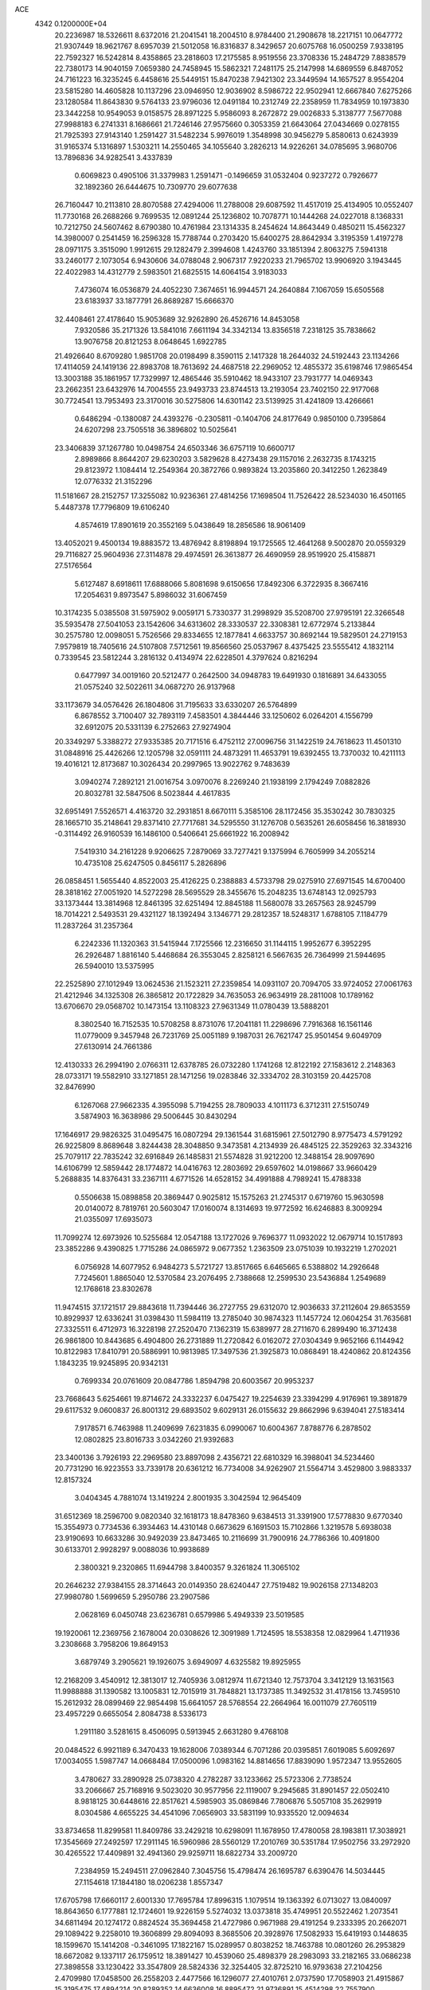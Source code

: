 ACE                                                                             
 4342  0.1200000E+04
  20.2236987  18.5326611   8.6372016  21.2041541  18.2004510   8.9784400
  21.2908678  18.2217151  10.0647772  21.9307449  18.9621767   8.6957039
  21.5012058  16.8316837   8.3429657  20.6075768  16.0500259   7.9338195
  22.7592327  16.5242814   8.4358865  23.2818603  17.2175585   8.9519556
  23.3708336  15.2484729   7.8838579  22.7380173  14.9040159   7.0659380
  24.7458945  15.5862321   7.2481175  25.2147998  14.6869559   6.8487052
  24.7161223  16.3235245   6.4458616  25.5449151  15.8470238   7.9421302
  23.3449594  14.1657527   8.9554204  23.5815280  14.4605828  10.1137296
  23.0946950  12.9036902   8.5986722  22.9502941  12.6667840   7.6275266
  23.1280584  11.8643830   9.5764133  23.9796036  12.0491184  10.2312749
  22.2358959  11.7834959  10.1973830  23.3442258  10.9549053   9.0158575
  28.8971225   5.9586093   8.2672872  29.0026833   5.3138777   7.5677088
  27.9988183   6.2741331   8.1686661  21.7246146  27.9575660   0.3053359
  21.6643064  27.0434669   0.0278155  21.7925393  27.9143140   1.2591427
  31.5482234   5.9976019   1.3548998  30.9456279   5.8580613   0.6243939
  31.9165374   5.1316897   1.5303211  14.2550465  34.1055640   3.2826213
  14.9226261  34.0785695   3.9680706  13.7896836  34.9282541   3.4337839
   0.6069823   0.4905106  31.3379983   1.2591471  -0.1496659  31.0532404
   0.9237272   0.7926677  32.1892360  26.6444675  10.7309770  29.6077638
  26.7160447  10.2113810  28.8070588  27.4294006  11.2788008  29.6087592
  11.4517019  25.4134905  10.0552407  11.7730168  26.2688266   9.7699535
  12.0891244  25.1236802  10.7078771  10.1444268  24.0227018   8.1368331
  10.7212750  24.5607462   8.6790380  10.4761984  23.1314335   8.2454624
  14.8643449   0.4850211  15.4562327  14.3980007   0.2541459  16.2596328
  15.7788744   0.2703420  15.6400275  28.8642934   3.3195359   1.4197278
  28.0971175   3.3515090   1.9912615  29.1282479   2.3994608   1.4243760
  33.1851394   2.8063275   7.5941318  33.2460177   2.1073054   6.9430606
  34.0788048   2.9067317   7.9220233  21.7965702  13.9906920   3.1943445
  22.4022983  14.4312779   2.5983501  21.6825515  14.6064154   3.9183033
   7.4736074  16.0536879  24.4052230   7.3674651  16.9944571  24.2640884
   7.1067059  15.6505568  23.6183937  33.1877791  26.8689287  15.6666370
  32.4408461  27.4178640  15.9053689  32.9262890  26.4526716  14.8453058
   7.9320586  35.2171326  13.5841016   7.6611194  34.3342134  13.8356518
   7.2318125  35.7838662  13.9076758  20.8121253   8.0648645   1.6922785
  21.4926640   8.6709280   1.9851708  20.0198499   8.3590115   2.1417328
  18.2644032  24.5192443  23.1134266  17.4114059  24.1419136  22.8983708
  18.7613692  24.4687518  22.2969052  12.4855372  35.6198746  17.9865454
  13.3003188  35.1861957  17.7329997  12.4865446  35.5910462  18.9433107
  23.7931777  14.0469343  23.2662351  23.6432976  14.7004555  23.9493733
  23.8744513  13.2193054  23.7402150  22.9177068  30.7724541  13.7953493
  23.3170016  30.5275806  14.6301142  23.5139925  31.4241809  13.4266661
   0.6486294  -0.1380087  24.4393276  -0.2305811  -0.1404706  24.8177649
   0.9850100   0.7395864  24.6207298  23.7505518  36.3896802  10.5025641
  23.3406839  37.1267780  10.0498754  24.6503346  36.6757119  10.6600717
   2.8989866   8.8644207  29.6230203   3.5829628   8.4273438  29.1157016
   2.2632735   8.1743215  29.8123972   1.1084414  12.2549364  20.3872766
   0.9893824  13.2035860  20.3412250   1.2623849  12.0776332  21.3152296
  11.5181667  28.2152757  17.3255082  10.9236361  27.4814256  17.1698504
  11.7526422  28.5234030  16.4501165   5.4487378  17.7796809  19.6106240
   4.8574619  17.8901619  20.3552169   5.0438649  18.2856586  18.9061409
  13.4052021   9.4500134  19.8883572  13.4876942   8.8198894  19.1725565
  12.4641268   9.5002870  20.0559329  29.7116827  25.9604936  27.3114878
  29.4974591  26.3613877  26.4690959  28.9519920  25.4158871  27.5176564
   5.6127487   8.6918611  17.6888066   5.8081698   9.6150656  17.8492306
   6.3722935   8.3667416  17.2054631   9.8973547   5.8986032  31.6067459
  10.3174235   5.0385508  31.5975902   9.0059171   5.7330377  31.2998929
  35.5208700  27.9795191  22.3266548  35.5935478  27.5041053  23.1542606
  34.6313602  28.3330537  22.3308381  12.6772974   5.2133844  30.2575780
  12.0098051   5.7526566  29.8334655  12.1877841   4.6633757  30.8692144
  19.5829501  24.2719153   7.9579819  18.7405616  24.5107808   7.5712561
  19.8566560  25.0537967   8.4375425  23.5555412   4.1832114   0.7339545
  23.5812244   3.2816132   0.4134974  22.6228501   4.3797624   0.8216294
   0.6477997  34.0019160  20.5212477   0.2642500  34.0948783  19.6491930
   0.1816891  34.6433055  21.0575240  32.5022611  34.0687270  26.9137968
  33.1173679  34.0576426  26.1804806  31.7195633  33.6330207  26.5764899
   6.8678552   3.7100407  32.7893119   7.4583501   4.3844446  33.1250602
   6.0264201   4.1556799  32.6912075  20.5331139   6.2752663  27.9274904
  20.3349297   5.3388272  27.9335385  20.7171516   6.4752112  27.0096756
  31.1422519  24.7618623  11.4501310  31.0848916  25.4426266  12.1205798
  32.0591111  24.4873291  11.4653791  19.6392455  13.7370032  10.4211113
  19.4016121  12.8173687  10.3026434  20.2997965  13.9022762   9.7483639
   3.0940274   7.2892121  21.0016754   3.0970076   8.2269240  21.1938199
   2.1794249   7.0882826  20.8032781  32.5847506   8.5023844   4.4617835
  32.6951491   7.5526571   4.4163720  32.2931851   8.6670111   5.3585106
  28.1172456  35.3530242  30.7830325  28.1665710  35.2148641  29.8371410
  27.7717681  34.5295550  31.1276708   0.5635261  26.6058456  16.3818930
  -0.3114492  26.9160539  16.1486100   0.5406641  25.6661922  16.2008942
   7.5419310  34.2161228   9.9206625   7.2879069  33.7277421   9.1375994
   6.7605999  34.2055214  10.4735108  25.6247505   0.8456117   5.2826896
  26.0858451   1.5655440   4.8522003  25.4126225   0.2388883   4.5733798
  29.0275910  27.6971545  14.6700400  28.3818162  27.0051920  14.5272298
  28.5695529  28.3455676  15.2048235  13.6748143  12.0925793  33.1373444
  13.3814968  12.8461395  32.6251494  12.8845188  11.5680078  33.2657563
  28.9245799  18.7014221   2.5493531  29.4321127  18.1392494   3.1346771
  29.2812357  18.5248317   1.6788105   7.1184779  11.2837264  31.2357364
   6.2242336  11.1320363  31.5415944   7.1725566  12.2316650  31.1144115
   1.9952677   6.3952295  26.2926487   1.8816140   5.4468684  26.3553045
   2.8258121   6.5667635  26.7364999  21.5944695  26.5940010  13.5375995
  22.2525890  27.1012949  13.0624536  21.1523211  27.2359854  14.0931107
  20.7094705  33.9724052  27.0061763  21.4212946  34.1325308  26.3865812
  20.1722829  34.7635053  26.9634919  28.2811008  10.1789162  13.6706670
  29.0568702  10.1473154  13.1108323  27.9631349  11.0780439  13.5888201
   8.3802540  16.7152535  10.5708258   8.8731076  17.2041181  11.2298696
   7.7916368  16.1561146  11.0779009   9.3457948  26.7231769  25.0051189
   9.1987031  26.7621747  25.9501454   9.6049709  27.6130914  24.7661386
  12.4130333  26.2994190   2.0766311  12.6378785  26.0732280   1.1741268
  12.8122192  27.1583612   2.2148363  28.0733171  19.5582910  33.1271851
  28.1471256  19.0283846  32.3334702  28.3103159  20.4425708  32.8476990
   6.1267068  27.9662335   4.3955098   5.7194255  28.7809033   4.1011173
   6.3712311  27.5150749   3.5874903  16.3638986  29.5006445  30.8430294
  17.1646917  29.9826325  31.0495475  16.0807294  29.1361544  31.6815961
  27.5012790   8.9775473   4.5791292  26.9225809   8.8689648   3.8244438
  28.3048850   9.3473581   4.2134939  26.4845125  22.3529263  32.3343216
  25.7079117  22.7835242  32.6916849  26.1485831  21.5574828  31.9212200
  12.3488154  28.9097690  14.6106799  12.5859442  28.1774872  14.0416763
  12.2803692  29.6597602  14.0198667  33.9660429   5.2688835  14.8376431
  33.2367111   4.6771526  14.6528152  34.4991888   4.7989241  15.4788338
   0.5506638  15.0898858  20.3869447   0.9025812  15.1575263  21.2745317
   0.6719760  15.9630598  20.0140072   8.7819761  20.5603047  17.0160074
   8.1314693  19.9772592  16.6246883   8.3009294  21.0355097  17.6935073
  11.7099274  12.6973926  10.5255684  12.0547188  13.1727026   9.7696377
  11.0932022  12.0679714  10.1517893  23.3852286   9.4390825   1.7715286
  24.0865972   9.0677352   1.2363509  23.0751039  10.1932219   1.2702021
   6.0756928  14.6077952   6.9484273   5.5721727  13.8517665   6.6465665
   6.5388802  14.2926648   7.7245601   1.8865040  12.5370584  23.2076495
   2.7388668  12.2599530  23.5436884   1.2549689  12.1768618  23.8302678
  11.9474515  37.1721517  29.8843618  11.7394446  36.2727755  29.6312070
  12.9036633  37.2112604  29.8653559  10.8929937  12.6336241  31.0398430
  11.5984119  13.2785040  30.9874323  11.1457724  12.0604254  31.7635681
  27.3325511   6.4712973  16.3228198  27.2520470   7.1362319  15.6389977
  28.2711670   6.2899490  16.3712438  26.9861800  10.8443685   6.4904800
  26.2731889  11.2720842   6.0162072  27.0304349   9.9652166   6.1144942
  10.8122983  17.8410791  20.5886991  10.9813985  17.3497536  21.3925873
  10.0868491  18.4240862  20.8124356   1.1843235  19.9245895  20.9342131
   0.7699334  20.0761609  20.0847786   1.8594798  20.6003567  20.9953237
  23.7668643   5.6254661  19.8714672  24.3332237   6.0475427  19.2254639
  23.3394299   4.9176961  19.3891879  29.6117532   9.0600837  26.8001312
  29.6893502   9.6029131  26.0155632  29.8662996   9.6394041  27.5183414
   7.9178571   6.7463988  11.2409699   7.6231835   6.0990067  10.6004367
   7.8788776   6.2878502  12.0802825  23.8016733   3.0342260  21.9392683
  23.3400136   3.7926193  22.2969580  23.8897098   2.4356721  22.6810329
  16.3988041  34.5234460  20.7731290  16.9223553  33.7339178  20.6361212
  16.7734008  34.9262907  21.5564714   3.4529800   3.9883337  12.8157324
   3.0404345   4.7881074  13.1419224   2.8001935   3.3042594  12.9645409
  31.6512369  18.2596700   9.0820340  32.1618173  18.8478360   9.6384513
  31.3391900  17.5778830   9.6770340  15.3554973   0.7734536   6.3934463
  14.4310148   0.6673629   6.1691503  15.7102866   1.3219578   5.6938038
  23.9190693  10.6633286  30.9492039  23.8473465  10.2116699  31.7900916
  24.7786366  10.4091800  30.6133701   2.9928297   9.0088036  10.9938689
   2.3800321   9.2320865  11.6944798   3.8400357   9.3261824  11.3065102
  20.2646232  27.9384155  28.3714643  20.0149350  28.6240447  27.7519482
  19.9026158  27.1348203  27.9980780   1.5699659   5.2950786  23.2907586
   2.0628169   6.0450748  23.6236781   0.6579986   5.4949339  23.5019585
  19.1920061  12.2369756   2.1678004  20.0308626  12.3091989   1.7124595
  18.5538358  12.0829964   1.4711936   3.2308668   3.7958206  19.8649153
   3.6879749   3.2905621  19.1926075   3.6949097   4.6325582  19.8925955
  12.2168209   3.4540912  12.3813017  12.7405936   3.0812974  11.6721340
  12.7573704   3.3412129  13.1631563  11.9988888  31.1390582  13.1005831
  12.7015919  31.7848821  13.1737385  11.3492532  31.4178156  13.7459510
  15.2612932  28.0899469  22.9854498  15.6641057  28.5768554  22.2664964
  16.0011079  27.7605119  23.4957229   0.6655054   2.8084738   8.5336173
   1.2911180   3.5281615   8.4506095   0.5913945   2.6631280   9.4768108
  20.0484522   6.9921189   6.3470433  19.1628006   7.0389344   6.7071286
  20.0395851   7.6019085   5.6092697  17.0034055   1.5987747  14.0668484
  17.0500096   1.0983162  14.8814656  17.8839090   1.9572347  13.9552605
   3.4780627  33.2890928  25.0738320   4.2782287  33.1233662  25.5723306
   2.7738524  33.2066667  25.7168916   9.5023020  30.9577956  22.1119007
   9.2945685  31.8901457  22.0502410   8.9818125  30.6448616  22.8517621
   4.5985903  35.0869846   7.7806876   5.5057108  35.2629919   8.0304586
   4.6655225  34.4541096   7.0656903  33.5831199  10.9335520  12.0094634
  33.8734658  11.8299581  11.8409786  33.2429218  10.6298091  11.1678950
  17.4780058  28.1983811  17.3038921  17.3545669  27.2492597  17.2911145
  16.5960986  28.5560129  17.2010769  30.5351784  17.9502756  33.2972920
  30.4265522  17.4409891  32.4941360  29.9259711  18.6822734  33.2009720
   7.2384959  15.2494511  27.0962840   7.3045756  15.4798474  26.1695787
   6.6390476  14.5034445  27.1154618  17.1844180  18.0206238   1.8557347
  17.6705798  17.6660117   2.6001330  17.7695784  17.8996315   1.1079514
  19.1363392   6.0713027  13.0840097  18.8643650   6.1777881  12.1724601
  19.9226159   5.5274032  13.0373818  35.4749951  20.5522462   1.2073541
  34.6811494  20.1274172   0.8824524  35.3694458  21.4727986   0.9671988
  29.4191254   9.2333395  20.2662071  29.1089422   9.2258010  19.3606899
  29.8094093   8.3685506  20.3928976  17.5082933  15.6419193   0.1448635
  18.1599670  15.1414208  -0.3461095  17.1822167  15.0289957   0.8038252
  18.7463788  10.0801260  26.2953829  18.6672082   9.1337117  26.1759512
  18.3891427  10.4539060  25.4898379  28.2983093  33.2182165  33.0686238
  27.3898558  33.1230422  33.3547809  28.5824336  32.3254405  32.8725210
  16.9793638  27.2104256   2.4709980  17.0458500  26.2558203   2.4477566
  16.1296077  27.4010761   2.0737590  17.7058903  21.4915867  15.3195475
  17.4894214  20.8289352  14.6636008  16.8895472  21.9736891  15.4514298
  22.7557900  12.8562335   5.5574638  23.4590372  12.7328494   4.9199283
  21.9633939  12.9392097   5.0269402  15.9342547  22.1800197  25.9728528
  15.0484804  22.5391181  25.9210445  15.8995777  21.5613014  26.7023849
   3.9969062  21.8264247  17.8452693   3.5869320  22.5372379  17.3524229
   4.9290062  22.0441558  17.8491038   1.1200471  34.8852953  30.7902585
   0.3956156  34.6794627  31.3810746   1.3077541  34.0592354  30.3445871
  23.6313788  11.7412480  28.1970561  23.3390461  10.9343600  27.7731397
  23.8732077  11.4721785  29.0832571  26.0468920  13.6728327  22.0242477
  25.2903211  13.8998463  22.5648930  26.6345720  14.4238146  22.1072556
  15.1101844   5.4018509   3.6757681  14.2441846   5.5364408   3.2908501
  15.7139766   5.4676147   2.9359426  27.1704908  33.6311315  24.8987444
  26.5833270  33.1979473  25.5182780  26.5855284  34.0589378  24.2734184
  22.9298335  28.2414426  12.1734826  22.8870936  29.0841032  12.6255094
  22.2633363  28.3026482  11.4891821  12.9949958  13.2582208   5.5582862
  13.0885285  14.1118572   5.1354524  13.4402263  12.6490965   4.9692452
   9.0150134   6.5766949   8.0363920   9.4649381   5.9724012   7.4459442
   8.3002151   6.0602062   8.4085944  11.1702098   8.3032628  31.1501944
  10.7283038   7.4603693  31.0478154  11.6354980   8.4317153  30.3236119
  12.6097676   1.2124014   5.6618686  12.8781624   1.6759307   4.8685612
  11.8370058   1.6876805   5.9671237  34.0210660  33.1512006  14.8898354
  33.7778946  32.2254386  14.8818228  34.9765281  33.1483717  14.8322505
  17.7866436  33.3611470  12.7531578  18.3034503  32.6336847  12.4068323
  17.2933984  33.6847513  11.9993532   4.4817841  31.1921009   7.5831733
   4.0369462  30.9622424   8.3989651   3.8446310  31.7218578   7.1039809
  23.2237230   1.6386589  32.7492170  22.4925746   1.1986612  33.1828712
  22.8258513   2.0829747  32.0005425   3.5410248  31.8090017  28.5055756
   4.1044178  32.4489496  28.0705046   3.1884315  31.2764595  27.7926179
  34.5702493  17.8200880  16.8113061  34.3542418  18.2524448  17.6375266
  34.0223979  18.2592804  16.1607673  32.8343269  22.3419480   9.0917773
  33.0894355  23.2570029   9.2093605  32.3821658  22.3258540   8.2482590
   4.7309205  23.9953120   6.0470145   4.2857662  23.4973613   6.7326636
   4.2160923  23.8287524   5.2574313  25.8458165  31.4363980  11.0707749
  25.4671219  31.9602550  11.7767467  26.1403565  32.0800445  10.4264168
  32.4965420  14.4717852  11.6695010  31.6817472  14.4472794  11.1677632
  32.2345777  14.2487878  12.5627415  15.4411397   4.2634776  26.9142539
  15.4562805   3.9064021  26.0262788  14.5339127   4.1563115  27.2000624
  32.0717280   0.9271389  17.0022539  32.1242203   1.8661848  17.1802123
  32.6188251   0.7992773  16.2272907   6.7464457  19.9545972  29.9817775
   6.4251144  20.5670320  29.3200361   6.7592989  19.1068799  29.5374331
  22.3888749  14.1758991  13.6062645  21.6009541  13.7334102  13.2906443
  22.6569495  13.6696670  14.3731393  30.3157785  34.9102028   0.9879333
  29.6953171  34.2796834   0.6222767  29.7922312  35.4407152   1.5885053
  21.0120873  21.5122732  19.1253669  21.9183308  21.4528076  18.8230123
  20.8224732  20.6459812  19.4856677   6.3616397  29.2603470  11.0405617
   7.0744021  28.6400764  11.1937474   5.9798552  28.9853793  10.2069759
   3.4950135  32.2496951  12.8562076   3.7658655  32.4954588  13.7407816
   2.9893321  31.4457357  12.9752346   8.0832199  13.9075311  31.6366668
   8.2947019  14.6702632  31.0983853   8.8743213  13.3692783  31.6106984
  18.4635975   9.6041890   2.8233127  17.6633656   9.2325639   2.4521584
  18.3778292  10.5469965   2.6819277  10.0912951  36.1941972  32.3606952
  10.4867576  36.0767353  31.4969569  10.0243693  35.3079104  32.7160099
   6.4889954  18.5707642  26.5880893   6.2055016  18.5945551  25.6741434
   5.6879121  18.3986644  27.0829418   9.2974087   2.9356843  16.9340058
   9.8439662   2.5493840  17.6183148   9.2786576   2.2754230  16.2412322
  18.6651179  21.6294911   8.1460404  17.9399106  21.4689757   7.5422681
  19.1004045  22.4069196   7.7962369  14.2344723  36.0086201  20.4155281
  13.8464020  35.7995882  21.2651980  15.0481822  35.5050123  20.3934559
  28.4881264  19.9021543  15.3453383  27.8551426  19.9173580  16.0632047
  28.1934940  20.5926942  14.7515553  26.4502087   7.3389010  29.7169947
  26.0005647   6.9464904  30.4653703  27.2192821   6.7851547  29.5823733
   9.3562906  27.3281454  27.7421857   9.0084223  28.1186894  28.1548110
  10.2618427  27.5498432  27.5252585   1.4023740   2.8217354  24.6640222
   2.2056897   3.3416654  24.6397643   0.6979538   3.4657756  24.5916605
  19.9619050   8.0525553  29.7775657  19.5065172   7.3761259  30.2788611
  20.3898455   7.5761482  29.0661340  10.6084875  26.0240465  13.3190103
  10.8318267  26.7574770  12.7459212   9.7499149  25.7329194  13.0118786
  11.1012614  22.1127081  24.2120861  11.0897270  21.4160468  24.8684106
  11.4141374  21.6854270  23.4147335  29.1994577  15.1869669  31.8504771
  28.9271096  15.9093561  31.2846042  28.7866632  15.3743580  32.6935175
  21.1688195  36.5434625  32.3931122  20.7828809  35.8707048  32.9540759
  20.7200598  37.3508692  32.6439927  21.1857680  10.6180926  24.8650589
  20.5344462  10.3326121  25.5057714  21.4687633   9.8109706  24.4352918
  29.2245124  23.4143672  24.7785619  28.7534752  22.5837635  24.7118276
  28.8152527  23.8630301  25.5184537   9.7031332  11.9332644   8.1171100
   9.5464861  12.8466650   7.8775422   8.8533462  11.5071662   8.0051542
  25.2317103  26.5003704  32.2807532  24.6982836  25.7066627  32.3221767
  25.7806061  26.4611975  33.0639586   6.6498109   9.3868353  28.1930154
   6.4343617  10.2985853  27.9967361   7.1716476   9.4311802  28.9942344
  30.1032217  28.3649548   2.6569390  30.9030225  28.7682831   2.3194825
  30.0711662  28.6293446   3.5763422   0.6321192  12.7067620  12.6099838
   1.4642841  12.4210941  12.9869815   0.8627689  13.0335560  11.7403642
   0.0213318  23.7226672  30.0690067   0.3502218  22.8960632  29.7157518
   0.4603687  24.3965192  29.5499672  14.6628298  13.2231310  24.4752470
  15.0479560  12.3644344  24.6500322  13.7724658  13.0309114  24.1810780
  24.4413165  29.2655889  20.4278296  25.2797121  28.9975899  20.0516631
  24.2984356  28.6568276  21.1525548  15.0655308   4.4077386  12.4036844
  15.2383884   5.3326577  12.5794022  14.6672904   4.0810212  13.2104633
  15.4398323  16.5473023  31.9306021  15.7727098  16.3976914  31.0457061
  16.1971862  16.4055733  32.4985456  24.2380275  29.1187240  23.2111303
  23.9508937  29.7771732  22.5784924  23.4302299  28.6903301  23.4942796
  23.2462118   4.4365943  10.8046126  24.0749115   4.9093355  10.8821006
  23.1155713   4.3351797   9.8618083  29.6565439  36.6196512   5.6836137
  30.5707574  36.3410551   5.7368084  29.3241419  36.5221661   6.5759351
   5.4964996  20.6946535  10.5710668   5.1150745  19.8699640  10.2700122
   6.4394148  20.5306864  10.5871140  30.9449381   5.3632789   3.8395031
  30.0375942   5.2432499   4.1197742  30.8791409   5.8438664   3.0143133
   8.0481008   9.1470079  23.2636473   7.4974827   9.0286148  22.4896741
   8.1328694  10.0961209  23.3543702  23.0564305   5.2660502  26.5808013
  23.5037227   5.8418744  27.2009529  22.9508251   4.4405818  27.0537508
  34.1028268   9.1075889  19.7433042  33.3551354   8.5177941  19.8399040
  33.7122362   9.9770031  19.6550439  13.1679159  36.4999800  13.7553329
  13.7743503  36.8472653  14.4094446  12.7878153  35.7248524  14.1687728
   5.2315801  37.1568341  10.1017282   4.8008341  36.4987081  10.6472186
   4.5860294  37.8586581  10.0184262   5.0376718  21.2492725   2.6206990
   4.6022559  20.8927342   1.8464088   4.8123542  22.1795589   2.6151259
  34.2884891  34.4961144  24.8502513  35.1356682  34.8238121  25.1521346
  34.4396342  33.5673401  24.6748509   4.3332414  35.8364409  27.6555749
   4.4912734  36.0555555  28.5738595   3.3936196  35.9734948  27.5349143
  13.4232427  24.2334600  11.8464725  13.7136882  23.7683042  12.6310127
  13.6849915  23.6663751  11.1211214  29.0963021   9.5524358   9.0371863
  29.3639814   9.6878172   8.1282025  28.4319548  10.2235342   9.1937159
  31.6112476   9.1275589   7.0400685  31.0239297   8.3738015   6.9840386
  31.0391161   9.8861365   6.9240623  33.9199572  23.6470310  11.7830956
  34.4053640  22.9140613  12.1617345  34.4613111  24.4142769  11.9688413
   7.2157288  37.2100008  15.9400114   6.6633703  36.8458417  15.2482600
   6.7573413  38.0021286  16.2204508  27.9174566  26.2204878   2.8915124
  28.6203181  25.6588388   2.5647588  27.6431875  26.7293202   2.1285591
  32.8800595  26.9304636  10.0787232  33.0899366  26.2653303   9.4231462
  31.9737997  27.1745242   9.8906820  25.6140350  26.2244817  20.3705402
  26.3108376  25.5713663  20.3062113  26.0491953  27.0576066  20.1895151
  13.8187040  26.7750446  13.1738146  13.5698704  25.8744338  12.9659352
  14.0264589  26.7565721  14.1080140  15.7786924   0.7672307  22.7020304
  15.0204910   0.7038499  22.1212160  15.9818405  -0.1398221  22.9305427
  22.9426269   6.5271583  14.2663840  23.2767462   7.4129886  14.1253132
  23.6554606   6.0706477  14.7132599   6.2539714   2.3000847   1.9642336
   6.7146640   2.7845328   1.2791757   5.9594332   2.9737107   2.5771831
   0.3476475  18.6975175  10.9516852  -0.5460815  19.0322021  11.0256214
   0.7127686  19.1548529  10.1942139  24.4461683  36.6856251  14.6561481
  24.1004878  37.4920666  14.2735401  25.2556292  36.5191566  14.1731439
  13.1276734  35.5755445   9.0877459  12.9796373  36.2763209   9.7227495
  13.3086999  34.8023498   9.6221907   5.2473063   3.4694962   8.0064530
   4.5390080   3.8507897   8.5252599   5.3528836   2.5855944   8.3583095
   0.7499519  16.1979322  25.0449687  -0.1157579  16.5842561  25.1773779
   1.2378417  16.4266456  25.8360980   9.8741507  30.5484767   9.7419466
   9.6540987  29.6658221   9.4440711   9.8172989  31.0884303   8.9536257
  26.2968380  25.2999397  11.6661870  25.4264329  25.0703796  11.3407198
  26.7928058  24.4825142  11.6207628  23.7352697  15.8594033  25.4748945
  24.4914049  16.4086289  25.2679097  23.4358181  16.1754964  26.3273297
  20.8207472  34.5361762   5.8638255  21.6781404  34.8801158   5.6131975
  20.7129158  34.8035356   6.7765814   0.5034359  11.0126378   8.0236385
   0.3416126  11.4217858   7.1735544  -0.3628467  10.9432843   8.4248571
  17.9629463  15.3201832   7.1178642  18.8248364  15.6079045   7.4188521
  18.1504230  14.6722747   6.4386743   6.9780203   5.6315235  21.5786608
   6.3520461   5.8428428  22.2712879   6.5445749   5.9085031  20.7714191
   2.0754644  19.7600786   6.2795665   1.5459471  19.0794015   6.6949241
   1.6119424  19.9614235   5.4666461   0.9423718  30.8062378  20.1502541
   1.1590824  31.6589690  20.5272393   0.2695780  30.4514538  20.7313811
  13.8876601  23.2196007  29.6030889  13.9624615  23.4639549  28.6806315
  13.1018403  22.6745461  29.6435177  10.5219534   3.9304211   4.1528946
  10.8229816   4.3928868   4.9350323   9.9637114   3.2293381   4.4891688
  18.6184024  21.0582778   1.2606825  18.5729485  20.1048381   1.3322265
  17.7911310  21.3072462   0.8485313  17.1314409   3.5551157  10.5183733
  17.0188899   2.6756195  10.8789984  16.6427576   4.1227185  11.1143998
  32.1278068  31.1733170   2.7915636  32.1584803  32.0938921   3.0520101
  31.7982791  30.7163280   3.5653882   0.9195687  20.6145995   3.9145392
   0.9483165  20.3755649   2.9881118   0.0913822  20.2526418   4.2296988
  20.9475607  10.7567537  14.7682377  20.5463149   9.9614085  14.4180098
  20.6306781  11.4564093  14.1970116  21.8228765  11.5409535  17.1132155
  21.5531844  11.5226275  16.1949769  22.4610352  10.8316240  17.1896155
   4.5685114  26.2619174   2.4461495   5.2921127  25.8979611   1.9360821
   3.9956958  26.6662345   1.7945040   0.6622928  29.6359270  28.2474271
   0.0912922  29.1891328  27.6224751   1.5170022  29.6586636  27.8170940
  27.3447170  24.4522446  27.0349945  26.4932295  24.2435474  27.4192422
  27.1384629  24.7819266  26.1603512  15.0300068  29.5097554   9.3973169
  14.4480343  29.8737346  10.0644443  15.3087803  28.6674055   9.7564324
  16.8395838  13.1548720  14.5966378  16.3728285  12.3483686  14.8155523
  16.6683435  13.2850675  13.6639226   3.2973226  36.6194551  30.6733305
   2.6216778  35.9426998  30.6316388   4.1140748  36.1353222  30.7948336
  14.9649829   3.1939206  18.3466360  14.7891720   2.2646975  18.1987616
  15.2595680   3.5202193  17.4963533   9.1685641  11.1460357  14.3392242
   9.0146839  10.2242361  14.1322499   8.7932706  11.2613839  15.2121969
  24.1192374  20.8844156   0.3183753  23.3067640  21.0781647   0.7859008
  23.8359935  20.4356141  -0.4782313  30.9341207  32.8239838   7.9588831
  30.4948415  32.9449604   8.8006850  30.3630290  33.2592994   7.3259642
   9.7913041   2.2200663  13.3708633   9.2843314   2.9530718  13.0217022
  10.6396828   2.2852136  12.9324101   9.4846288  25.9406505  30.2053808
   9.3860088  26.3930380  29.3676150  10.4310331  25.8842676  30.3371829
   7.0994024  12.3683311  12.0806730   7.4220854  11.4686229  12.1319830
   7.8855831  12.8974155  11.9456856  10.3863846  26.0572871  16.3263646
   9.4410957  25.9071986  16.3379535  10.5901896  26.2302148  15.4072393
  17.3606287   9.4676749  11.8867465  17.2901018   9.6073308  12.8310738
  16.4542993   9.4442539  11.5797445   3.0845892  19.6482901  28.2093178
   3.1286601  20.4416021  27.6755147   3.2285891  18.9337934  27.5888419
  25.0747910  22.6855511  24.7207610  24.2472955  22.5302173  25.1761229
  25.2893806  23.5972431  24.9182477  33.0042391   8.9608209  28.1478698
  33.6958985   8.3783594  27.8338989  32.4716476   8.4117938  28.7233238
   1.7342567   7.9745294   5.3814910   2.4227169   7.5130000   5.8602864
   1.8267260   7.6719963   4.4780780  25.1015640   7.5728673  24.6773176
  24.9367051   6.6383009  24.5522613  25.6469142   7.6168801  25.4627396
  18.2583563  24.1439856  32.3128439  17.6183922  24.3916408  32.9801853
  18.0368372  24.6860915  31.5556898  14.4943297  19.7602095   3.3277082
  14.6476716  20.0192060   2.4190615  14.5865529  18.8074697   3.3240171
  31.6849437  33.5200506  21.7478880  32.2836681  33.9785483  21.1583621
  31.5553840  32.6640976  21.3394881  35.2470737   3.2703811  21.4762021
  35.7640235   3.9203928  21.9521008  34.4565052   3.1597047  22.0043914
   6.0713926   8.5781408  12.7830008   6.8844193   8.2270403  12.4197545
   6.2092781   8.5704612  13.7301863   7.9589575  11.9547219  27.8891097
   8.8441609  11.9990778  28.2506056   7.4460994  12.5479917  28.4379625
  13.9299907  25.1800913  23.6158652  13.8836540  26.0713247  23.9619691
  13.1041370  24.7763175  23.8826312   2.1098567  31.8871477  31.7173218
   2.3089607  32.7545601  32.0697210   1.5705379  32.0601319  30.9456719
  14.5086449  33.1400974  18.2357827  14.4874099  32.9733959  19.1781158
  13.7871222  32.6186759  17.8839922   5.3099703  26.1183178  22.4392028
   5.9581689  25.4146578  22.4697471   5.8274342  26.9160287  22.3291106
   8.0342729  25.2202069  23.0457207   8.4401379  25.3059308  22.1830754
   8.6204808  25.6955026  23.6345213  30.7833127   9.5362050  17.9366774
  30.0635167   8.9380012  17.7359841  31.3291749   9.5264156  17.1504393
  14.7854108  22.9136557   3.2040279  14.9284990  22.2412980   3.8701305
  13.9745234  23.3465674   3.4710128  26.7442495   0.1738466  24.0998820
  26.4408587  -0.4048064  24.7994151  26.1165530   0.8964974  24.0976892
  30.1961324   0.2378455  25.0599586  30.8860106   0.6859682  24.5705855
  29.9030525  -0.4610691  24.4752754  14.3859686  20.0893801  11.6670577
  13.8948495  20.3423471  10.8853662  15.0590897  19.4905864  11.3436603
  18.0942945   6.7706658  10.2042801  17.6460705   7.4457920  10.7137227
  17.7722478   6.8913356   9.3109960  31.1141264   6.8148871  22.5588017
  30.2010086   6.8173201  22.8459287  31.0673888   6.9376868  21.6106626
  28.2020622  33.3161456  12.5563528  28.7232520  32.5522658  12.8034982
  27.9471311  33.7119736  13.3897568  33.5875327   5.8828660  22.1863682
  34.1788197   6.4660071  22.6623494  32.7305638   6.0328303  22.5855512
  12.1951729  31.5701242  17.6965592  11.5382743  31.1020626  18.2119565
  11.7769108  31.7118131  16.8473167  30.2734145   4.6692074  32.5745285
  29.8637125   4.4715459  31.7323254  29.7045977   4.2518124  33.2214139
  29.6634647  17.8746827  30.6517023  30.2917404  18.5962662  30.6803156
  29.5785476  17.6678063  29.7209912  32.2400320  11.0683294   2.7842300
  32.3454675  10.2654755   3.2946619  32.8600084  10.9754225   2.0608840
  16.9180012  22.9404369  10.9225175  16.1307629  22.5647978  11.3167040
  17.1768390  22.3064652  10.2537016   3.0455402   4.8481331   9.5244251
   3.6888138   5.0719721  10.1969777   2.2964207   5.4137690   9.7117960
  32.3226086  33.9058752   2.9883474  31.6577290  34.3546846   2.4661050
  33.1552569  34.2375658   2.6523265  26.0207265   4.3345969   7.7590919
  25.0680976   4.3406523   7.8523307  26.2772266   5.2510971   7.8614000
  17.3064476  13.9962598  22.7954454  16.3695313  14.1559405  22.9091196
  17.7177002  14.4496362  23.5313483  29.6402466   3.9789063  15.7918595
  30.2466132   3.2891275  15.5221254  29.4617057   4.4683341  14.9888555
  25.6836910  29.8867443  26.0200409  24.8811792  29.6558256  25.5521912
  25.6518689  30.8405617  26.0938764  14.7503546  19.9058165   6.9372940
  14.5225283  18.9784285   7.0027036  14.9180874  20.1755094   7.8402687
  22.6667896   7.0793417  21.8228843  23.0267280   6.7198533  21.0120550
  21.7267336   7.1500593  21.6569755  22.6552452   5.9940722   4.4885365
  22.2974006   5.9982180   3.6007517  21.9166100   6.2395851   5.0456480
  10.0922957  33.7860530   8.7916984  10.6563255  33.7328296   9.5632355
   9.3099285  34.2445665   9.0981277   3.3253799  27.9472188   6.8110384
   3.4502945  28.0121467   5.8642478   2.9777742  28.8018718   7.0659316
  23.5952311  10.3595447  20.5976544  24.4326183  10.5265351  20.1650705
  23.8071993  10.3412907  21.5309111  12.2723990  36.9317616  11.3264676
  12.5415428  36.9001657  12.2445064  11.3158716  36.9121209  11.3564906
  27.2334833  28.7750554  16.2522364  26.3132618  28.6356626  16.0286432
  27.4253858  28.1033045  16.9065726  19.1088457  35.5563515   0.7189804
  18.3705332  35.8444662   1.2557452  18.7484625  34.8599971   0.1699391
  31.8693732  19.2409140   6.4192791  31.5688209  18.9235430   7.2708517
  31.7372432  20.1882207   6.4564751  31.8146537  30.9801822  -0.0718512
  31.7579359  30.8547935   0.8754041  32.7421453  31.1508513  -0.2357515
  25.8318365  12.3425053  32.7793773  26.0957988  12.1148182  33.6708448
  26.1488777  11.6160204  32.2427802  19.8072224  13.2350915  13.0185567
  19.6469196  13.5207119  12.1191369  18.9590651  13.3247501  13.4530935
  33.6147020  16.9780912  26.0252990  32.9163938  17.4040899  25.5281847
  33.4634910  16.0417294  25.8964827  16.7734288  27.0479314  11.5540164
  16.5983222  27.8804947  11.9926596  17.5083828  27.2348611  10.9699515
  15.6262219   2.8592969   4.2150275  16.5526744   2.9558404   4.4354750
  15.3271662   3.7517733   4.0410063  19.4325716   5.1690243  17.3927704
  18.9901746   5.5983922  18.1249998  20.0720576   4.5890138  17.8061435
  14.9465857  15.0273195  17.0072012  14.7251215  14.7176335  17.8854267
  14.1292517  14.9544882  16.5143600  19.8385549   2.6575198  10.9658265
  19.2080059   3.3720254  11.0559466  20.5240558   2.8613607  11.6020413
  18.6094483  22.5385671   3.5127268  18.9743518  23.3939370   3.2859678
  18.5893205  22.0595064   2.6842779  27.1932614  33.7402901   8.0200686
  28.0660812  33.4617729   8.2972791  26.8810236  34.2958219   8.7342981
   4.6777516  25.5761611  31.7930261   5.4471211  25.1800849  31.3838489
   5.0142873  26.3598940  32.2274662  11.0667233  33.2390160  24.5238778
  11.7097599  33.5003776  25.1829877  10.8046749  34.0595197  24.1063420
  21.5478484  19.1894553  22.2194738  20.9265568  19.1654430  22.9472458
  22.2716066  19.7276178  22.5400780  21.2553875  35.5852537  12.2084243
  21.5271897  35.3772153  13.1023345  22.0098785  36.0341427  11.8270138
  19.4499512  13.5739484  20.8594326  19.0324402  13.4763165  21.7152272
  20.3841089  13.4598691  21.0342675   7.0429706  27.0481432  14.0480191
   6.2440266  27.5748829  14.0264377   7.4802489  27.2421814  13.2189421
  23.1852648   1.7684091   6.7978463  23.3714841   0.9458634   6.3451072
  23.7012745   2.4229901   6.3272195  12.5196894   7.9473032  28.7391103
  13.4742082   8.0074909  28.7003413  12.2122113   8.6315147  28.1445149
  24.2259755  22.3077993   5.3385210  24.4085430  21.9000738   6.1850792
  23.6998753  21.6602790   4.8693005  24.0811660  20.8646560  22.5680083
  23.9957320  21.0159104  21.6267034  24.4974175  21.6594819  22.9015023
   7.8628821  16.6865139  17.1687590   8.3132666  16.9468674  17.9722525
   8.0504287  15.7519671  17.0811214  25.5597013   0.4699551   0.5928609
  26.1951688   0.4146897  -0.1208327  24.7669065   0.8142214   0.1815350
  15.7900389  16.6285592   5.4532762  16.3900855  16.0732755   5.9511075
  16.3581082  17.1341021   4.8719369  28.6474373   3.7251271   6.5592716
  27.7315021   3.6647169   6.8306481  28.7240692   3.1041525   5.8348754
   1.6305804  21.0504421  14.0536930   2.2863739  21.4451757  13.4789303
   2.0285839  20.2293004  14.3427455   2.3270310   9.1990150  14.6327811
   2.5214662   8.6656086  15.4034330   1.4350357   8.9516257  14.3891116
   2.7722713  14.9776391  17.5195649   1.8291146  15.0676774  17.6558747
   2.9027674  15.1955138  16.5966709  18.3802874  28.8167938  10.3369631
  17.9614637  29.6774363  10.3263384  19.2673515  28.9781240  10.0155262
  12.7784653   0.3287033  24.3835673  12.9473142   0.6471508  23.4968244
  13.5657102  -0.1641538  24.6150176  18.6238938  31.0861895   6.6820445
  17.7056485  30.8977841   6.8758504  18.5921012  31.7741136   6.0172276
   0.8034330   4.5331623   4.9199464   0.8292309   3.9399658   4.1691573
  -0.0630036   4.9376197   4.8759735  21.2703129  25.0747316  -0.0109955
  20.7734785  25.0253083   0.8056714  20.6664820  24.7495830  -0.6787518
  17.0813310  21.1013163   6.1851707  17.5867420  20.4481352   5.7012844
  16.2825350  20.6420881   6.4445283  20.5943406   8.9863002  10.7370556
  20.1416847   8.8343518  11.5666616  21.4908951   8.6909656  10.8957988
   2.3787038  33.3867092   2.2290925   2.7812770  33.8086052   1.4700336
   2.7196975  32.4924194   2.2149147   9.7055907  21.9510037  29.8045616
   8.7540937  21.8508738  29.8338764  10.0363950  21.2678709  30.3877683
  30.8929868   9.5512219  12.3172741  31.0950895   8.7122594  11.9031142
  31.6908421   9.7817359  12.7932175  22.9682527  23.9615046  14.0128854
  22.9268828  24.9166569  13.9659323  22.8994450  23.6737496  13.1025589
  13.8336461  16.8226046  23.3216919  14.2019103  16.9936511  22.4548838
  14.5877266  16.8444312  23.9108591  27.8022120  23.3801794   0.9956566
  27.4197393  22.7821086   0.3535835  27.0811268  23.5859777   1.5905641
   6.9543662  12.5259873  14.9684420   6.9808290  12.3368156  14.0304945
   6.1226219  12.9818225  15.0974676  25.8677953  20.3178530  16.5690671
  25.5816026  21.2008698  16.3353860  25.3432448  19.7412068  16.0135873
   3.3672014  25.8035144   8.5524951   3.4889294  26.5214151   7.9311798
   2.6558353  26.0973164   9.1215913   2.9191421  14.0709199   7.6454897
   2.5418021  14.9189277   7.4115475   3.2186450  13.7043263   6.8135408
   6.4830185  11.3238968  17.6141096   6.9464756  11.7416752  16.8882305
   5.7577949  11.9175767  17.8086010  24.8333946  26.9010113   2.4410699
  23.8916610  26.8352914   2.5993439  24.9851881  27.8327203   2.2826123
   8.3276652  33.5150648  26.9048791   8.4640244  34.4200884  26.6245751
   9.2096067  33.1769015  27.0599811  23.7718041  26.0508083  10.6774792
  23.8381522  26.3301619   9.7643574  23.3876033  26.8015221  11.1303041
  27.4616370  22.9220886  11.3972098  28.3887727  22.6895803  11.3463055
  27.0077916  22.1896741  10.9802864   9.1188628  29.6018920  18.0761283
   9.0861746  30.5480069  17.9346008   9.8929656  29.3139453  17.5923067
  25.7952335  34.6141471  17.1789761  25.8851751  35.0495177  18.0266758
  24.8791571  34.7490733  16.9364253  20.5290643   8.9159580  17.6305260
  21.3845741   8.5250394  17.8080578  20.7271926   9.8111593  17.3555867
  25.1027017   8.6772925  32.8173356  24.9376583   7.7672776  32.5706264
  26.0567169   8.7552290  32.8209158  26.9733262  15.3443374  29.7550009
  26.5729086  15.3391673  30.6244092  26.2352629  15.2633849  29.1508973
  11.2818575   3.5765714  31.8691463  10.9118779   3.1166981  31.1155792
  11.0633801   3.0227169  32.6186426   3.2319271  30.3471073   9.8371597
   2.8711771  29.7223136  10.4662258   3.3558799  31.1508194  10.3420503
  23.1360243  23.4638752  11.2771234  23.1936660  24.3900709  11.0424515
  22.4309955  23.1210652  10.7278989  34.5324106  10.4927857  24.1661203
  34.0259363  10.3578858  23.3651724  33.9269584  10.2689426  24.8729115
   5.6437724  17.8423490   9.8202508   6.5500630  17.5484275   9.7281677
   5.1445168  17.0382250   9.9629404  20.6800585  32.3343459  14.3347404
  21.5026861  31.8478710  14.2812821  20.0216089  31.7297984  13.9923980
   1.9865507  20.7681366   9.3372261   1.7549252  21.6546422   9.6141544
   2.5566729  20.8953626   8.5789347   1.6817366   8.2590825   0.8557343
   1.8111523   8.9534720   0.2097415   0.8830640   7.8140906   0.5722980
  17.4136624  14.3774662   2.7694373  18.1620786  13.8113755   2.9582398
  16.6510608  13.8614852   3.0310369   3.3302481  16.9488448   4.8635022
   2.8875269  16.1092574   4.7397171   2.9696961  17.2914522   5.6813373
  15.7728546  17.9756689  11.0068368  16.0355202  17.9198181  10.0880771
  16.2510610  17.2663084  11.4362063  10.6949598  32.5795433  15.1597319
  10.8384685  33.5235984  15.2260415   9.7730842  32.4939010  14.9167451
   9.9462238  23.7531671  27.0390158   9.9436617  22.9624254  27.5784163
   9.4618016  24.3970954  27.5556620  21.9001710  27.0190153  17.0057554
  22.2272247  26.7648995  17.8687112  21.3583539  26.2804448  16.7279430
  24.1705296  37.1553821  17.3702880  24.9791521  37.6472005  17.5133832
  24.2485350  36.8209379  16.4768149  13.5029005   9.9153965  14.4729014
  13.6958553  10.6562159  13.8982826  13.8456944  10.1790120  15.3268517
   8.7972387   0.3197961  20.4470274   8.1146288   0.5724804  21.0686592
   8.3224929  -0.0873719  19.7224154  22.9600993   7.4919340  11.2091566
  23.8783196   7.5990926  10.9609221  22.9771610   6.8494341  11.9184764
  25.0508960  32.3961278  26.8908731  24.6864383  32.8152428  27.6704531
  24.3820937  32.5202011  26.2174184  35.2291813  34.1095902  17.4856219
  35.6330804  34.0004020  16.6247065  34.3529527  33.7368337  17.3881132
  34.9775808  35.4559218  11.0630605  34.0348753  35.4164178  10.9018847
  35.0681114  35.2788646  11.9993760  34.5260432  16.1305858  14.4211523
  34.1455422  16.6628549  13.7224818  34.6445062  16.7404225  15.1493676
   5.4888005  34.0802769  17.7411331   6.0398055  33.3437300  18.0059424
   4.5951138  33.7865951  17.9180707  17.5672085  25.7281503  29.8261621
  18.2154591  25.8093926  29.1265889  17.0546295  26.5347624  29.7725752
   9.5961245  27.5520394   4.8521214   9.8050639  27.0257934   4.0803434
   8.6472062  27.6708529   4.8112665  13.0508289  16.2262952   4.6133596
  14.0050451  16.1815974   4.5524879  12.8765011  17.0723882   5.0256319
  22.6563636  18.4106122   4.4295005  22.1303624  19.2080341   4.4901044
  23.5592926  18.7107927   4.5336291  27.7458992  21.1756805  27.9533658
  27.1096414  21.3285724  28.6519586  28.4585281  21.7867222  28.1405017
  23.4318047  19.0750476  31.5160656  23.1773173  19.0180161  30.5950795
  23.3385219  18.1814027  31.8461095  33.2081246   4.9886531  31.2664824
  33.9915006   4.4934078  31.5058271  32.4860111   4.5005592  31.6621442
   7.8087251   7.6823055  16.1678754   7.7482385   6.7571498  16.4059095
   8.3712974   7.6941012  15.3935337  17.7113385   6.7416906   7.2464591
  17.1948532   7.2812348   6.6478216  17.3611251   5.8578589   7.1349968
   2.3777763   4.0981461   1.8347418   3.2419078   4.1159087   2.2460726
   2.1677957   3.1673624   1.7587042   9.7366531  17.8494986  12.6968079
  10.6331435  18.1221938  12.8921899   9.3166209  17.7756539  13.5537512
  25.9665352  19.3004080   1.9104366  26.8604244  19.2332062   1.5747613
  25.4539658  19.6145556   1.1655771   6.4089914  30.7602824  20.1596351
   7.0510008  31.3600793  20.5395029   5.5662334  31.1925881  20.2978471
  10.8867097   6.8298555   4.5053447  10.9889270   5.9606020   4.1178116
  11.2178597   6.7344170   5.3983526  13.0537224   8.4932353   8.7327010
  13.7408923   8.4556324   9.3979944  12.2463265   8.6255615   9.2295244
   4.5907332  20.6622613  22.7794337   4.2153458  19.8837760  22.3680012
   4.7156185  21.2781354  22.0573987  12.3898402  18.6255004  26.9020091
  11.6211186  18.0704111  27.0330615  12.1261860  19.4826542  27.2366815
  23.2374092   3.0892534  30.5185516  24.1520652   2.8155804  30.5873948
  23.0758112   3.1500492  29.5770519   7.2979754  31.0192354  30.7278134
   7.4534505  31.0479551  31.6718656   6.5004223  30.4986688  30.6321508
  12.9503750   3.1164228  20.2474154  12.8087280   3.8097575  20.8919734
  13.4934318   3.5239528  19.5727003  27.8710290  29.8179112  27.7292279
  27.1246350  29.8245614  27.1299920  27.4968614  30.0453865  28.5803950
   5.9757453  36.2917762  30.0358258   6.5631749  36.5785985  30.7350334
   6.3897646  35.5040571  29.6832375   7.4599489  27.7076318   1.8402737
   7.3267716  26.8157604   1.5192424   8.4060877  27.8425888   1.7869834
   8.3354693  21.8019359  21.9320944   7.8894876  22.3141365  22.6066185
   8.8696975  21.1758665  22.4208368   9.4040081  14.2212518  24.6157373
   9.5943949  14.0852549  25.5439019   8.7971516  14.9613591  24.6016548
   9.1542688   2.4444921  24.0205192   8.4188728   1.9767651  24.4163171
   9.8827400   2.3003947  24.6245040  33.2280505  37.3449644  24.9047971
  32.6517291  36.5987263  25.0697643  33.2059156  37.4592483  23.9547018
  15.1558212  26.8439475   6.6512896  15.0836047  25.9503317   6.3159280
  14.5562830  26.8690800   7.3970470  29.1027200  17.8659372  13.5846020
  28.9793025  18.3189016  14.4187622  28.3402064  18.1143852  13.0620330
  22.9265820  19.7149320  12.2650272  22.5237113  18.8472068  12.2337211
  22.2035063  20.3074293  12.4707949  34.7098249  13.4158901  27.3876675
  34.4620092  13.9260660  28.1587316  34.0156788  13.5900501  26.7520094
  20.7761394  21.4205341  13.5190776  21.0913180  21.7650614  14.3546584
  20.2559896  22.1328442  13.1472036  19.1009506  25.5320972  27.5365303
  18.6460946  24.7015732  27.3966453  19.2038935  25.8996124  26.6587107
  23.2001146  34.2523395  15.2122697  22.2484474  34.2973186  15.1198662
  23.5087061  35.1149872  14.9350657  19.3453644  32.5550441   4.4704477
  19.8213403  31.9097371   3.9477071  20.0074452  33.2025571   4.7125381
  27.3836853   4.7316705  22.4852059  27.8029761   4.1834056  23.1484047
  26.9361561   4.1114075  21.9096858   6.4408311  15.2286913  12.1978830
   6.4976111  14.3152590  12.4783281   5.5532067  15.3179782  11.8509211
  13.9099676  34.8225952  25.0596846  14.3431340  34.3719487  25.7846097
  14.3530110  35.6693309  25.0050669  22.6781234   8.6782979  23.8635175
  23.5009846   8.4144604  24.2752470  22.6879395   8.2455601  23.0097766
  28.4132283   6.3632286   5.0743505  28.3700925   7.3130433   5.1849088
  27.5049947   6.0973306   4.9306781  33.1899820  24.4936017   1.3578425
  33.5915371  24.7021675   2.2013386  33.8096191  23.8964272   0.9387191
   9.1674860  14.1454535  11.7490447   9.1985644  14.9229946  11.1916438
   9.9375018  13.6371481  11.4942248  15.9177143  24.1882472  21.9535904
  15.4506439  24.4421508  21.1575942  15.3227789  24.4232642  22.6656654
  18.9822538  30.5294932  18.1996265  18.6552032  29.8443712  17.6166364
  19.8228627  30.7857089  17.8202032   3.3858531  29.4355469  18.2943560
   3.3180084  30.2763962  18.7466847   4.0665778  28.9610982  18.7715814
  25.9834035  10.1768453  19.5467821  26.7494499   9.7857824  19.9668708
  26.3268591  10.9441068  19.0889832  17.3688548  29.9196141  23.6318966
  16.9570070  30.3153779  22.8637923  18.1958264  29.5657225  23.3046191
  31.4739288  30.3840608  12.7647220  32.1100812  30.4464764  13.4772150
  31.7282052  29.5957604  12.2849743  16.3077919   5.5463955   1.2360311
  15.8643100   5.8328987   0.4376129  16.1838651   4.5973772   1.2514655
   3.1972185  21.9142099  20.5515673   3.9036038  22.5599614  20.5355515
   3.0191513  21.7310883  19.6290759  24.0990464  35.3306259  31.4609552
  23.4697076  34.7212386  31.8467163  24.0130095  36.1272182  31.9846633
  14.5588233  20.7258912  18.6796666  13.6850204  20.3662092  18.8324056
  14.4205979  21.4301202  18.0462733  11.0608592  24.8620642  32.2513715
  10.3237882  24.3054476  32.5026405  11.8268944  24.2928746  32.3251618
  11.7257417  28.2348939  31.8630893  11.5627870  28.7447539  31.0695401
  12.0329262  27.3864230  31.5437670  34.3747207  13.8789428   1.5701026
  34.7309472  13.1754248   1.0275190  33.4519812  13.6507055   1.6827587
  27.9447587   5.4990755  27.8456763  28.0602341   4.9974191  28.6526696
  28.7802376   5.9495495  27.7220635   1.9001838  22.8829665   4.8873785
   1.4503255  22.0884325   4.6000197   2.4970592  23.0932992   4.1692338
  18.4466225   6.9703070  19.6365092  18.5690196   7.8769377  19.3549573
  17.4971888   6.8491577  19.6479283  21.2190063  22.2701220   6.8515009
  22.0312035  21.9197413   7.2172889  21.0536857  23.0670939   7.3552237
   5.8872139  13.4071142  29.0156948   5.7241610  14.1118086  29.6426329
   5.3436766  12.6819330  29.3237718  27.1175676  31.0002249  14.5421694
  27.1293425  30.2440145  15.1288883  28.0331857  31.1233524  14.2917400
  20.6576877  20.8957616   4.6070676  19.9412978  21.4526348   4.3022569
  20.9891683  21.3382118   5.3884704  17.5634908  23.8592269   5.7356723
  17.5720080  22.9145420   5.5816280  16.9140985  23.9831819   6.4278837
  10.0950075  11.4025880   2.8029145  10.8952779  10.9131312   2.6125697
   9.4870573  11.1467352   2.1092519   9.3668972  29.5407198  29.5381198
   8.6065911  29.7942362  30.0614704   9.7834908  30.3699770  29.3035689
  34.9627858   0.1518272   2.6274591  35.6175941   0.7624068   2.9660598
  34.5397363   0.6267400   1.9121138  16.7371709  24.4175652   2.0150801
  16.0843961  24.0200031   2.5913276  17.5576478  23.9821226   2.2462490
  15.8526816  14.1292716   8.5000784  15.0598158  14.6593670   8.4188722
  16.5250517  14.6320137   8.0402952  32.0547609  21.6528308  19.4373248
  31.5955030  22.0481171  18.6963371  32.1722772  22.3722651  20.0576763
   9.6839252  20.5935556  32.6234630  10.1397609  20.0539751  33.2694496
   8.8095297  20.2086679  32.5640844  33.8650678  28.7427065  12.1517822
  33.4859563  28.3906384  11.3464535  34.0548618  27.9705487  12.6846823
  14.0283858  28.4143025   2.3143187  14.4972349  28.4811563   3.1461497
  13.8480186  29.3213666   2.0674700   7.5810674   4.8687927  16.3694441
   7.0038163   4.6089205  17.0874130   8.2167538   4.1562200  16.3033023
  30.1058173  11.2751794  28.3310529  29.6984870  12.1081328  28.0933504
  30.6181431  11.4741234  29.1147463  27.4152113  16.1438972  19.5065217
  27.3372977  16.3514234  20.4377006  28.1492247  16.6779031  19.2027227
   8.8872751  16.4451539   2.6918514   8.1743368  16.6554429   3.2949511
   9.4418293  15.8362115   3.1795918  25.6578500   8.3575498  10.3657450
  25.9245215   8.2589006  11.2797398  26.0933266   9.1585859  10.0743121
   8.9248566   6.9015941  28.1461361   8.8156645   7.8525404  28.1493136
   9.5574594   6.7308141  28.8439038  27.4078200  21.4178282  25.1962502
  26.5683858  21.7426888  24.8706006  27.2616870  21.2713415  26.1308189
  28.4474225  21.0903419  22.6220124  28.7055639  21.9823638  22.3898664
  27.9467248  21.1889786  23.4318300  15.9291774  30.8126303   7.2095001
  15.4938146  30.2604887   7.8589851  15.4387480  31.6344723   7.2264333
   4.6182683  10.8138217   1.7804142   4.7328193  10.1096282   2.4185533
   4.9733409  11.5899060   2.2138291  29.3962237  27.3701971  22.1025690
  29.4194086  27.7942202  21.2447236  28.5025326  27.5109056  22.4152175
  19.4511132  26.3689729  25.0483687  20.0733294  26.7728904  24.4434476
  19.1010537  25.6194412  24.5668166  12.6639093  28.1609187  24.6622382
  12.0678820  28.8945275  24.5112366  13.2670860  28.1855640  23.9194043
   4.4279465  24.7918877  28.7653035   4.2866159  25.0445370  29.6776773
   5.1404035  25.3576450  28.4677206   3.0024491  11.7789722  13.6489875
   2.8128633  10.8437465  13.5738745   2.7104537  12.0125343  14.5301341
  13.3997862  33.4267056  10.8415985  12.4555507  33.4853967  10.9872230
  13.5913370  32.4899590  10.8868316  27.1895510  13.0426961  13.4938264
  26.3564493  13.3647802  13.1496820  27.7132993  13.8320819  13.6309016
  19.4400723  23.4913392  12.2777431  18.5965841  23.1926908  11.9377893
  19.6137224  24.3057893  11.8057807  22.5360744   0.9346630   9.0969751
  21.6155100   0.6725066   9.1051590  22.6890520   1.2441289   8.2041926
  33.7605336  26.8289986  30.2842238  33.3043500  26.6634890  29.4591572
  34.6818931  26.6611614  30.0863370  27.7524066  11.8022678  17.2947702
  27.9245905  11.7706847  18.2358265  28.5693499  12.1226573  16.9124273
  17.9652687  13.8699475  27.9044762  18.1622481  14.1258671  27.0034012
  17.0838652  13.4991876  27.8609255  10.6283199  28.4031142   1.1195620
  10.8186939  27.4652742   1.0984475  11.2972623  28.7959841   0.5588471
   0.7873435  23.5478003   7.2539939   1.5054286  23.5024884   7.8852881
   1.1988711  23.3640274   6.4095388  21.8171040  29.9149729  26.3692717
  22.0235628  29.1228842  25.8730841  20.8893134  30.0723084  26.1941090
   1.7167855  15.4815836  22.6883426   2.3750305  14.8074280  22.8570424
   1.2153940  15.5356852  23.5019219  31.6719865  19.6249803  30.1889248
  32.6225826  19.6689733  30.2921890  31.5337346  19.6242764  29.2417618
   2.1475238   4.0245699  28.2183722   1.3670932   3.4930572  28.3753886
   2.7201710   3.4612859  27.6977782  21.2943260  12.9183314  29.2506403
  22.0835760  12.3907502  29.1282700  20.6230465  12.4674610  28.7384572
  14.4690511  10.3197943  17.0694977  15.2464658  10.8776880  17.0447428
  13.7426559  10.9272767  17.2093082  32.6967128  22.8596276   4.3516011
  32.5164083  22.2488583   3.6369803  31.9662622  23.4777979   4.3283786
   9.5363197  36.6949916   4.9788846   8.6316915  36.9161437   5.2001797
   9.9464737  36.4942694   5.8201432  33.9399831   4.8533785  19.6494971
  34.6066108   4.3376158  20.1031799  33.5101609   5.3529682  20.3436836
   5.2707778  27.8595915  33.1318251   5.9987455  28.2081221  33.6464330
   4.8017018  28.6353170  32.8244987  14.0455847   2.6804971  10.5164248
  14.3982831   3.4097284  11.0263830  14.6643398   1.9648766  10.6622373
  11.6706645  14.4683486  27.7234882  12.4169388  14.7355046  28.2600833
  11.9801718  14.5563175  26.8219902  32.6840809  25.9489384  27.8589876
  32.8119299  26.3955576  27.0220780  31.7831586  25.6274894  27.8237549
  21.6191476  30.6006861  32.7935070  21.0013899  30.5235686  33.5205971
  21.9166206  29.7046385  32.6358987  14.4891931  32.6932886  13.4696902
  15.2890211  33.0284295  13.0644893  14.2517138  33.3578434  14.1163758
   3.2346217  29.7928805  33.0309383   2.6686151  30.4904231  32.7003287
   3.1668513  29.8606195  33.9833303  26.2329025   0.5871035   7.9474877
  25.5165161   1.0707972   8.3586601  26.0250862   0.5995390   7.0132021
   1.2773316  33.5637503  26.9373889   1.2822226  34.5108809  27.0757782
   1.1495646  33.1946643  27.8112785  12.9896365  18.7523822   0.5281026
  12.1962122  18.6205228   1.0470659  13.5991731  18.0879623   0.8494172
   4.2930272   3.9933541  16.5750050   3.7994604   4.6735386  16.1167773
   4.9619954   4.4716945  17.0648048  32.5841955  22.7330561  14.3160450
  31.8691779  22.0975568  14.2825425  32.4294679  23.3074356  13.5661254
  14.7733604  34.6464075  15.6897905  14.6912926  33.9203932  16.3081753
  15.6722300  34.9558498  15.8016418   3.1027474   9.6178319  22.2694653
   3.4618192  10.4210875  21.8925307   3.3607583   9.6493771  23.1906966
   7.6387645  21.9670984  19.0582803   8.3203946  22.0540319  19.7246547
   7.3343889  22.8622213  18.9088069   7.7055818  16.7392179  14.1618901
   7.5577735  16.3395526  13.3047716   8.2745566  16.1204697  14.6197657
  20.9136910  15.0034283  27.7181598  20.6878838  14.4333478  26.9831420
  21.0772845  14.4030334  28.4454802  28.8940432   1.7546478   4.6543357
  29.0255299   0.9083593   5.0818154  29.1798844   1.6140181   3.7517007
  32.2573011   6.8334281  12.6835106  32.5225731   7.0566471  11.7913022
  32.8259110   6.1028455  12.9267464  24.7322476  36.7905626   2.9865173
  24.4982773  35.9626342   2.5669648  25.1677222  37.2932541   2.2981170
  17.6006336  15.0097148  19.5823985  18.1392893  15.4031659  18.8959016
  18.2263162  14.7510284  20.2590332  23.0611268  32.6410641  25.0039362
  23.1164614  33.5551274  24.7252639  22.7375130  32.1748424  24.2331293
  30.1115654  27.7710216  19.2151362  30.4342891  28.3389813  18.5154913
  30.6693540  26.9944649  19.1697122  32.5476226   0.5706254  22.3395586
  32.4384998   0.0564378  21.5395991  31.9959790   1.3413894  22.2059772
  16.8732451   0.8740681   8.5463327  16.1545031   0.8346838   7.9153885
  16.4685151   0.6512525   9.3846517  14.4003450   2.7516126  30.2474898
  13.8761248   3.5314230  30.0649504  14.3392843   2.2293428  29.4476537
  31.8748247  35.8623252  19.4691168  32.1414534  36.6815840  19.0520364
  31.0845805  36.0892151  19.9592871  35.2863608  27.2992380  33.2565915
  34.3919710  27.0145890  33.0687785  35.5263707  27.8447407  32.5075562
  12.4814726   5.7497755  24.3109020  12.3487492   6.6951417  24.3808957
  12.6170144   5.5955147  23.3759882   0.6398867  32.1651202  29.4689584
   0.5945162  31.3490311  28.9707899  -0.2406271  32.5348136  29.4037338
  20.3970213   3.0602819   6.2027182  20.5642400   3.6761683   6.9161281
  21.1867052   2.5208672   6.1619389  13.3271016  31.3141013  22.6621159
  12.7483724  31.9340768  23.1058891  13.9479010  31.0404698  23.3373683
   2.5804056   5.9372417  15.7095140   2.6499077   6.8722998  15.9020438
   2.2624732   5.9014434  14.8073670  10.9924462  20.7227703  27.5606563
  10.8927578  21.0542763  28.4530676  10.0981509  20.5427291  27.2707375
   6.2933461  30.4910899  26.2647632   5.8246498  29.6984006  26.5259132
   6.4554502  30.9550659  27.0861525  34.8334243   6.9130169  27.4205652
  34.4208557   6.3834069  26.7382660  35.7684942   6.7268054  27.3357046
  35.0109315  12.5140074  32.3131792  35.6999691  13.0585369  31.9324605
  34.8690672  11.8213577  31.6679330  10.0036342  18.5765595   1.4134740
   9.6911943  19.4017505   1.7845172   9.4805843  17.9043151   1.8502097
  10.6587785  36.0649265  23.8306514  11.2989308  36.5797597  24.3219595
   9.8267043  36.5150540  23.9764926  34.6739518  10.6901339  30.2834586
  34.0201732  10.0126957  30.4563252  34.8354625  10.6323852  29.3417521
  25.7658042  26.8461379  29.4825681  25.9918527  26.5538060  30.3655608
  24.8108903  26.7894112  29.4486077  11.9485219  27.7840683   9.0082796
  11.6600705  27.7446817   8.0964264  12.7146359  28.3577011   8.9925760
  27.8511336  15.7232588   0.7993479  27.7331498  16.6245533   1.0993145
  27.8405451  15.2006313   1.6012084  30.4200822   0.5188879  32.4835384
  30.6391182   1.0316106  31.7054827  30.5999299  -0.3869601  32.2318918
   3.2738178   1.8040260   9.9984247   2.7912611   2.6216111   9.8762554
   2.5975041   1.1517163  10.1809725  13.9942290  15.8835101  28.2200624
  13.5335400  16.6288003  27.8346534  14.8445310  16.2367697  28.4816461
  27.4562483  26.7549808  17.9828966  28.2575210  26.2957999  18.2345846
  26.8282411  26.0567842  17.7975315  12.5142835   8.6096804  24.0545417
  12.4438449   9.3725264  23.4806635  11.6214900   8.2691348  24.1109370
  11.5144142  27.3063989  20.0258937  11.7135762  28.0937932  20.5324277
  11.7581798  27.5312158  19.1279697  22.7610967   2.4062596  16.3873906
  23.2882733   1.6347618  16.5950149  22.9303672   2.5693766  15.4595047
  17.3461808   4.0748733   7.7173108  17.6527952   3.1959029   7.4945319
  17.0312366   3.9975797   8.6179037  31.2272767  28.7933611  15.8128205
  30.4772017  28.7281494  15.2217479  30.8849079  29.2426214  16.5855951
  19.1047696  29.2806026  25.8417808  19.0954633  28.3543298  25.6006089
  18.7875045  29.7345680  25.0610823   2.6034493  26.4950063  27.4468292
   3.0677556  25.7075918  27.7307832   1.7235507  26.1883422  27.2278148
   3.8049947  28.8520076  21.6402038   3.1757025  28.9538402  20.9261637
   3.3564846  28.2959103  22.2772488  26.3551012  30.0308432  30.0609167
  26.3110900  29.8361453  30.9970725  25.9097880  29.2943856  29.6419200
  17.4868599   6.8444937  15.3462503  18.0810441   6.7662782  14.5998862
  18.0587997   7.0413566  16.0881140  20.6045810  26.0160218  20.0276437
  20.0064308  25.2956118  19.8290045  21.3984387  25.8113642  19.5335413
   7.0786360  10.4952576   5.5569162   7.7854525  10.4693585   4.9119576
   6.5871094   9.6878553   5.4061352  12.6376199  30.9274195  10.3957922
  12.5920739  30.2752953  11.0950000  11.7236470  31.1025380  10.1716966
  19.3377591  23.6045744  20.4778845  19.8441530  22.9740250  19.9658254
  18.5166476  23.7005510  19.9953949   0.4117719  17.5618999   3.6483811
  -0.3419625  17.5593707   4.2383895   0.8314260  16.7137165   3.7922806
  24.8958249  14.6543744  15.4144735  24.0893944  14.7623898  15.9186902
  25.5961907  14.7436373  16.0608106   6.8922282  32.8960145   7.4450672
   7.6306953  32.2965140   7.3378419   6.1281255  32.3241403   7.5181348
  34.4934833  30.7776690  32.1093460  34.2236151  30.4141785  31.2659732
  35.4291051  30.5835213  32.1654742  30.5410100   6.5506287  19.8200137
  31.1904653   6.4850403  19.1199153  29.8909595   5.8810237  19.6071868
  29.3290336  16.6937609  28.0096197  28.6281868  16.1099798  28.2998702
  29.4639796  16.4670010  27.0895103  10.7665302  21.6282776  15.3424010
  11.1342318  22.2590480  15.9613969   9.9480983  21.3431614  15.7487380
  28.8227791  32.3148138   2.7784283  29.4751369  31.9854881   2.1602004
  28.8539197  31.6987019   3.5103218   9.5516519  35.1082735  18.5403937
   8.7456023  35.6230048  18.5007996  10.2507439  35.7468095  18.3997737
  27.5191313  33.9215474  15.1380892  27.5544416  32.9784171  15.2977457
  26.9530456  34.2608048  15.8314024  28.6223369   6.1304639   1.8065803
  27.6701263   6.2280078   1.8031195  28.7661089   5.1843511   1.8273673
  27.0361861  34.2908121   3.2865226  26.2213363  33.9650615   2.9042422
  27.6999906  33.6592863   3.0094473  13.0032339  17.8264933  10.0409438
  13.4893147  17.3293511   9.3830631  13.6655036  18.0893637  10.6801072
   8.9464910  10.3233399  10.9878875   9.6790179   9.7074189  11.0045470
   8.8804674  10.5922574  10.0716146  16.6234947  34.1974484   4.5643324
  17.1944244  33.4603385   4.3476760  17.2024371  34.8333430   4.9846840
  18.8784402  18.9764507   5.1508903  19.5218221  19.6716430   5.0130526
  19.0832703  18.3242596   4.4808730  20.8693366  22.5348390  10.1072856
  20.1139333  22.7358507   9.5548438  20.5259912  22.5587486  11.0004676
  10.3355164  24.0154476   5.0761123   9.9011626  23.8084533   5.9035917
   9.6434770  24.3862382   4.5285470  24.0159644  25.1010701   5.6878462
  24.9026080  25.4466027   5.5843952  24.1153606  24.1538667   5.5921492
  27.0050041  28.3232596  23.3030984  26.1172675  28.3637341  22.9474055
  27.2048087  29.2257682  23.5516706  19.0852072  26.0274238   5.2417310
  18.6512061  25.1946678   5.4271827  18.3689422  26.6560186   5.1519267
  15.4012357  33.2475458  26.9458776  15.4997000  33.8636816  27.6717656
  15.2026637  32.4111619  27.3669037  27.9067289  13.7477233  27.3692665
  28.1275513  13.5488407  28.2791648  27.0082985  13.4338114  27.2667290
   0.6530365   9.1745744  12.4405211  -0.0658480   9.7418129  12.1618143
   0.2210136   8.4068719  12.8149819   6.7415399  26.4295691  27.9538391
   6.7662670  26.7580864  28.8525586   7.5883518  26.6794442  27.5841040
   6.0662607  22.0482592  27.9191731   5.5693076  21.7539204  27.1558683
   5.8617634  22.9804239  27.9932117  23.8408064   1.6452465  13.8436424
  23.8719893   2.5512553  13.5363843  23.2781677   1.1973358  13.2119419
  12.7410636   2.5863000   3.3181232  13.2135848   3.1125371   2.6731193
  11.9985250   3.1327889   3.5754521  19.1913477  36.7302973  13.4066647
  19.7910026  36.2447027  12.8402340  18.3363114  36.6363505  12.9867615
   0.8629942   2.8590900  13.6695871   0.4633669   2.3215318  14.3533715
   0.5413226   3.7439869  13.8419721  26.7933336   6.1628916  12.5392272
  26.8957701   6.9069290  13.1326469  27.4212020   6.3291079  11.8361018
  14.2150550  24.4291507   5.9830675  13.6735669  23.8263281   6.4926039
  13.6561021  24.6941046   5.2525863  23.4667236   7.2421588  29.1491450
  23.1971625   7.2896827  30.0663746  24.4087012   7.4112191  29.1672707
  15.7115688  32.6157058   1.3941882  15.9740262  31.7721325   1.7626064
  15.0937725  32.9736865   2.0316907  32.6533129   0.6004061  10.3893675
  32.9231774   0.0561641   9.6496340  33.4170780   1.1462426  10.5763357
  18.2323118  20.2279591  21.7029101  18.7009483  19.9045291  20.9334916
  17.6669100  20.9223064  21.3646285  15.2187375  25.7165814   0.1558844
  15.4875587  25.1900473   0.9086984  14.6115798  25.1542614  -0.3251433
  16.5187661  33.1569365  24.3492677  17.4246881  32.8513534  24.3028317
  16.3033020  33.1267708  25.2814142  13.9614575  22.6385636  17.0650260
  13.1948822  22.9690514  17.5333977  14.0370576  23.2067046  16.2983889
  33.4518826  33.9717440   7.3869326  34.1754065  33.4382828   7.7158158
  32.6741937  33.4304565   7.5227255  27.0287175   2.6916553  14.9050939
  27.5337062   2.9216749  14.1251521  27.2779623   3.3493311  15.5543793
  19.8580380  24.9143413   2.4649112  19.3077789  25.6798609   2.6305205
  20.5775772  24.9966669   3.0907848   1.8473730  13.7811435  29.4504054
   0.9271400  14.0432097  29.4234909   2.0585796  13.7437718  30.3832650
   7.7207119   4.4842420   9.4036022   8.5184219   4.0619033   9.7222253
   7.2079540   3.7712932   9.0227937  35.0398182  36.9132331  17.0075419
  35.0876458  35.9577708  16.9753506  34.8743338  37.1138601  17.9287343
  11.4028365  14.7667813   1.7473886  11.0320470  13.8844341   1.7618989
  11.4936399  15.0036318   2.6703666  15.4149268  20.7604633  28.3044315
  15.5881337  20.1423701  29.0144964  15.0118684  21.5139422  28.7357611
  27.3890677  19.2853644   6.5141267  27.4936792  18.4753465   6.0149681
  27.8884884  19.1379562   7.3172964   4.5420268   0.1051955  20.8980998
   3.8885035  -0.1076738  21.5643024   5.3759568   0.0919618  21.3677992
  29.7606432  17.4398659  19.7954450  30.3129816  17.3392915  20.5707119
  29.3620129  18.3042965  19.8958720  24.1088374  15.3155668   1.9533815
  24.2862623  15.6837735   1.0878319  24.5410173  15.9149441   2.5618214
   6.7378188  25.9597507   6.2766357   6.4660251  26.7492872   5.8086698
   5.9200042  25.4991655   6.4644455  33.2200850   7.2134681  10.1156657
  33.1387994   8.1548388   9.9625457  32.9721046   6.8129789   9.2823914
  12.6311646  20.7488178  30.6998176  12.0584886  20.4996886  31.4252200
  13.2472393  20.0205877  30.6200373   1.5518423  30.7716204   6.7949403
   1.4325946  31.2891321   5.9985777   1.3736665  31.3848350   7.5079992
  24.6531678  11.3860808   4.0137443  24.1333042  10.6448448   4.3244576
  24.9354783  11.1293931   3.1358809  27.4033814  11.0890276   1.7602552
  28.2038789  11.2847536   2.2472120  27.5109171  10.1808199   1.4777192
   5.4245567  33.4926222   3.5145950   5.0533625  33.6663870   2.6495791
   6.3632912  33.6461503   3.4076440   3.0468406   8.2973699  16.9726733
   2.5070533   8.7927447  17.5886808   3.9293507   8.3380251  17.3411226
   3.9309115  34.1189306  22.4227340   3.8172550  33.6535601  23.2514344
   3.5540882  34.9845749  22.5805187  34.6266103  35.7790339  22.0841145
  34.6901706  36.7197809  22.2489997  34.2321735  35.4224781  22.8800538
  14.4714036  18.8843850  30.7810303  14.3852162  18.1805649  31.4240239
  15.4147738  18.9673486  30.6417405  23.8212202  29.8354175  28.4078313
  22.9569779  29.8334571  27.9963545  24.3195317  30.4875646  27.9152649
  20.0946287  18.9624518  19.7969152  20.5392399  18.9176025  20.6434028
  20.7609336  18.6991131  19.1621535  14.6976792  17.2521474   1.9181441
  15.5427767  17.6834361   1.7915259  14.8764677  16.3246861   1.7629598
  35.3572716   2.3508812  29.3633248  35.3919338   1.7047709  30.0687125
  34.5243312   2.1807763  28.9234311   2.9726812  24.6048690  12.9228403
   3.1338147  23.6772584  12.7501948   3.5870058  25.0651590  12.3510272
  16.4972091  21.8924258  20.5495401  16.1362374  22.5355571  21.1597150
  15.7332618  21.5410985  20.0921721  13.3978012   0.7607246  21.6091029
  13.2014577   1.6054670  21.2040210  13.1470814   0.1145006  20.9489772
   9.1022319  18.5753535   8.7560317   8.6969334  17.8450369   9.2235813
   8.6336908  19.3493432   9.0685075  11.1584995   6.9793663   0.5777552
  10.8502780   7.5640311  -0.1146309  10.5740459   6.2228060   0.5301916
  30.9389728   6.4946621   6.2937992  30.0830310   6.2002005   6.6050674
  31.0026427   6.1475906   5.4040131  14.3238209  14.8502706  12.0185486
  14.1214635  15.5423549  12.6480743  13.9309067  15.1498422  11.1987272
  13.3831761  24.3240865  27.1113821  12.5498646  24.1185322  26.6876236
  13.4748435  25.2717376  27.0124565  14.5069665  11.4784927   8.6371015
  13.6657661  11.7442245   8.2656174  15.0563881  12.2593152   8.5686633
  17.3108947  18.0934532   8.3733881  17.7190383  17.2453763   8.5477902
  17.6314032  18.3395908   7.5056771  26.9960236  25.8593225  14.3676326
  26.8334457  25.7349107  13.4325807  26.1236245  25.8917283  14.7601902
  20.4554496  13.2373898  25.6902041  20.8494108  12.7083179  24.9965836
  19.5614995  12.9040069  25.7672815  22.2904699  30.9231298  22.2767250
  21.5533538  31.5336700  22.2652200  22.8570372  31.2182191  21.5638747
  15.3212798  28.7540791  28.4622913  15.5990341  28.9880911  29.3479113
  15.7740280  29.3792450  27.8962361   1.8066820   1.5660743   0.4965633
   1.3372712   0.8617253   0.9435283   2.5964866   1.1477403   0.1538721
   2.3647236   5.1907282  30.6522722   2.5146752   4.5822478  29.9287406
   1.8143138   5.8780832  30.2770071  33.2152139  16.0760525  -0.1538792
  34.0384697  16.1305757   0.3314134  32.7238654  16.8504380   0.1202294
  30.2115393  12.1598660  32.7707395  30.7447187  12.7331576  33.3214558
  29.3369320  12.5479279  32.7972309   6.5753107  25.1935302   0.9421700
   6.7085334  24.2729745   1.1681364   6.5607991  25.2055602  -0.0148443
   9.8325287  21.8881282  10.4493894   9.1470981  22.3884889  10.0066074
  10.1453312  22.4708093  11.1413932   5.8647458   7.6899927   5.4998372
   6.4213964   7.0549640   5.9505150   5.2220044   7.9546453   6.1579210
  21.6741947  30.8972008   3.4901460  22.0816297  30.2021800   4.0070354
  22.3754938  31.5331906   3.3489779  31.8558921  33.3610196  17.9311894
  32.2878800  34.0829278  18.3877712  30.9321116  33.6106961  17.9083191
   4.9841704  20.2069388   5.2244746   4.9793602  20.7897211   4.4651502
   4.0763226  19.9153859   5.3083857  17.2199296  35.8216347  27.2925216
  18.0413936  35.5999643  26.8540117  17.0730024  35.1005381  27.9046196
  15.2175043   8.3519308  28.8886498  15.5308026   8.4887896  29.7827111
  15.6009849   9.0717759  28.3876533  29.4266031  11.4091688   3.5804155
  29.1407529  12.3205204   3.6433422  30.3675053  11.4642597   3.4133830
  19.4032424  10.9214126  28.7996047  19.1593325  10.6678700  27.9094047
  19.5234984  10.0912241  29.2606440  20.7647226   1.3722705   0.8147887
  20.5012873   1.5220701   1.7227501  20.5904283   2.2041226   0.3744760
   3.7603963   0.8350943  18.4051309   2.8463448   0.5610698  18.4803119
   4.1390418   0.6441431  19.2632667  11.7558290  29.7142179  20.9522196
  12.3542148  30.3838392  21.2835407  10.8834699  30.0472334  21.1627476
  34.4516163  20.8433607   7.2761452  34.0313666  21.2507751   8.0335325
  34.6813854  21.5772331   6.7061721  31.4988737  23.3246577  32.7118251
  30.6865321  23.6103316  33.1298243  32.1922376  23.6823243  33.2663998
  34.3839871  13.2610427   9.5966467  34.0202509  13.9255492  10.1817611
  35.3126163  13.2227569   9.8255876  19.4408342  35.5240226   8.4365879
  19.6531786  36.4281254   8.6684062  20.2172899  35.0237063   8.6876495
  19.6332680  17.8508159   0.3203161  19.5076365  16.9038991   0.3819379
  20.4727850  17.9523611  -0.1281609  26.5290568  34.6659044  10.4556280
  27.0144581  34.5752107  11.2756232  26.4061586  35.6096365  10.3531699
  15.0750044  18.9619543  26.4115463  14.1207645  18.8878337  26.3987372
  15.2503852  19.6952398  27.0012631  15.4602652  28.3512562   0.0027139
  15.5081523  27.3975338   0.0686859  14.8619618  28.6100841   0.7036226
  31.1591754  29.6417228  25.3105440  30.7312083  28.9187084  24.8519307
  30.8422708  29.5750407  26.2112975   2.3413265  17.4110822  12.5020391
   2.4305501  18.3377911  12.7244836   1.5675895  17.3731459  11.9397902
  28.4229994  15.8444662   8.4098091  27.6572885  15.6999756   8.9657238
  29.0171662  15.1268088   8.6292755  28.3365394  13.4474887   5.7189310
  28.6283800  14.3324446   5.9378236  27.3888643  13.5277124   5.6107272
  12.7005382  10.2149376   6.4800523  11.8369636  10.6228105   6.4159400
  12.7376081   9.8716665   7.3728136  32.1423666   0.2171703  13.3046970
  32.5383031   0.3632309  12.4455507  31.2184881   0.4359457  13.1829690
  15.8402080   8.9418467  31.8170795  16.7109993   9.3038686  31.9810745
  15.3085048   9.2562689  32.5482855   8.1763568   5.5899372   1.1237839
   8.3030344   5.5728313   2.0724103   8.1269762   6.5206027   0.9054836
  25.3498708  20.1514839  19.5411460  25.6305557  19.4747768  20.1571942
  25.6364330  19.8306808  18.6860441  16.2911134  29.3115859  20.8002626
  15.8528316  29.1109750  19.9732824  17.0436960  29.8469384  20.5487691
  18.0843303  33.1084558  32.7698720  17.5683270  32.9498293  33.5603213
  17.9602127  32.3205491  32.2406937  30.3131957  14.3711908  22.9882158
  31.2383810  14.3505192  23.2328310  30.1695988  13.5462808  22.5243890
  24.7063604  26.9550504  15.4477266  25.0387936  27.5658874  14.7900046
  23.7551316  26.9881238  15.3462294  32.7357918   5.5435216   8.0951318
  32.6157436   4.6273807   7.8451195  32.2616679   6.0382785   7.4268100
  15.0172152   0.5255259   2.8597366  15.1937241   1.4253032   3.1344677
  14.1303345   0.3488923   3.1735439  14.5514549  29.4203836  12.5755393
  15.4234031  29.5283908  12.9553715  14.3320730  28.5026763  12.7365260
  31.7940663  24.5945371  24.3828462  30.9513728  24.4071940  23.9693223
  31.8209984  24.0156055  25.1446498  27.0585013  20.5421164   9.8943339
  27.3382720  21.2029573   9.2608912  27.5061581  19.7420094   9.6192631
  15.1980603   7.9973039  22.3812448  14.3629116   8.2516554  21.9887352
  14.9646108   7.6699039  23.2498888  16.4763141  30.8260254   3.3129436
  17.4289721  30.7763773   3.2341432  16.2505721  30.1309673   3.9311399
  16.2935255   9.9286666   6.9574671  15.6820832  10.3663012   7.5497897
  15.7571757   9.2885446   6.4897016  10.6008970  12.1443256  28.4738497
  11.1090813  12.8562771  28.0851266  10.5642781  12.3575504  29.4062799
  28.0805778  25.8380538  32.9673056  28.0961418  25.5340257  32.0598055
  28.1647202  25.0398103  33.4888027  20.0232286  32.9360475  16.8715064
  20.5143463  32.7167121  16.0797190  19.1246699  32.6691324  16.6776495
  10.0990582  34.3629871  30.0976698   9.1823710  34.1154424  29.9766823
  10.4828053  33.6316098  30.5814646  10.9018377  24.1587793  21.5224097
  10.9422137  23.2026562  21.5016684  11.1584970  24.3900341  22.4150905
  24.1521777  22.3597570  16.0134096  23.5810760  22.8395675  15.4135292
  23.5681525  21.7491685  16.4632187   7.0082581  24.5912981  18.3931388
   7.6586949  24.9848082  18.9747862   7.3139572  24.8060332  17.5118507
  24.5186411  23.8295611  27.5612675  24.3746359  23.5447697  28.4637021
  23.6921202  24.2383081  27.3043222  25.0015935  14.0474624  12.1914555
  24.2711213  14.1739180  12.7969728  24.5932715  14.0190708  11.3261816
  26.8524536  15.5812754  25.3596317  27.1210028  14.8472026  25.9121263
  27.6745094  15.9587271  25.0466041  15.0273219  14.2983710  19.9816283
  15.9425716  14.5733578  19.9274797  15.0640662  13.4142079  20.3465081
  22.2046761  27.2370137   2.9247737  22.0701808  26.4689632   3.4799686
  22.3961148  27.9458806   3.5388509   7.8640184  29.3895090  24.4067305
   7.2209027  29.8317953  24.9608216   7.3444992  28.9891246  23.7095763
  13.0994548   5.5385064  15.8043950  13.8184907   6.0621960  16.1579037
  13.5312460   4.8254333  15.3339538  25.6772859   2.3961497   2.6211967
  25.5696613   1.8604828   1.8352516  25.0728506   3.1278943   2.4969406
  26.4545823  31.4667438  17.5270498  26.8062089  30.6145208  17.2695492
  26.8124821  31.6191693  18.4016389  27.0377121  28.6036243  20.1148338
  27.5089338  29.4195351  20.2835689  27.6043062  28.1196579  19.5140181
  35.4992662  24.9000634  27.3527663  34.6404808  25.3043486  27.2291824
  35.5104876  24.1682493  26.7358756  14.6678788  11.8516197  20.7112670
  14.2008741  11.0478119  20.4831630  15.4793003  11.5495807  21.1194329
  22.7372007   1.7831984   3.3760694  22.4009927   1.3074070   2.6165837
  23.2584495   1.1367661   3.8521543  33.8548880  14.8708213  18.3188703
  33.5758480  15.7830629  18.2402326  34.4488825  14.8659014  19.0694556
  29.9739619   0.9125911   1.8565303  29.5415244   0.1279472   2.1935226
  30.1399885   0.7171953   0.9343115  34.9238666   4.8417944  10.8836157
  35.7978881   5.1948867  10.7173509  34.3294221   5.4729893  10.4780782
   5.9984495  14.9230849  19.5606335   5.6312344  15.6495474  19.0570093
   5.5434304  14.1484611  19.2302589  33.1970228  14.3668526  22.4793589
  33.4739829  15.1962993  22.0900737  33.6005324  13.6967719  21.9276309
   1.2770189  28.5633242   2.1555026   0.9342943  27.9283638   1.5265376
   0.5358164  29.1395102   2.3422120   6.6611366  28.7823351  18.3261137
   6.3432658  29.2919746  19.0714039   7.5848983  29.0210568  18.2492499
  32.0400464  30.4182244   7.3406676  31.6360501  31.2498096   7.5886292
  32.9080114  30.4441151   7.7434060  12.7357899  22.1900354   6.8809668
  13.2027292  21.4044412   6.5962896  11.8110130  21.9783122   6.7537157
  26.4217754  26.3061593   5.3633458  26.7441549  26.2823454   4.4623818
  27.0473006  25.7745986   5.8556803  26.9266151  21.8539887  13.9540686
  25.9820786  21.7467426  13.8419041  27.2026033  22.3601603  13.1899660
  28.5057580   9.3285251  16.2545443  28.5375202   9.5079609  15.3148497
  28.0408367  10.0782744  16.6259687   6.1471095  13.0424687   9.6083315
   6.2114609  12.8905258  10.5512016   6.6606390  12.3361820   9.2163133
  28.6506465  36.9267883   8.3768210  28.7916915  37.8729316   8.3428936
  27.7494665  36.8080616   8.0768035   6.6494946  32.1862026  24.0563520
   5.9040884  31.7012792  23.7021618   6.8062138  31.7915076  24.9141904
  20.3695641  22.3764848  16.1545615  20.6268633  21.7180931  16.7999678
  19.4381882  22.2140494  16.0049435  30.4131102  31.7312914  23.3243954
  30.8657031  32.4809870  22.9379397  31.0973000  31.2548230  23.7946016
   3.5231288  11.8637845  26.8894634   3.6719431  11.5986119  27.7970809
   2.5706546  11.9102809  26.8066209  26.7429369   1.1786144  17.3170719
  27.6517411   0.9640563  17.5274803  26.7842755   1.5639103  16.4418176
  23.0371812  27.0369971   8.0334755  22.9216423  26.3904790   7.3371300
  23.8442648  27.4966516   7.8020330  23.5235984  35.8411107  20.8210272
  22.9978336  36.6379934  20.8901737  24.4162611  36.1549192  20.6764266
  28.7246636  25.4521196   6.4012957  29.5253067  25.1137711   6.0003934
  28.9303543  25.5109636   7.3342804  18.6733806  10.1087226  19.8445238
  19.5296510   9.8261294  20.1657307  18.8725807  10.6840050  19.1058755
  21.0434996  33.7753146   2.3629883  20.8483253  34.7118220   2.3960468
  20.1852427  33.3528350   2.3292583   4.0983860  36.4962258   3.6364231
   4.3113084  35.9644622   4.4033151   4.7496603  37.1976743   3.6430385
   4.0399125  23.6911689   3.3498417   4.3217081  24.6056340   3.3258297
   3.7212674  23.5154090   2.4645137  13.1836280   4.6308282   1.5091218
  13.4986991   4.2725305   0.6793117  12.5506069   5.3023801   1.2550859
  34.5267340  17.7919236  28.5713432  34.7988181  18.4466919  27.9283187
  33.8423888  17.2906659  28.1278974  29.8874553  33.2480730  25.7151414
  30.2118427  32.7999016  24.9340223  29.2296126  33.8597509  25.3844982
  25.4966083   7.2834290  18.3356574  26.0708543   7.0924925  17.5940263
  26.0367915   7.1122873  19.1071135  33.1319567  19.6447649  15.4228452
  32.4410920  19.6334253  16.0852719  32.6732876  19.4966239  14.5958574
   1.4245181  26.0771379  23.9089040   1.1128916  25.3486564  24.4459658
   2.3025100  26.2620672  24.2423154  25.3662382  11.8640751  15.6613781
  26.2126968  11.7894309  16.1020231  25.1358381  12.7897580  15.7404903
  25.7156348  25.4288362  24.1415712  26.2133456  25.8273433  23.4276329
  25.7246650  26.0871129  24.8364253   5.1816970   4.2499587  25.9297484
   4.9030149   4.1156544  25.0239170   5.8980041   4.8819530  25.8687648
  24.7323664  10.7369085  12.3464445  24.7663099  11.5844751  12.7899653
  24.1488652  10.2060657  12.8886290  32.7588676  29.6666710  30.2146567
  31.9831408  29.5414829  29.6680237  33.0449079  28.7792877  30.4313678
  12.9548655  15.1557906  25.5193989  12.8662854  15.8380335  24.8538690
  13.6325592  14.5732308  25.1764889  17.2088377  31.2751476  10.0720992
  17.3742248  31.9694277   9.4342481  16.3948410  30.8673379   9.7765787
  15.2283450  35.1051436  11.9863731  14.6138009  35.5184266  12.5928090
  14.6788680  34.5607652  11.4224946  19.7255362   2.9840341  31.9213493
  18.7767898   3.1054534  31.9583547  20.0414621   3.7229386  31.4013081
   1.0005910   6.9664319  19.3721092   0.7970614   6.0333404  19.3077060
   0.1460225   7.3957378  19.4126180  30.0400685   9.0083094   1.0240777
  30.0544383   8.1338649   1.4131434  30.4896417   9.5619382   1.6625218
  30.3528320  36.1842757  10.6685294  30.9682359  36.6646189  10.1146520
  29.5734834  36.0767621  10.1232878   4.1765275  34.3026524  15.3312304
   4.1617717  35.2595853  15.3140976   4.4804288  34.0835301  16.2120602
  18.1192926  12.7834858   5.4421797  18.2797379  12.1796916   6.1673842
  17.5201351  12.3104134   4.8647330  27.5830593   0.3100880  31.9878315
  27.8819098  -0.5434299  31.6741002  28.3858549   0.8200590  32.0959087
   9.8242191  17.1302786  27.4802490   8.9332213  17.1290538  27.1304587
  10.0575033  16.2041802  27.5446854  34.8666306   7.7621618  14.5251473
  34.2960897   8.3790105  14.9836367  34.5762008   6.9002156  14.8233606
  11.4370143   8.2060173  14.3545063  12.1686136   8.8231865  14.3643334
  11.8406187   7.3535133  14.5175167  34.3917214  35.7850997  13.9062493
  34.1538284  34.9037725  14.1941749  33.5672154  36.1712564  13.6107756
  19.6348313   0.8212823   9.1196538  18.7133433   0.8330040   8.8608987
  19.7308881   1.5780342   9.6978679  13.2872575   5.8966985  19.1992692
  12.3838939   5.7183791  18.9377960  13.6687366   6.3511683  18.4481615
   1.6684572  10.9433418   2.3982509   2.4804272  10.6333555   1.9971961
   0.9802293  10.6572509   1.7976460  23.4987926  16.4948513  32.1036031
  24.2412398  15.8909545  32.0859268  22.7424929  15.9391603  32.2918852
  32.0900199  17.7645582  24.0118721  31.3319667  17.6011589  23.4507234
  32.7074471  18.2328535  23.4499868  25.0397326   4.4765602  13.6564250
  25.2933735   5.3107371  13.2613972  25.8260023   3.9340152  13.5959539
   0.9082454  28.6478598  30.8528422   0.6742595  29.1475905  30.0706967
   1.8388197  28.8298131  30.9838243  23.6294270   9.1917703  18.0321456
  24.3040784   8.5939889  18.3542243  23.5759163   9.8749660  18.7004360
   2.4148228   6.9022564   2.9979875   2.2590573   7.3007683   2.1417415
   2.4156796   5.9604107   2.8272310   8.8563160   8.6320608  13.4848039
   9.7320555   8.3796237  13.7773577   8.8247345   8.3657879  12.5659279
  22.0539859  21.6979487  24.7822070  22.5799731  20.9470721  24.5069730
  21.9542463  22.2241951  23.9888921   6.8845215   0.3545491   7.7773742
   7.6405555   0.6677095   8.2739375   6.2452255   0.1067523   8.4453032
   9.0425657  23.1344303  -0.0868515   8.8602608  22.8912254   0.8208092
   9.2613305  22.3077801  -0.5169948  33.4560517  36.7609701   8.0839632
  33.5884062  37.4050830   7.3883823  33.7013077  35.9254362   7.6865159
  17.1597836  35.8390926  23.3801427  18.0904143  35.6441280  23.4903568
  16.7127674  35.0416842  23.6639529   4.4050550  12.8862431  17.9387129
   4.0390399  12.2477246  17.3267007   3.8133250  13.6366595  17.8842826
  27.5951703  35.9970214  22.2194302  27.3493670  36.6835397  22.8395150
  26.9761265  35.2871926  22.3901920   3.9215170  17.5279547  30.2758722
   3.9662904  17.7969968  29.3583519   4.7808701  17.1467225  30.4558892
   9.2372679  16.8375679   6.7130903   8.3647244  16.4996682   6.5112896
   9.0753679  17.6146008   7.2481045  34.7272316  27.3174179   3.9783571
  34.8401543  26.4322229   3.6320768  35.6024571  27.7030836   3.9399607
  17.9384470  27.0485981   8.4360900  17.0180666  27.1615356   8.1986518
  18.1038784  27.7320807   9.0854866  17.7880882   7.8968258  24.3456125
  17.1374103   7.1957562  24.3088496  17.9651625   8.1075687  23.4288443
   7.1184553   1.2587157  31.6468646   6.8478342   2.1180209  31.9702693
   7.8583447   1.0155055  32.2033215  12.1797533  20.4043278   4.6421783
  13.0375234  20.2550772   4.2444517  11.9548337  19.5669777   5.0477492
  23.5837630  31.8276213  31.0598838  22.9202933  31.9613131  30.3830040
  23.1394237  31.3109422  31.7320720  15.6038754  30.0785491  16.0446917
  15.1180683  30.4306003  15.2988478  14.9336017  29.8996004  16.7041933
  15.9625805   7.7807352   5.0631463  15.3982189   7.2022753   4.5502018
  16.3555482   8.3670269   4.4165627  23.0348457   9.2703695   4.5217392
  23.1404401   8.9437494   3.6282063  22.0928408   9.2221346   4.6846259
   4.0796064  35.9230517   1.0961050   3.9279570  36.0681962   2.0300040
   4.4110518  36.7613377   0.7741540  12.5211495   6.7600842   6.6971746
  13.4226888   6.5608174   6.4446842  12.6029612   7.4602489   7.3447145
  27.9272312  27.3995606  11.1801520  27.2779876  28.0108899  10.8323141
  27.4159410  26.6394053  11.4576011   9.5786361   5.0501063  24.4622297
  10.5214593   5.2107918  24.5009156   9.4986544   4.1938009  24.0420204
  21.5423594  21.7617052   0.5477474  20.6967531  21.3681734   0.7629553
  21.4212786  22.1246242  -0.3296699  15.9206520  36.3274819   0.2712411
  15.4925313  36.1984126   1.1175777  15.4167387  37.0248904  -0.1481928
  12.9182304  34.4759566  32.0131072  13.8657158  34.3478536  31.9673594
  12.8119592  35.4022511  32.2297099  13.5417339   1.1952290  32.5918815
  12.5891672   1.1012798  32.5965827  13.7229475   1.7605631  31.8410214
  13.2142188  25.2288494  20.4693049  13.3282513  24.9371946  21.3738301
  12.3560798  25.6528256  20.4607366   6.3659885  18.6172454   2.1681882
   6.1111938  19.3231042   2.7623892   5.5391928  18.2055757   1.9168539
   9.3400487   7.3023249  21.8214426   8.7428687   6.5551883  21.8587893
   8.9771903   7.9304257  22.4459865  27.8082438   9.0598868  32.7120748
  28.6354064   8.9644958  33.1842341  28.0623182   9.1036263  31.7902479
  18.5358635  23.6243142  25.5814947  18.6071417  23.6185640  24.6269696
  17.6132952  23.4362466  25.7539188   8.1024442  33.2269534   3.0593436
   8.4074095  33.6501116   2.2567446   8.6226457  32.4257578   3.1202353
   7.6087507  19.2214119  33.0096388   7.9672718  18.3673170  32.7683580
   7.2996035  19.1062279  33.9081891  15.3037098  29.0291344   4.9298115
  15.6031819  28.2622164   5.4180583  14.9438696  29.6127762   5.5977256
  32.4342207  27.8701769  22.1062592  31.9713879  27.3331481  21.4631281
  32.1708670  27.5099276  22.9530751  25.5754455  28.7791953  13.7559026
  25.9612550  29.6410802  13.9125471  25.3102641  28.7990200  12.8363823
  29.1711064  22.5289235   8.8910251  28.8886884  23.4370219   8.9997870
  29.1905469  22.3960154   7.9432966  26.6240067  14.3746141  17.6034650
  27.1236713  13.5962686  17.8499307  26.7053371  14.9598386  18.3565450
  -0.2805849  34.5329255   2.2958497  -0.1904082  35.4852727   2.2621610
   0.5602868  34.2014263   1.9807704  29.8581325  35.3081051  23.6397752
  29.3010770  35.8066915  23.0420022  30.2433734  34.6232852  23.0931098
  18.9710317  11.1081672  10.2074070  18.2768564  10.6762663  10.7052162
  19.6913487  10.4777972  10.2044104   4.4661890  32.4509189  20.5157791
   4.2808902  32.6549831  19.5991254   4.3227786  33.2764020  20.9786430
   6.2440993   8.8590080   9.6008024   5.8249850   8.9360237  10.4579160
   6.9268457   8.1999809   9.7263909  25.7008167  24.3605629   2.5140398
  25.4498495  25.2741757   2.6502710  24.8798292  23.8735381   2.5848786
  17.0886994  14.6417575  25.4614715  16.6337786  15.4837730  25.4444752
  16.4174516  14.0020284  25.2239744   3.8607724  23.0500082   8.5720100
   3.9413279  23.9606347   8.8557388   4.5302983  22.5832108   9.0720771
  16.4427453  18.7982255  19.5329547  16.1148441  19.6081362  19.1421130
  16.6847029  19.0440081  20.4258597  20.2490136   8.3984987  13.9114113
  19.5725031   8.1300735  13.2897093  20.6431390   7.5773906  14.2058235
  10.8088386   1.3745501  25.9825226  11.5428123   0.9986645  25.4964933
  10.6928646   0.7897355  26.7313708   5.2231748  20.9737634  32.4552750
   5.4627501  21.3516719  31.6090949   5.8117946  20.2260938  32.5589512
  15.6015727   2.8370205  24.7077783  15.4627641   1.9251482  24.4519408
  16.0664936   3.2255687  23.9667582  17.0582618  19.4076950  30.2173230
  17.7608233  19.8033262  29.7014594  17.2853287  19.6087703  31.1252003
   1.5746155   9.8883416  31.9399009   0.8306497  10.0996810  31.3759129
   2.2329286   9.5308372  31.3440433   1.5459098  16.6767616  31.5945043
   1.4279444  17.1227737  32.4331873   2.2542456  17.1568032  31.1654912
  35.1474658   7.6874155  23.7690764  35.0734955   7.8499413  24.7094730
  35.1914652   8.5599492  23.3779487   8.8141313  27.8650232  32.2184032
   9.7198605  28.0457420  32.4698532   8.8744976  27.1122899  31.6302023
  24.0510203  11.6439274  24.5343230  23.9890841  11.7521699  25.4833642
  23.3709308  11.0049366  24.3212481   5.6430997  27.9623263   8.2357379
   5.3913689  27.0496219   8.0949046   4.9889817  28.4683034   7.7537123
  23.9731815  31.5447654  16.2409306  24.8298083  31.5243525  16.6675519
  23.7341444  32.4715460  16.2278588  13.2730317  30.7530930   1.2988491
  13.6781368  31.5960185   1.0948925  12.4380666  30.9812700   1.7075059
  31.4919946  34.7384979  31.4749970  30.9365816  34.8481411  32.2468303
  31.0378883  34.0841155  30.9441458  12.0181555  26.9322171   6.3410906
  11.1524940  26.7154513   5.9948615  12.5985073  26.8857632   5.5813106
  11.2192974  35.3755243  15.3411936  10.9133012  36.2671389  15.1749966
  11.3921281  35.3531490  16.2823954  33.7739472  19.5857467   4.4497208
  33.1475456  19.7926429   3.7561455  33.2366673  19.4850956   5.2354889
   3.6332887  33.9608013  32.6374465   3.9433946  34.7528787  33.0763993
   4.3864908  33.6573135  32.1306786  22.9609926  29.1049677   5.2661718
  23.6820664  28.5879252   5.6252698  22.5243415  29.4729581   6.0343845
  18.3707115   3.2706968   4.4132669  18.6070446   4.0354438   3.8883474
  18.9232335   3.3348618   5.1922624  12.4580496  13.8260850  22.3954153
  11.6057225  14.2599639  22.3564351  13.0694455  14.4659747  22.0307674
  24.1492461  19.2251488  14.9630522  23.7962583  19.5951340  14.1538906
  24.1884541  18.2830156  14.7984934  18.9994853  14.5155463  30.2773204
  18.3661669  14.4079986  29.5676915  19.7797583  14.0511672  29.9744047
  17.3510271  36.5532412   2.9987802  16.5732165  37.0759585   2.8038205
  17.0216882  35.8166695   3.5137848  14.1827735  26.8252450  16.0100627
  13.7151387  27.6007190  16.3202071  14.4072275  26.3459694  16.8076510
  30.2705863   9.6664359  31.2983746  30.3198181  10.5819726  31.0234190
  30.4427408   9.6894632  32.2396845  19.7788852   3.5384999  27.3970244
  19.2370434   3.9075603  26.6995763  19.2921854   2.7710988  27.6977745
   8.1183541   1.3843886  10.0308937   9.0357366   1.6143152  10.1784572
   7.6484457   1.7971199  10.7555114   7.4835769   5.0178829  13.3868468
   7.5552122   4.9768172  14.3404787   6.9177383   4.2807791  13.1572023
  13.1428222  14.6662022   7.8239311  12.8858366  14.0651998   7.1246554
  12.3144014  14.9773985   8.1887702  34.3527043  33.7525588  32.0248096
  33.4154186  33.8756681  32.1750474  34.4964202  32.8162975  32.1626224
   4.9959584  26.7471260  16.7810925   5.2539351  25.9538509  17.2505544
   5.6977043  27.3721201  16.9632107  32.7298472  15.9883207   2.8611709
  33.5053788  15.4335296   2.7775679  32.7411373  16.2799665   3.7727887
  34.8710071  14.7355254   6.6584047  34.4123906  14.1098554   6.0976554
  34.8052141  14.3623729   7.5374157  11.9596453   5.7953130  21.6190331
  11.0424628   5.9426092  21.3881393  12.4508953   6.1049610  20.8580972
  19.1688429  36.5816278  30.2850031  19.8457284  36.3335511  30.9146981
  18.8478239  35.7492685  29.9380788  14.1218357   9.3133114   0.6347278
  13.2419042   8.9367472   0.6224059  14.0126721  10.1632648   1.0612184
  19.5992948   1.0155033   3.2077338  19.0821409   1.8018027   3.3824246
  18.9493641   0.3229930   3.0883547  13.2595963  31.5819323   4.5842128
  13.6580314  31.6795357   5.4490567  13.4598424  32.4026994   4.1342410
   4.5530315  16.2664785  24.1051988   5.2156028  15.6818901  23.7371125
   4.4501601  15.9722137  25.0102168   6.0717807   2.8005302  12.2066591
   5.1690549   3.1180180  12.2294510   6.0245476   1.9177710  12.5737247
  23.7210352  34.1052065  28.9224018  23.1189638  33.4284016  29.2317188
  23.9403330  34.6075129  29.7071493  23.4132764   4.6467603   7.8751207
  23.3471087   5.5162308   7.4803108  22.6265155   4.1888474   7.5792239
   5.7787919   7.5214619  31.7613899   5.3246355   7.7681150  30.9557001
   6.4779055   6.9350190  31.4723280   5.5036701  33.5079417  27.0189060
   5.2810182  34.4354281  27.0990746   6.4378671  33.5030441  26.8103780
  32.4187987  26.3303176  18.5959520  32.6735235  25.9542192  17.7533981
  33.1750011  26.8526115  18.8635317  24.4071123  19.6516457  27.2799874
  25.1587734  19.0747651  27.4158044  24.7106512  20.5124425  27.5683013
   8.0796794  16.3387410  20.5896684   8.1276299  17.2267878  20.2356832
   7.2092059  16.0282461  20.3404683   8.1158458  19.9370248  10.8391782
   8.5759504  19.5207886  11.5680698   8.6569172  20.6942967  10.6155426
  10.5451803   8.3628474  10.2584180  11.1972398   8.1029992  10.9092092
  10.2063497   7.5359243   9.9154548   7.3236213  36.6671175  18.5821223
   7.3802456  36.8916050  17.6533430   6.6102840  36.0307790  18.6316694
  28.1674466  16.4264534   5.7388404  28.9471546  16.8653221   5.3987204
  28.3624811  16.2741659   6.6635035  17.2759857  33.6648921   8.9383410
  16.4539025  34.0810255   8.6790263  17.9564010  34.2389260   8.5865572
  30.0785284  29.4592667  29.3672715  29.4431502  29.8096457  28.7429632
  29.6853020  28.6432799  29.6767395  32.3065277  34.5682653  11.7497148
  31.6966133  35.2625190  11.5002193  31.9609866  33.7823549  11.3264204
   5.6872375  32.4112681   0.4730401   6.4934974  31.9402175   0.6834875
   5.9319594  33.3356934   0.5152410  18.4985639  16.6217909   3.5965466
  19.4142830  16.3988206   3.7638030  18.1156141  15.8164030   3.2487943
   4.1846859  14.5253766  26.2585014   3.3320834  14.3870232  25.8459980
   4.3864706  13.6888800  26.6777724   9.1250154  30.3835197   2.5229804
   9.7073276  29.6563043   2.3032032   9.4419584  30.6965178   3.3702178
  25.6707942  36.8221751  26.4564447  24.8073446  36.7715006  26.8664675
  26.1531794  36.0803512  26.8214564  15.1127998  37.0745305  26.1844330
  15.2746695  37.8410297  26.7344411  15.8758268  36.5138070  26.3244719
   4.3079615  11.2949895  29.7554985   4.2235276  11.4062688  30.7024513
   3.7690330  10.5296798  29.5552759   7.3968516  23.4488597   4.8822686
   7.0995834  24.2848777   5.2413470   6.9750478  22.7885121   5.4320454
  26.9724937  18.5428729  12.1512468  26.7811755  19.4805033  12.1731165
  26.2419770  18.1383899  12.6191899  16.1315224  17.1914431  24.6608553
  15.7197144  17.8293876  25.2436698  16.7833551  17.6967085  24.1750026
   3.8180255  17.3406648   2.2213584   2.9530665  17.3788415   1.8131667
   3.6520299  17.5031389   3.1499484  24.3499767   9.4761586  15.2363369
  24.0724994   9.2128275  16.1137735  24.7371324  10.3431188  15.3576721
  19.0385868  10.6352023   7.2433144  19.1140936  10.7929010   8.1844104
  18.1474141  10.3060114   7.1263678  -0.0128657  19.5265656  26.0155106
  -0.3657322  19.0237608  25.2814095   0.8805796  19.7438853  25.7495041
  25.8660090  34.8570570   5.9311652  26.4605240  34.9347077   5.1850056
  26.4120070  34.5118460   6.6375272  19.1820811   1.1777445  24.1772452
  19.6280167   1.9410971  23.8102764  18.3715971   1.1083445  23.6727344
   9.8849233  20.6766916   3.2006381  10.6324179  20.6144612   3.7952901
   9.1380077  20.3851850   3.7234887   5.3268432  29.1095066  13.4649518
   5.7238016  29.3386427  12.6246230   4.4505728  29.4929722  13.4283989
  29.1711054  10.3789658  23.9004066  29.0902058  11.2830170  24.2043449
  28.2723014  10.0501084  23.8850431   3.9334297  31.2546205   2.1869192
   4.4900823  31.1166182   2.9532906   4.5265388  31.5983525   1.5188611
   3.8811584  26.4371772  24.7733754   4.5207605  26.8719741  25.3373724
   4.3859244  26.1584279  24.0093453   1.9880112  36.7823402   9.9415224
   1.1159502  36.4157940  10.0877597   2.0723598  36.8271470   8.9890994
  21.5732226  32.1332743  29.0662015  21.2604159  32.6244875  28.3065349
  20.9573187  31.4054657  29.1509891  31.6905862   9.3072057  23.7587991
  31.6423394   8.5571117  23.1661246  30.7771059   9.5278016  23.9407969
   2.0450375  25.1320701  32.7941120   2.8034482  25.4355664  32.2951780
   1.3920556  25.8227923  32.6811988   2.7511343  13.9603234  32.2476096
   2.6300602  14.8772144  32.0008633   3.2708785  13.9950245  33.0506623
  19.4806060  17.1895834  14.6724582  19.0664679  17.4921725  15.4806422
  19.3292861  17.8974908  14.0461986   7.4041433  24.7280828  31.4353068
   8.0399289  25.0633989  30.8031900   7.9185041  24.1716899  32.0201929
   2.7025803  12.9438368   3.7460694   2.4102185  12.2755229   3.1263009
   3.0508438  12.4475975   4.4868061   4.8419086  25.9166585  11.5336237
   5.6145125  26.1632916  12.0420401   5.1893201  25.4053921  10.8027722
  19.0640162  17.1864983  17.7983851  18.1702910  17.2734656  17.4668376
  19.1310702  17.8515302  18.4835626   8.0202715  25.5037018   8.6192012
   7.4566269  25.7949420   7.9024615   8.6740832  24.9456113   8.1981346
  17.9919542  11.5878564  23.8646019  17.8113897  12.4565223  23.5053693
  17.6852086  10.9814148  23.1905340   5.0108540   4.8934896   2.8185808
   5.5822347   5.5563580   2.4308163   4.7632704   5.2580992   3.6682831
   9.4388313  35.7396563  11.5134267   8.8102549  36.0856173  10.8798381
   8.9039827  35.4773931  12.2626843  29.8313044  19.3310104  25.2704130
  30.6870933  19.6034597  24.9393109  29.2708209  20.0966128  25.1441466
  18.7998877  20.1237636  10.3055482  18.3204749  19.4706913   9.7957523
  19.0433032  20.7943270   9.6673277  35.0707649   2.1511385  11.0635988
  35.4749779   2.0402481  11.9241492  34.8355587   3.0782741  11.0271375
  20.5867053  35.2466008  15.0586710  20.0408655  35.8470190  14.5509420
  20.1961130  34.3852051  14.9114740  20.6021251  18.1736526  24.6293231
  21.3713010  18.4620902  25.1206519  20.7314232  17.2324034  24.5128596
  11.7016817  24.0089376  17.6006024  11.2049507  24.6666736  17.1139057
  11.9774916  24.4593738  18.3988930  12.3343800  26.2945507  29.4666694
  12.8346577  25.4787935  29.4444402  12.6465553  26.7877115  28.7080056
  22.3016662  25.9801624  27.1071373  22.7437928  26.2334981  27.9174317
  21.4225552  25.7223380  27.3844857  26.9147658   0.0589816  13.6798129
  26.7764994   0.9672933  13.9482976  27.7357347  -0.1933572  14.1023848
   0.2671596  32.4676480   8.7178858   0.1456583  31.8437256   9.4335604
   1.1619431  32.7888158   8.8294455  17.1552847  32.3116506  16.8530450
  16.8598941  31.4356639  16.6048042  16.4222029  32.6810590  17.3453462
  18.0842258  18.8171268  23.8991648  18.2783988  19.4460506  23.2041947
  18.9426346  18.5561854  24.2327449  34.5872987  30.5596334  17.2162170
  34.6165709  30.4701333  18.1687739  35.4617694  30.8671648  16.9775601
   1.7814126  36.6272560  14.5760595   0.8862515  36.3149320  14.4442559
   1.7050792  37.2906897  15.2618151  11.7331449  18.2376703   6.3305732
  11.0648564  17.5685037   6.4783520  11.8226713  18.6775667   7.1759772
   5.0708068  16.7304295  15.5757350   5.9555443  16.8940776  15.2490997
   4.6358261  16.2607501  14.8640997   1.0492085  17.6167057  19.7396272
   1.1646259  17.5227974  18.7940629   1.3578710  18.5021545  19.9318243
   7.3599914  34.5721071   5.2471949   7.4969748  33.9637869   4.5209621
   7.1840559  34.0092502   6.0011648   9.9026051   8.0624531  24.8943034
   9.6673522   7.1396410  24.7978364   9.1236191   8.5393999  24.6080617
   4.8269982   8.2811076   2.8788723   5.0918431   8.0210990   3.7611900
   4.0809529   7.7165413   2.6766023  21.3279025  36.9951997  17.7371243
  22.2231859  37.2581125  17.9506105  21.4128794  36.4907928  16.9280604
   5.1498458  18.6134361  12.6312155   5.2187086  18.7949102  11.6939019
   5.4820737  17.7209104  12.7274144  16.5565286  21.0915457  32.5830971
  16.3553508  21.7870433  31.9569642  15.7353814  20.9479136  33.0535426
   0.1955383  23.1803285  33.2035439   0.2097081  23.0692659  32.2529146
   0.8519588  23.8554078  33.3756256   1.5137831   6.7418898  10.4678698
   2.0278771   7.5329773  10.6294858   1.0666207   6.9120486   9.6388200
  10.4525736  23.2523900  13.0299530  10.4039357  22.7038406  13.8128705
  11.1866941  23.8435139  13.1969004  32.9278563  23.8605765  20.6947683
  33.0504883  23.6230726  21.6138903  33.7589389  24.2598349  20.4376179
  20.7155863   7.4130440  25.3631583  19.8859125   7.7224378  24.9996356
  21.3808306   7.7525534  24.7644804  17.1424726  11.4373681  30.8254339
  17.4247615  11.4993235  29.9129065  16.1865429  11.4189547  30.7797054
  24.4448774  29.7144150   2.2760611  24.6423736  29.9840594   1.3791112
  24.3520710  30.5360750   2.7582371   4.4646362  11.4855741  32.3680703
   4.4534648  10.9776699  33.1793288   3.7831034  12.1465585  32.4899087
  25.7415625  15.0778877  32.2604906  25.6283811  14.1485639  32.4599373
  26.5775754  15.3095816  32.6650053  25.8841492  29.7470101  32.7804866
  26.7336226  29.7138699  33.2204053  25.6665617  28.8305072  32.6104575
  18.2259673   6.1680140  30.9400474  17.7201772   6.0587226  30.1347750
  17.5750709   6.4015727  31.6018752   3.0919110  36.3940845  23.1322169
   3.5923802  36.8780914  23.7891033   2.1803392  36.6306449  23.3034125
  33.3313104  12.6033143   5.0964043  32.8606437  12.3918972   4.2901739
  34.2207795  12.2835284   4.9453623  21.8714886   0.0709400  29.2198926
  22.3617454  -0.0308183  30.0356900  20.9536401  -0.0032721  29.4811943
   6.2530979   1.6453168  26.6035628   6.7228652   1.7901855  27.4248810
   5.4997653   2.2338954  26.6514903  13.0561435  19.5324201  22.2361518
  13.3314172  18.6751098  21.9113821  13.7578545  19.8003877  22.8294703
  20.5365745  25.1086398  15.6825798  21.2307387  25.3033200  15.0529232
  20.6807874  24.1933310  15.9226719   5.3698567   8.3550433  24.6432315
   6.1355480   8.8750102  24.8873281   4.6702591   8.6776575  25.2113117
  10.7359115  30.3872908  24.7301761   9.7793475  30.4046066  24.7604624
  10.9749344  31.1829698  24.2547869  33.2089229  20.1427420  10.6889530
  32.9704888  20.8645466  10.1072493  33.6256648  20.5671672  11.4389005
  28.2620691  24.7076201  21.4997583  28.7564622  25.4813810  21.7701311
  28.6179472  24.4844850  20.6396459  10.5950112   2.1221401  29.8944993
  10.8716938   1.2062783  29.9240912   9.7590475   2.1048624  29.4285615
  15.8771227   1.4656917  28.0578290  16.7390407   1.0826545  28.2209597
  16.0460242   2.4028289  27.9604743   3.6685244   4.9243930   5.3233427
   2.7457284   5.0510236   5.1027887   3.7681647   5.3355380   6.1819832
   6.2899419  34.8128022  23.5883314   5.4270380  34.6753082  23.1975320
   6.6053952  33.9315225  23.7884992   6.5188314   4.2056845   5.3360310
   6.2766535   4.0062269   6.2403531   5.6828699   4.3144728   4.8826379
   4.7628973  29.8731645  30.5997829   4.2936262  30.5305034  30.0860494
   4.4294065  29.9823218  31.4903448  10.2378041   3.2892454  10.2356073
  10.8329701   3.9746531  10.5392938  10.7634551   2.7666727   9.6299336
   6.5751404  19.2340151  16.6549176   6.9883327  18.3784451  16.7711242
   5.7390334  19.1606903  17.1151136  30.3061825  21.0447817  32.3631948
  30.7538775  20.4073441  31.8068908  30.9248129  21.7710605  32.4409598
  12.3389669  19.4434333  13.8262109  11.7165636  20.0820169  14.1741435
  12.7226553  19.8744796  13.0625264   2.6439431  18.5108040  24.7542087
   3.4695200  18.0661327  24.9463598   2.1691467  17.9008854  24.1895854
   0.1347908  10.8471924   4.8236168   0.7775677  10.6941773   4.1310448
  -0.3894613  10.0466076   4.8449648   4.3553660  11.4976966  24.4559433
   5.2753666  11.4799006  24.7195986   3.8710042  11.5486864  25.2799733
   6.9932362  34.7557776   0.7740938   7.1854489  35.6242079   1.1278096
   7.8518688  34.3487948   0.6585645  33.5067796   5.6435649   3.8751032
  33.7473685   4.8927817   3.3322649  32.5790095   5.5109075   4.0697218
   3.3822345  34.0091185   5.4300686   2.5558265  33.6102083   5.1577594
   3.9602917  33.9019406   4.6746915   7.2265548  28.3739496  21.6261248
   7.8471968  27.8614695  21.1080520   7.1589682  29.2084650  21.1621765
  25.1382840  19.5437977   4.3369123  25.8967324  19.7297260   4.8904631
  25.4971255  19.4826143   3.4516320   7.7658783  23.8311694  12.4473547
   7.2378333  23.8509880  13.2454822   8.4946618  23.2470051  12.6567788
  20.9063972  16.4482358   4.7767724  21.0604461  16.2531180   5.7011261
  21.5638098  17.1088868   4.5586421   2.5610954  29.7356429  13.3896014
   2.5854495  29.0111821  14.0147375   2.6209030  29.3142763  12.5322188
  22.8572357  16.8368099  21.6118280  22.4703825  17.7048009  21.7265803
  22.4347613  16.2961553  22.2792408  29.5112118   0.2923109  17.7726522
  30.3394727   0.7686317  17.7149114  29.5913184  -0.4069415  17.1239143
  20.2668308  15.3329029  32.5453455  20.7977186  14.5528110  32.7061141
  19.9391782  15.2199264  31.6530944  25.3367881  13.5278501  27.3776462
  24.8222136  12.8332466  27.7887070  24.6878276  14.0823138  26.9444579
   9.3717299  10.3343330  17.5717556   9.6147019   9.5674143  18.0904386
   8.4216389  10.3981421  17.6691586  10.8893056  15.9460483  32.7819190
  10.4118766  16.7683834  32.8917298  11.1269480  15.6863628  33.6720434
   7.9049025  25.1521862  15.7561269   7.8166823  24.3691088  15.2127681
   7.5028795  25.8496035  15.2382287  27.6448691  15.8905104  22.3176433
  28.5710489  15.6488304  22.3213304  27.6153808  16.7330319  22.7709861
  11.2179529  34.1047231   4.4473390  11.6926540  34.3319915   5.2468637
  10.5955571  33.4311905   4.7215819   0.1504121  21.1227118  16.4751108
  -0.4950002  20.6464373  15.9527724   0.8600100  21.3147990  15.8620814
  34.3500720   1.3559644  15.2734909  33.7841570   0.8977218  14.6522134
  34.6615880   0.6703968  15.8644111  31.5116951  34.0486501  14.3056570
  31.6519090  34.2484952  13.3801119  32.3608738  33.7319793  14.6136293
  25.3569615  17.7443208  20.9612785  25.5582122  17.1968595  20.2023212
  24.6149490  17.3087900  21.3807571  30.5435122  28.1714749   7.8972389
  31.1580058  28.8357097   7.5851146  30.0184182  27.9506294   7.1279955
  28.4780340  13.0113374  30.0797580  28.0741166  13.8692617  30.2103278
  29.2879709  13.0479974  30.5885705  25.5116380  16.8972520  14.1434725
  26.2323743  17.0303747  14.7591424  25.1111688  16.0724186  14.4182563
  19.6758094  35.0237349  21.9951859  19.8332023  34.7759183  21.0841172
  19.7968678  35.9731410  22.0094941  21.7803169  33.3790120  32.9856188
  21.8007902  32.4343055  32.8328373  21.5607269  33.4669313  33.9131328
   7.6161325  20.0727713   4.8011961   7.6987548  19.1695015   5.1069885
   6.6900542  20.2826985   4.9217843  19.8016117  36.7054577  26.1947540
  19.6007121  37.3715358  26.8521816  19.4968363  37.0835037  25.3698752
  30.4466695   3.1881828   8.5858675  29.9959087   3.6593419   7.8851139
  31.2700794   2.9016650   8.1907276   7.8818313  23.0585728  24.8595949
   8.7245404  22.9934786  25.3088564   7.9145660  23.9031158  24.4102539
  31.1473612  16.6469880  17.5942066  31.4406534  17.5450176  17.4400818
  30.5771854  16.7094303  18.3605175   4.5840590   1.3150747  15.4496215
   4.7381515   2.2597211  15.4610459   3.8849514   1.1786865  16.0890577
  10.6764566  33.4588525  11.7682115  10.3861829  34.3706971  11.7908475
   9.9918768  32.9779545  12.2333130  16.6594702  24.2665998   8.2716624
  16.4697560  25.2035940   8.3194350  17.1445769  24.0791716   9.0752630
   1.7014542  13.5150573  10.1473923   1.4680244  14.4250625   9.9639997
   2.3143821  13.2799597   9.4507716   4.6667073  13.9338774  14.2530594
   3.8787189  14.2554729  14.6911034   4.3636221  13.1927178  13.7286039
  34.1618323   7.7227057   1.0144821  34.6186674   7.5509703   1.8379142
  33.4521276   7.0806733   0.9958985  26.6084099  15.9803737  10.6090850
  26.9319157  16.7251981  11.1158517  26.3288054  15.3453631  11.2684898
  16.7880372  11.3771790   0.7576104  16.0717653  11.9284320   0.4424811
  17.4653473  11.4574280   0.0860130  25.6187548   5.6597003   1.9035791
  24.9732610   5.1082562   1.4614490  25.5323562   5.4339930   2.8297666
  28.8686484  28.0501126  25.3895164  28.2679150  28.2746765  26.1000952
  28.3840578  28.2594691  24.5910344   8.6388050   9.2079971  30.2745577
   8.2494788   9.9809419  30.6834749   9.5712858   9.2718350  30.4810428
  24.2135312  32.0288718   3.3644442  24.2361989  32.1956957   4.3067222
  24.3365647  32.8903081   2.9656684  28.8388341   6.3394910  10.8483740
  29.2117316   5.8926122  10.0884539  28.9451268   7.2708154  10.6545481
   5.5093741  21.4991897  25.0407272   6.3674987  21.8506183  24.8033417
   5.0771476  21.3359698  24.2024126  21.1035509  10.1739131  31.4461325
  21.8945818  10.4451516  30.9803734  20.7635210   9.4404087  30.9337041
  16.8849681  25.6868509  15.8907515  16.0005143  25.5442056  16.2278356
  16.8665742  25.3196585  15.0069737  12.1602236   1.3926721  16.4208145
  11.3898778   0.9550377  16.0584952  11.8653833   1.7378473  17.2635216
  13.6497650   3.0229508  14.5645295  12.8606573   2.9193228  15.0963209
  14.1273182   2.2017501  14.6820210  26.6237212  10.9216873  10.3671806
  26.9245143  11.7924220  10.1072257  25.9022321  11.0886857  10.9736432
  17.8767701   1.2949448  33.1383459  18.7711027   1.4745945  32.8482996
  17.8717387   0.3577078  33.3327513  10.9029873   5.8627534  17.4288216
  10.5548955   4.9744641  17.3513233  11.5593676   5.9241784  16.7348304
  29.5074609  34.3354055  28.3261470  29.6958318  33.9591521  27.4663903
  29.5763730  33.5968341  28.9311224   0.2662251  31.0911809  11.5203393
  -0.2240521  30.2781776  11.6423466   0.3862605  31.4337064  12.4060591
   8.5543889  37.1059047  26.9690358   8.4018216  36.8995234  26.0468851
   7.8470756  37.7081022  27.1998995  30.4602002  17.3910339   4.4747318
  30.9076238  18.0188732   5.0420605  31.1024378  17.1807535   3.7968344
  33.7018752  26.5852037  24.7612251  34.4047390  25.9420380  24.8537035
  32.9593612  26.0821424  24.4268090   9.3878890  11.6332558  23.6044538
   9.2771378  12.5608501  23.8131035  10.3294434  11.5294706  23.4668460
  28.2065708  23.5442402  15.9308610  28.0046618  22.8461839  15.3078185
  28.0415773  24.3529954  15.4461713  11.7121471  19.9230890  19.0023698
  11.5730658  19.0055295  19.2368326  10.8515626  20.2306556  18.7177140
  22.3148201   7.1780765   7.4945692  22.1946170   7.8659237   8.1492823
  21.4357563   7.0178527   7.1513389  28.2146996  19.5784860  20.2201898
  28.0166434  20.3182871  19.6459948  28.1359252  19.9344368  21.1052466
  30.2315384  17.1522612  11.0844205  29.7024132  17.3392445  11.8598530
  30.1542154  16.2057903  10.9642297   0.5800466   4.1916381  32.4835556
   1.3297639   4.5462584  32.0056434   0.8178287   3.2815815  32.6610056
   6.2307172   4.0343242  18.4652520   6.1141548   4.7632456  19.0746113
   6.3992212   3.2775090  19.0265619   1.0081472  29.7937217  23.9776989
   0.9309505  29.2868808  23.1693767   0.9454758  30.7061353  23.6952004
  34.0370925  31.3157373  22.3282207  34.5801279  32.0871317  22.1660633
  34.0491607  31.2100079  23.2794870   2.0078953  30.7383617  16.3434167
   2.4238910  30.0444340  16.8549279   2.0026906  30.4043962  15.4463817
  26.0984017   4.4669981  17.6326466  25.2481004   4.1074637  17.3797542
  26.0944105   5.3587556  17.2848184  26.0484582   3.0118296  20.3002874
  25.1838023   3.2143520  20.6574801  26.0005383   3.2889395  19.3853308
  31.5675394   2.8749776  26.1971525  31.3825388   3.7057090  26.6352072
  31.1648673   2.2129796  26.7591539  12.8801815  30.7225985  26.7347046
  13.6875203  30.6671839  26.2234658  12.2144976  30.3224118  26.1752876
  21.8161780  17.4479163  17.6751859  21.0164678  17.0757536  17.3034461
  22.4837755  16.7783620  17.5260470  33.2240740  30.6526016  14.9723353
  34.0442978  30.6003837  15.4629859  32.6302739  30.0611930  15.4347952
   2.9649129  33.6399969  18.4875306   2.7043602  34.4529250  18.9205342
   2.1468891  33.2762056  18.1488202   8.0542014  32.5836465  14.6035178
   8.0559803  31.9437429  13.8916526   7.4066286  32.2495968  15.2242368
   7.2224861   2.8827944  20.8314070   8.0947295   2.5747309  21.0774155
   7.1028045   3.6889821  21.3333727   9.3600109  33.5254995   0.3780716
   9.5499511  33.0454043  -0.4279453  10.2085346  33.6080345   0.8133041
   8.0347625  19.1636308  20.1547348   8.1057610  20.1174310  20.1165744
   7.1438496  18.9777180  19.8581838  10.6663077  10.5585819  20.4874477
  10.7825545  11.3574424  19.9731128  10.3788490   9.9037780  19.8511843
  10.2147962  15.1472091  21.9296852   9.8499727  15.1614546  22.8145200
   9.5452793  15.5647699  21.3878163  14.1932253  14.0140895   1.6930472
  14.0423125  13.1782384   1.2516742  13.4555898  14.5625600   1.4260157
  30.9816856  20.7459421  13.8843617  30.8034205  20.9863709  12.9751602
  30.3892195  20.0147780  14.0593326  35.3889021  15.8125904  10.4936787
  34.6192445  15.7130581  11.0539932  35.4859517  16.7587381  10.3858937
  29.5813396  21.6859699   2.2073158  28.8923264  22.2518167   1.8590197
  29.1170140  20.9127869   2.5279740  28.1985115  12.0918515  19.9896997
  27.9080786  12.7378763  20.6335417  29.0730918  11.8371209  20.2837293
  25.3131708  28.6468769   7.3420407  25.1372974  29.5799324   7.2207649
  26.0882468  28.4776493   6.8064558  29.6119480  16.4885809  25.2163561
  30.2277256  16.2040943  24.5409916  29.6635069  17.4442558  25.2002651
  17.4314118  36.2159251  10.6272658  17.8885124  35.8467270   9.8716312
  16.8248637  35.5275262  10.9000996  11.1574060  32.5233617  31.6067924
  11.8487111  33.1552431  31.8044154  11.6024074  31.8228671  31.1298093
   9.1024505  19.8711345  24.0367739   8.8884109  20.3576026  24.8328692
   9.8485444  19.3245484  24.2833896  12.3377281   2.6807062   8.2382621
  13.0551206   2.9294795   8.8210928  12.6528214   1.8942873   7.7927362
  22.1830447  12.9980679  21.0746203  22.8932571  12.9444175  20.4351268
  22.5344312  13.5445980  21.7775174  21.1034177   5.2892734   0.7829748
  20.8219533   5.3465530  -0.1301127  21.2639788   6.1968081   1.0414951
   7.4365238  21.7528903   8.1170436   7.1012169  22.0078940   8.9765634
   6.8227181  21.0862909   7.8086289   4.8294829   3.4408281  23.0932654
   4.5615064   4.3533333  22.9848462   4.1221178   2.9344139  22.6940023
   7.0661129  11.4409639  25.3558361   7.4226570  11.5575097  26.2364751
   7.8126632  11.5846123  24.7742352  15.8146014   2.9318202   0.8317175
  16.6050713   2.3978230   0.9106867  15.1724175   2.3503335   0.4246487
  17.4930595  34.8389893  15.1828579  17.4187211  34.4947413  14.2928023
  17.4058465  34.0694355  15.7453635  33.2782733   0.6460982  27.7102203
  32.7627214  -0.0830889  28.0547843  33.1460168   0.6064356  26.7630314
  31.0482031  25.2069572   4.7080755  30.7810132  25.4677713   3.8267031
  31.4403973  25.9956751   5.0826948  20.1844697  25.7872482  11.0958598
  20.3772591  26.0323037  12.0008525  20.0483389  26.6209863  10.6457698
  17.5528342  37.4742942  16.3156365  17.9005302  36.7392410  15.8106255
  18.3253805  37.8845992  16.7042931  26.3589855  32.9800217  29.9549946
  26.5226649  32.0904712  30.2682687  25.4280112  32.9881307  29.7326145
  10.1140693   8.3183484  19.1309189   9.8515178   7.9568915  19.9774693
  10.0649910   7.5764360  18.5281012  25.2408313  32.4793963  33.2135181
  24.8166702  32.6630938  32.3753210  25.5629805  31.5821607  33.1273779
   0.7184656  27.8342728  18.9979551   1.0429309  28.7283372  18.8902376
   0.7482985  27.4608933  18.1170865  11.9244456  11.0750562  22.7792872
  11.5307097  10.8299408  21.9419568  12.4165470  11.8734694  22.5879641
  17.8957308  16.1444795  11.4783606  18.4254790  16.2622239  12.2668622
  18.1563458  15.2876630  11.1404594   5.5601689  15.0542071  31.2572216
   5.0737885  15.0838427  32.0811073   6.2779741  14.4435138  31.4246769
  19.5438373  33.7775777  30.5161635  19.9266752  33.0931868  29.9672773
  19.9990560  33.6951389  31.3541441  23.1106405  25.4036729  18.9072902
  23.8208706  25.5247007  19.5374945  23.5247986  24.9730384  18.1594541
  -0.0018720  28.3671350   6.8394563   0.4414271  27.7162130   6.2953807
   0.6318910  29.0793390   6.9251393  32.0181567  14.5706598  30.9752012
  32.6241817  14.8810113  31.6479921  31.2030807  15.0403857  31.1519510
   8.7738778  30.8975081   7.0199815   8.8983903  29.9506711   6.9549564
   9.4233997  31.2661720   6.4212829   7.5419830  12.5005505  20.9777463
   7.7098392  12.8797297  20.1150301   8.4049793  12.4485889  21.3885617
   0.8754676  32.8017598   4.5910222   1.2163916  33.1211233   3.7555526
   0.0067806  32.4595071   4.3801245  25.6753427  34.1726631  22.7135939
  25.9285059  33.6133360  21.9792279  24.7371003  34.3178690  22.5917399
  11.3424840  12.6581592  14.1106163  11.9312778  12.3827760  14.8132669
  10.6352345  12.0132995  14.1242503  31.5152307  22.0497407   6.6734437
  32.0000769  22.3094423   5.8900466  30.5949761  22.1164904   6.4186733
  14.8871290  37.0353373  30.2808366  15.5246323  36.4319115  30.6625414
  15.3804873  37.5160741  29.6162152  29.7805528  36.0316374  15.5804390
  30.5918012  35.6071075  15.3013654  29.0917709  35.5695295  15.1026653
   8.5370204   2.2341718   4.8709275   7.9844594   3.0059244   4.9946452
   7.9191135   1.5075169   4.7909545  30.5587310   7.1135513  30.4366732
  30.2721821   8.0261593  30.4722845  31.0388058   6.9811763  31.2541307
  32.5296127  10.6220975  26.2490090  32.2882615  10.2602712  27.1016890
  32.0426932  10.0925170  25.6175934   9.2706708  25.7748090  20.1568830
   9.8664789  25.0920337  20.4652050   9.8450918  26.4971128  19.9028170
  22.7929993  13.6253772  31.8901702  22.3990192  13.8186307  31.0394854
  22.9246384  12.6772970  31.8833259   8.9829591  14.3987734  15.1203406
   8.2335671  13.8077902  15.0469764   9.6721854  13.9763717  14.6077240
  19.0646546  31.0306627  11.8748019  18.7618772  30.9839799  10.9679511
  18.4711240  30.4536861  12.3554798   1.1884661  23.3985883  22.4279919
   1.8582560  22.9651561  21.8990780   1.1966712  24.3072628  22.1272009
  34.4533923  21.0140401  12.8521060  33.9540353  21.5215057  13.4919130
  35.3230385  20.9261180  13.2422559  14.9560580  25.6918595  18.3585494
  15.6831770  25.9027756  18.9442492  14.2999873  25.2883897  18.9268937
  25.0965033  18.4826321   9.5806475  25.6998389  19.2075647   9.7440206
  25.4641524  17.7492556  10.0738258  29.7570031  10.8297686   6.4451477
  28.7998803  10.8328209   6.4569135  29.9899659  11.4462039   5.7509087
  31.4585294  36.2622032  28.9158436  30.8774283  35.6259590  28.4990144
  31.8347762  35.7916159  29.6596297   4.0160713  24.2130259  16.0813272
   3.4958165  24.2045194  15.2779005   3.9124744  25.1006200  16.4243668
  29.6732540  22.6584696  29.3938828  30.3902866  23.2757247  29.2486511
  29.9870470  22.0875362  30.0951679  17.0184033  30.8775519  26.8744473
  17.6993072  30.2061294  26.8320979  17.3959990  31.6306020  26.4199489
   3.6853789  19.1678983  17.8937381   3.6836797  20.1244168  17.8576651
   2.9277881  18.9071191  17.3700185   8.4337366  22.9359757   2.4281857
   7.9707878  23.3421961   3.1609171   8.5581160  22.0261382   2.6982919
  34.7393360  21.0328166  19.0777053  34.9306843  21.1643033  18.1490886
  33.8332961  21.3244091  19.1791809   3.7648937   6.5368721   7.4638141
   3.4908638   5.9043458   8.1279299   3.1524320   7.2661092   7.5604360
  26.8052242   8.8394084  27.2898941  26.6951929   8.0231887  27.7776546
  27.6907114   8.7860420  26.9303160  33.2192303  36.6333365  32.3716603
  32.6601165  36.1120830  31.7955368  34.0454173  36.7137706  31.8950292
   9.2534567  13.1549700  18.6212654   9.0163256  12.3902373  18.0966851
   9.9784667  13.5577507  18.1433951  32.9096904  27.2332234   5.9854741
  33.5145621  27.9149453   6.2780786  33.0857819  27.1426419   5.0489814
   8.7487675  32.6881529  17.4690615   9.1740976  33.4887311  17.7763086
   8.7822905  32.7503282  16.5144714  33.9467653  13.4536412  14.4894601
  34.4931756  13.1234583  13.7762653  34.0838788  14.4008934  14.4774219
  17.2689463  26.1040559  19.6028221  17.9160957  25.6615819  19.0535989
  17.6859659  26.9307167  19.8456356  16.4416459  17.4083135  16.9053775
  15.8470273  16.6596420  16.8589928  16.2881510  17.7827023  17.7728475
   0.8596167   7.1494611  29.9634248   0.4867426   7.0459299  29.0879375
   0.1883626   7.6224998  30.4552419   0.4888412   6.0500622   7.7684845
  -0.4570686   5.9193297   7.8347835   0.6564048   6.1145092   6.8282713
  21.0638788  30.2494282   7.0852165  20.3665959  30.9018477   7.0190559
  20.6286748  29.4151144   6.9098607  31.9679970  20.8482152   2.5355659
  31.1091533  21.2066860   2.3116957  32.3661377  20.6354233   1.6915070
   4.2789470   9.4105675   7.4290647   4.7382817   9.3883061   8.2685573
   3.3561478   9.2997251   7.6579476  32.3307066  10.1525015   9.7717175
  31.4462160  10.4071887  10.0344772  32.3118912  10.1740904   8.8149459
   6.5313699  18.8294659  24.0722160   7.4256310  19.0221385  23.7904252
   5.9897904  19.4611116  23.5989854   5.8470144  20.4881481  14.4361818
   5.8078898  19.7392615  13.8413122   5.8870515  20.0984464  15.3095440
  20.3231131  17.7164263  27.7269293  19.4385666  17.8488786  27.3859518
  20.4901669  16.7821006  27.6029921  32.1298247  20.1106418  21.9038864
  32.0099108  20.6032911  21.0920064  32.9011116  20.5046579  22.3114397
  29.0015702  36.1663248   2.9169326  28.1930425  35.6620514   3.0076142
  29.2945040  36.3130185   3.8163227  33.4217407  33.0256881  29.2162248
  32.5921042  32.6771155  29.5424641  33.1801635  33.5332694  28.4414774
  18.5632209   1.3439080  28.6523511  18.6682654   0.5556243  29.1850857
  18.3001674   2.0209815  29.2757339  31.3764934   4.8830187  29.0102044
  30.9402425   5.7211695  29.1632411  32.2547444   5.0004974  29.3722897
  21.5403282  23.8348595  28.9092415  20.9607961  23.6213900  29.6405452
  21.2641392  23.2477517  28.2054973  14.3644183  37.6587307  18.3608312
  14.5328654  36.9870707  19.0216868  13.5549455  37.3774544  17.9343699
  13.6835475  22.7889827   9.5107676  12.9970067  22.1559497   9.7209169
  13.7480625  22.7642420   8.5560647  34.4891178  30.2978612   1.5005872
  33.8747165  30.9056253   1.9121279  34.6346568  30.6596881   0.6264410
   2.8050688  11.3241345  16.5763241   2.2854903  11.0166359  17.3190991
   3.0853971  10.5237619  16.1324191   3.2602103  27.8409582   4.1272688
   2.9237528  28.2987474   3.3569070   3.8446138  27.1714010   3.7717444
  18.7045632  29.4516741   2.4365633  18.3474900  28.5637125   2.4206026
  19.5454589  29.3636489   2.8853147  26.5975196  37.1678987  11.0309620
  26.7975750  37.1761069  11.9669867  27.0624039  37.9274700  10.6800119
  31.3740667  11.5527258  14.6511553  32.1455727  12.0684173  14.4164796
  31.0505944  11.9581881  15.4556413  18.6926649  32.7479186  20.1796481
  18.5902589  32.0665254  19.5152324  19.0302008  33.5031848  19.6981148
  11.2461315  10.5210326  32.9849643  11.3261528   9.7582291  32.4122871
  10.3391299  10.4974560  33.2899627  21.9615864  20.0095880  16.3850817
  21.6968355  19.1699934  16.7608737  22.8035919  19.8299121  15.9667814
  11.3269251  18.3450629  24.3796008  11.9343939  18.3858814  23.6409890
  11.8819606  18.1552137  25.1359900   3.1032394  18.9540626  14.9625516
   3.6091463  18.4484352  15.5986577   3.4495611  18.6840094  14.1120433
  19.3910658  12.3034447  32.7888749  20.1174371  11.7259365  32.5541393
  18.9371290  12.4656115  31.9619074   2.4728540  33.7408469   9.5032682
   2.1380870  34.3641779  10.1479552   3.3824029  34.0049165   9.3646327
  34.8109162  28.5367491  25.9818841  35.2593252  28.7564946  25.1652611
  34.2390136  27.8045517  25.7515665  11.3386297  24.8778642  24.5888152
  11.1191913  23.9465322  24.5623729  10.5175815  25.3108455  24.8225651
  11.8315131  33.7057271   1.5236235  12.2706323  34.4128047   1.0509213
  11.8977350  33.9563652   2.4450502  30.4554236   6.6685429  26.3717391
  30.3535415   6.7080119  25.4207954  30.0713743   7.4863270  26.6879150
  16.2155162   5.6688040  19.6370376  15.2701603   5.8185215  19.6261424
  16.3554787   4.9744251  18.9932362  33.8177811   7.9436790  31.3242599
  34.0053571   7.9239250  32.2626931  33.4978808   7.0637123  31.1253775
  14.4661063  16.8998955   8.1729631  15.1441755  16.9674990   7.5007401
  13.8819294  16.2112824   7.8555025  16.8842696  11.9216778  17.4165211
  16.6839872  12.7920104  17.0720795  17.7665071  12.0045359  17.7784927
  28.7694149  21.8999369   5.9425271  28.3005533  21.0683561   5.8727135
  28.2480017  22.5131050   5.4244681  20.2064787   3.2496008  22.5942087
  20.6223168   4.0011415  23.0166979  20.3373788   3.3985483  21.6577730
  18.2331467   4.4934591  25.4856137  18.4043661   4.0818306  24.6385731
  17.2890002   4.3987037  25.6114736  24.7122754   2.0309667  24.3255272
  25.1540682   2.5053442  25.0298120  23.8691838   1.7762592  24.7004305
   3.3732742  23.1872201   0.8299878   3.8407477  22.5384197   0.3039096
   2.8464820  23.6745996   0.1965976   4.5839668  11.8249858  20.8614818
   5.0297406  12.6441506  21.0770895   4.1031952  12.0185548  20.0567325
   7.7087068  36.9282813   2.0093713   7.4369124  37.7154595   1.5374497
   7.4833884  37.1066227   2.9224200   2.1075296  36.3446182   7.1678581
   1.8915900  35.6391659   6.5579901   2.9259227  36.0646576   7.5778418
  35.0543882  24.0187631  24.7216448  34.1389008  23.7393161  24.7265459
  35.4523306  23.5229351  24.0060833  29.0645195   2.4231395  20.5805775
  29.4441418   2.9878404  19.9073526  28.1466534   2.6905671  20.6278645
  15.9362458  34.4156417  31.6809283  16.3425600  33.6693430  32.1215856
  15.9375329  35.1115814  32.3381178  15.0329086  21.1017301  14.0543034
  14.7819719  20.6062987  13.2746815  15.2316618  20.4328017  14.7094856
  34.6999679  24.4700741   3.6932537  35.4805300  24.0469433   4.0509058
  33.9682905  24.0066656   4.1008473  26.0362833  28.9782361  10.0845776
  25.7669344  29.8717862  10.2973011  25.5559662  28.7674966   9.2838803
  30.3179048  11.7689651  21.8338198  31.1631159  11.4519544  21.5154582
  29.9760328  11.0487063  22.3635203  20.2710941  34.6387897  19.1329205
  20.3346969  35.5077627  18.7365969  20.1828047  34.0423532  18.3894823
  32.2883884  23.3958894  30.0591550  33.2106791  23.6491047  30.0978044
  31.9344103  23.6496932  30.9115135  27.5624906   2.8133336   9.5910887
  28.3749709   2.8574758   9.0869467  26.9218776   3.2798943   9.0542760
  16.6686044  16.4915953  29.1398151  17.2689196  15.9155220  28.6665360
  17.2246477  17.1967229  29.4712404  22.4848870   2.4901993  27.9920286
  22.0763068   1.6995740  28.3444568  21.7594458   2.9855854  27.6118187
  11.9137196  11.7681039  16.6126417  11.2623363  11.0748160  16.7188654
  12.0891615  12.0704810  17.5037197  24.6783249   7.9152569   6.2567870
  23.9271920   7.6661069   6.7952622  24.3422966   8.6008920   5.6795337
  26.1416409  31.2936632   6.7323702  25.3409212  31.7948423   6.5777765
  26.6554756  31.8404790   7.3266750  34.1924458   0.5414955  19.7089406
  33.5583708   1.0321590  19.1860353  34.4307884   1.1382844  20.4183542
  10.6739210   1.4317687   0.4159026  10.7190901   1.4773264   1.3709503
  10.6017604   0.4968112   0.2238633  11.2849921   9.6272501  26.9561365
  10.7450795   9.2821953  26.2450364  10.7710510  10.3488551  27.3186040
   1.6793137  16.3512089   7.2555605   0.8820034  15.9639239   6.8942597
   1.3709353  17.0945001   7.7738777  17.3059890   3.4191045  30.3452227
  16.4261198   3.2788703  30.6950748  17.3176438   4.3412629  30.0888638
   8.2581336  20.3997264  27.2789639   7.6859220  21.0047854  27.7508849
   7.6790239  19.6902093  27.0006668  13.8453511  23.7605937  32.1516363
  14.0101498  22.9409080  32.6176713  13.7773736  23.5037805  31.2320398
  26.3173124  35.3325658  28.6536025  26.3690163  34.4502872  29.0212206
  26.4499588  35.9126056  29.4033962   8.0141646  27.1050567  11.3375774
   7.8240154  26.7102521  10.4865754   8.9496731  27.3050681  11.3051557
  11.9807287  20.5357891   9.3379332  11.1181996  20.9326199   9.4595910
  11.8649470  19.6242183   9.6060097  18.6872932  19.3923958  13.0889248
  19.4353969  19.9767288  13.2119189  18.3780216  19.5824293  12.2032216
   2.2537584  15.0767902  14.6713643   2.5419339  15.7186785  14.0223912
   1.3009348  15.1662882  14.6900521   8.7534850  28.4389129   8.6053029
   7.9236647  28.4490668   8.1283050   9.0283358  27.5221803   8.5882702
  23.2259573  23.4161105   2.6862720  22.6004266  23.7833564   3.3108308
  22.7341491  22.7354555   2.2268534  26.8899949  23.2236996   4.5734726
  26.4863971  23.7331606   3.8707706  26.1638692  22.7378704   4.9645521
  19.0403169  32.3003258  25.3150557  19.6876073  32.4789989  25.9972016
  19.5609506  32.0796239  24.5427455   1.5076885   6.0781570  13.1873622
   0.5539909   6.1590849  13.1753816   1.7955744   6.5195634  12.3882916
  18.7731840   4.1723280  14.9162697  18.7786467   4.7446589  15.6834981
  18.4998850   4.7401815  14.1957962  26.4847569   1.0273199  28.4761265
  25.9471518   0.7742784  27.7256715  27.3441729   0.6471649  28.2941425
   3.2094579   1.8193495  27.3055389   3.4835426   1.0478006  26.8097348
   3.4596083   1.6249220  28.2087856   0.7556949  21.4856345  28.7471717
   1.3681052  20.8694170  29.1489943   1.2256055  21.8292027  27.9873187
  21.7769485  16.7676887  12.5608982  22.1972023  15.9557355  12.2774364
  21.5604121  16.6167568  13.4809870  28.8505792   3.9669156  29.9187868
  29.7400060   4.0673715  29.5795812  28.6682632   3.0306045  29.8393244
   0.7090149  26.6977221   9.5294186   0.3666686  27.4135776   8.9940853
  -0.0359338  26.1079547   9.6454263   6.1137009  19.4636834   7.5541259
   5.5852620  18.9387058   8.1552771   5.5068487  19.7131918   6.8571986
  26.3219799   3.4216893  26.4416327  26.6809676   4.2820621  26.6587003
  26.4627651   2.8975525  27.2301071  24.9620864  32.4469102  13.4601208
  25.8298210  32.2519792  13.8140564  24.6022462  33.1036636  14.0562934
  35.3273649  23.7578053  15.7305312  35.4800263  22.8736032  16.0638674
  34.6517424  23.6481816  15.0613910   7.4682751   5.9121666  25.8800390
   7.9231999   5.9110997  26.7222231   8.1170136   5.5848169  25.2569720
  17.9428739  35.9580049   5.9938955  18.6891315  36.4680591   5.6789730
  18.0536847  35.9332259   6.9443369  25.8405627   5.5485949   4.5418178
  25.4572383   4.7246097   4.8423885  25.2716051   6.2253215   4.9086423
  16.7893950  23.0064492  30.1340378  15.8343182  22.9462363  30.1548864
  16.9754387  23.9270090  30.3189412   1.4477816  15.1644317   3.3029657
   1.9439811  14.4375294   3.6793045   0.9216422  14.7627139   2.6115672
  33.0914111  19.2494157  33.3928017  32.2046471  18.9164902  33.2548087
  33.4566436  19.3304140  32.5117363   7.5306405  14.5182070   1.1400617
   7.9347772  14.5335287   0.2724958   7.9875046  15.2024784   1.6292239
   9.8743451  21.4056395   6.8572155   9.6584459  21.3352333   5.9273433
   9.0480004  21.6436701   7.2776055  29.6170770  31.6010557  14.0632383
  30.1243705  32.1960313  14.6154061  30.2752419  31.0641829  13.6218559
  25.1772861  20.8532829  29.8914143  24.8818682  20.1722715  30.4957185
  24.6736790  21.6285580  30.1395278   3.3901022  35.8397071  12.4591510
   2.7562144  36.2783612  13.0266021   3.0771648  36.0133021  11.5713634
  25.0845856   6.0978656  31.5869564  25.9488824   5.8334223  31.9020636
  24.4758274   5.5133363  32.0385876  22.4722455  27.6273712  24.7902469
  22.3672134  27.0907924  24.0045731  22.3517319  27.0152524  25.5162076
  31.8437067  19.4258808  17.8018723  32.4280480  18.9828919  18.4171266
  31.3470456  20.0397333  18.3429311  13.3023061  27.0451320  27.0306110
  14.0669802  27.5809667  27.2412922  13.0394477  27.3357633  26.1573008
  14.9821224  13.3747256  27.5477934  14.4319424  14.1288962  27.7593602
  14.5247688  12.9388019  26.8287453  12.9870324  36.3273953   4.4020959
  12.8777293  37.0445898   5.0265290  12.0974229  36.0137333   4.2394827
  32.5390857  12.8513087  17.0475986  32.9549635  13.3964346  17.7155172
  33.1114936  12.9291997  16.2843726  34.3735821  10.6633203   1.2196084
  34.4928940   9.7207927   1.1028256  34.6721183  11.0465437   0.3948370
  19.5222008  12.2904966  18.5032443  19.4675985  12.6411241  19.3922385
  20.4561101  12.3115112  18.2944293  20.2152273   0.2280037  21.1709380
  20.7407363   0.9331447  20.7929852  19.5063743   0.6776807  21.6308835
  16.2227379  10.7793148  27.9537317  17.0522987  10.7496338  27.4770978
  15.6325930  11.2648772  27.3773724  10.2278528  13.8086303   4.0381547
  11.0399280  13.6922196   4.5313223  10.0923374  12.9693394   3.5983157
  20.2827083  22.6615400  31.0787867  19.3619827  22.8299521  31.2791205
  20.2978261  21.7578618  30.7635583  13.6009764  12.2067460  12.7286430
  12.6500634  12.1787577  12.8345341  13.7988132  13.1321619  12.5847755
  28.4260365  30.5495850  20.9970402  29.2676137  31.0026920  20.9453317
  28.0301247  30.8713816  21.8069369   5.2892089   6.6404626  19.5449924
   4.4970207   6.8717783  20.0299282   5.4956788   7.4241752  19.0356825
  29.1343122  28.1526180   5.3591633  28.3507615  28.6682398   5.1683378
  28.8582852  27.2440099   5.2388628  35.1022215  25.8010175  20.6560416
  35.2763638  26.5163752  20.0443474  35.2159964  26.1931342  21.5217965
  32.9827927  22.7991855  26.0227930  32.5935900  21.9394935  25.8625347
  33.0214055  22.8705900  26.9765447  32.3035625  11.2538625  19.4238115
  32.4969698  11.8314357  18.6854114  31.6802630  10.6175568  19.0733197
   6.6911774  16.3780855   4.8952125   5.9354063  16.9280370   4.6888267
   6.4163715  15.8699928   5.6584657  13.0661554   8.1192979  11.7517348
  13.6346122   8.8867059  11.6871316  12.9925512   7.9542042  12.6917126
  13.2174393  14.5453586  31.7203139  13.7222258  15.2025844  31.2412765
  12.5074500  15.0400666  32.1294728   4.4160335  15.3289904   9.8893377
   4.9661682  14.5466695   9.8498697   3.5832382  15.0558263   9.5045453
  31.1178140  30.2871757  18.1915158  31.3431203  30.1356356  19.1093962
  31.3626576  31.1987026  18.0321350  22.0735170  34.3469118   8.8319157
  22.2431406  33.5990224   9.4047343  22.6071658  35.0532799   9.1959141
   5.2551565  23.8408512  20.1982043   5.8633822  24.1583202  19.5307413
   4.6729959  24.5823828  20.3638898  20.4784047   4.4448887   8.6830641
  19.9267189   3.9039369   9.2480824  19.8655904   5.0338696   8.2428459
  10.7622799  30.7945282   4.9628366  10.6060597  29.8526700   5.0316130
  11.7061362  30.8711956   4.8232323  29.2489550  15.1190033  13.8345144
  29.3924288  16.0608613  13.9269846  29.7348504  14.7301695  14.5618010
  25.8152941  27.1195109  26.6562862  25.6634081  28.0585347  26.5495307
  25.8193061  26.9837326  27.6037987  26.4220251  11.2082009  23.1420841
  26.3884139  12.0904090  22.7722044  25.7313180  11.1998347  23.8047195
  30.7166658   2.5769279  22.8837969  30.1497715   2.5195682  22.1146593
  30.1129709   2.6842839  23.6188200   1.0526003  32.8739421  23.2605119
   1.8499384  32.9236157  23.7877844   1.3053732  33.2323510  22.4097001
  28.7933415  37.2364244  27.6452766  29.0791275  36.3945606  27.9999926
  29.3674236  37.3872236  26.8943297   1.3370543  36.1954306  27.8177660
   0.6362062  36.8018409  27.5783701   1.3515548  36.2119071  28.7747144
  12.8218040  15.1441799  15.1765410  12.2869223  14.4626134  14.7696004
  12.8870902  15.8275806  14.5095080  33.6989705  16.7022924   5.3071238
  33.6733288  17.4924037   5.8468445  33.9087479  15.9991005   5.9217347
   2.4976297  27.9075434  11.1631641   3.2933771  27.4012117  10.9999280
   1.8223587  27.4647932  10.6491475  14.2396448  23.5838024  14.3059519
  14.4181683  22.6568472  14.4644295  15.0740236  23.9395488  14.0001931
  34.3520076  15.1165937  29.4043439  34.6312327  16.0122673  29.5941702
  33.5490681  15.0031580  29.9129225  21.2169135  28.7345633   9.7921646
  21.3516558  29.6545590   9.5648227  21.6286078  28.2485108   9.0776769
  24.4648786  34.3733326   1.9135281  23.5805975  34.1753497   2.2218809
  24.6010290  33.7767779   1.1774456   2.0730923  19.8999474  30.8301823
   2.8388570  20.1227600  31.3595128   2.4359824  19.4937609  30.0430641
  20.1443822   9.1717720   4.7875279  20.0920869   9.8461529   5.4648074
  19.6811716   9.5476833   4.0389569  30.8967533  18.7428450  27.7009233
  30.3072731  19.0523682  27.0132167  30.5713703  17.8697734  27.9202487
  16.6382321  24.8112983  13.4872390  17.0887781  24.1257650  12.9940005
  16.6581821  25.5743732  12.9097006  30.9058024  32.2636592  30.4277471
  30.4761879  31.4504794  30.1624135  31.5734491  31.9879335  31.0558036
   8.1975999  15.9771995  29.5986555   7.8893967  15.5992599  28.7750024
   8.5555532  16.8299315  29.3517762  31.5346294  26.5877976  13.3221800
  31.5917516  27.0345154  12.4775428  30.7477285  26.9481917  13.7310013
  34.4737234  21.2694742  22.9550268  35.3180490  21.4569650  22.5449129
  34.6973934  20.9573082  23.8318141  31.6730755   6.4037378  17.0295902
  31.2080634   7.0380441  16.4840161  32.5086256   6.2699994  16.5821508
  19.0742342  27.8388637  14.7851463  18.9799884  26.9625579  15.1585599
  19.3282432  28.3889378  15.5261792  23.3837501  19.0142588  24.8353227
  24.1488660  18.5764479  24.4622929  23.6735568  19.3086793  25.6987812
  25.3666455   0.3935689  20.4786303  25.8689317   1.1977534  20.6098848
  25.9301241  -0.1542728  19.9321934   6.3211624  12.7334086   3.2557454
   7.0882810  12.7610725   3.8275807   6.5356212  13.3296364   2.5382834
  20.4730000  22.1194301  26.9763125  19.9019374  22.7439835  26.5290404
  21.1629341  21.9281995  26.3409751  19.7932845   6.3985347  21.9271003
  19.5667304   5.4707260  21.9909453  19.1831872   6.7499865  21.2786446
  11.1646629   1.7224004  18.9619082  11.8517664   2.1422360  19.4794589
  10.6971770   1.1695502  19.5880435  31.6144289  30.1243058  20.9501607
  31.3443967  29.3532127  21.4488890  32.4581076  30.3711770  21.3289651
  22.2361907   3.8167385  18.5525913  22.0609471   3.0214166  19.0555671
  22.4990970   3.5004499  17.6882570  14.7666354  10.2684335  11.0788417
  14.5017513  11.1004740  11.4709856  14.8273747  10.4538870  10.1417453
  25.3903519  24.9990296  16.9677745  25.1855861  25.7483956  16.4085309
  25.2682478  24.2370711  16.4014338  10.8072171   4.7526810   6.6457055
  11.2482745   3.9851759   7.0098979  11.4357256   5.4658457   6.7579773
  16.7255620   2.4025602  20.3730964  16.4311700   1.7684362  21.0268945
  16.0132704   2.4364362  19.7345629   7.9670187   6.0538469   3.8895223
   7.6123757   5.3816190   4.4713899   8.7617118   6.3561873   4.3291643
   3.1332757  21.8225884  26.3239502   3.9413539  21.6670994  25.8350078
   2.9457654  22.7512874  26.1876052  22.8584708  33.1122799  19.4604201
  21.9357448  32.8617896  19.4149990  22.8481129  34.0014408  19.8147043
  14.6784831   7.5300396  17.3230733  14.5158779   8.4602219  17.1663818
  15.6258785   7.4329810  17.2268780  16.8835869  10.2276844  14.4279367
  17.3647487  11.0523775  14.4957342  17.2825066   9.6625521  15.0895412
  32.0025837  11.8165582  30.1877359  32.8724452  11.4533925  30.3541192
  31.9238953  12.5427715  30.8063264  30.2215624  13.7477705  16.5630356
  30.1567025  14.6472423  16.8839335  31.0414967  13.4201514  16.9326371
  20.1074938  29.9255137  30.2971399  20.2619909  29.5106325  31.1458072
  20.1127655  29.2008555  29.6717805  32.5454865  18.4011136  12.9612249
  32.8892154  19.1565433  12.4843515  31.9698290  17.9636049  12.3339798
  17.2387903   4.3057760  22.4782465  16.9503690   4.8427421  21.7402001
  17.9286997   3.7503910  22.1151977  22.6807336  14.6826548  17.1995805
  22.0234876  14.6322565  16.5055203  22.2267360  14.3708490  17.9824567
  28.8862601  18.6217808   8.6988592  28.6058400  17.7188764   8.8483916
  29.7735505  18.6592700   9.0559896   9.3347251   9.0404837   5.2097391
  10.1159618   8.7228386   4.7569670   9.5924064   9.0833903   6.1306035
  12.4923021  12.6096839  19.1779951  12.3077357  13.5394374  19.0448574
  13.2319141  12.5969134  19.7854840  31.3301873  14.2312093   1.1372895
  31.3318530  14.8107932   1.8990713  31.8228541  14.7101550   0.4708644
  32.2812362  12.7967441   7.8319001  33.0761342  12.8583642   8.3615905
  32.5985797  12.6789811   6.9365472  11.6680463  21.6123019  21.2025480
  11.5679196  21.6117201  20.2505994  12.1475526  20.8061590  21.3934388
   8.1850492  31.1794743  12.1622728   7.4278990  30.6346554  11.9474992
   8.7417906  31.1329544  11.3850297  19.7909081   1.8613338  17.4575235
  20.5188260   1.2939593  17.7114007  19.9976315   2.1300866  16.5623870
  33.7103140   2.9678088  23.8832158  33.6272020   2.3112529  24.5747782
  32.8087099   3.2162730  23.6792368   6.7709709   9.5821495  20.7976804
   5.8652102   9.7167971  21.0764266   7.1182383  10.4658965  20.6767321
   1.1207923   1.1723734   6.4608019   1.0298098   1.6746205   7.2705561
   1.4955277   0.3364234   6.7382777  27.5050639  36.2249760  19.1717893
  28.2296874  36.7109939  18.7781660  27.8396185  35.9443182  20.0235734
  28.8428316  33.8793403  17.7958696  28.9953962  34.5456839  17.1258382
  27.9094869  33.9502613  17.9960438  21.9060967   1.1400393  11.9037539
  21.1882756   0.5110327  11.9766613  21.7208553   1.6225317  11.0980750
   6.2502509  24.0686422  10.2577967   6.7129343  24.0046070  11.0932939
   6.8366919  24.5770737   9.6976038  30.4966473  14.1250850   9.6069949
  31.0514418  13.6797998   8.9665608  30.3908826  13.4897517  10.3150890
  25.5999246   1.7151245  30.8946202  26.1593167   1.1436767  31.4206999
  25.9192620   1.6044663  29.9990699   6.3373602  37.2662081   5.0436978
   6.4941172  37.5904538   5.9305595   6.6686434  36.3682344   5.0549425
   4.3505568  31.1746442  22.9641003   4.4377871  30.2609993  22.6922994
   4.5118603  31.6783198  22.1662758  34.4537292  19.4603399  31.1387606
  34.7508092  18.5898703  30.8736985  35.1974064  20.0338691  30.9537189
  21.3300449   4.8940429  30.8561653  21.0093507   5.0880468  29.9753988
  22.1140700   4.3636006  30.7141531  14.8828935  26.2994086   9.4547918
  14.2690441  25.6205028   9.7349842  15.5824580  26.2740050  10.1076287
  30.0693692  18.2616797  22.3389522  30.6064998  19.0521939  22.2859445
  29.3133409  18.5206911  22.8657978  17.6700873  30.1057116  -0.1075801
  16.7756870  29.8335684   0.0978903  18.1921460  29.7889084   0.6295239
  23.6735599   3.7162499   4.9388179  23.3151669   4.6035945   4.9186709
  23.2997499   3.2894000   4.1679112  30.5351274   1.5004652  29.8566747
  31.3663476   1.9382440  29.6732228  30.5123837   0.7639428  29.2457334
  30.2767307  12.5173786  11.8070459  30.4384996  11.5767474  11.8796791
  29.6701857  12.7119660  12.5215183  16.0851476   8.1625014   2.1702565
  15.5357798   8.5682702   1.4996012  16.2366101   7.2732676   1.8500155
   8.5405512  33.8096114  20.7986956   8.9359099  33.7071782  19.9329988
   8.4484653  34.7559067  20.9094984  19.9036020  14.4339248  16.3047326
  19.2671064  13.7542712  16.0829754  19.3728655  15.1652426  16.6205250
  12.1786464  30.6294695  29.4460077  12.3638114  30.7420268  28.5136576
  13.0402101  30.6299519  29.8630682  17.3356836  29.4274784  13.4186681
  16.8277383  29.7717373  14.1533171  17.9936606  28.8638594  13.8256468
  24.0662186  24.2286081  -0.1025183  23.1303070  24.3595170  -0.2547161
  24.1092234  23.7413345   0.7202495  26.5708574   8.1681210  14.1813773
  27.1561307   8.9254060  14.1957449  25.6993305   8.5361842  14.3269866
   5.0601665   7.4109565  27.5180122   5.4421908   6.7678130  26.9208056
   5.7772223   8.0153804  27.7096746  19.8333841  20.5974087  29.3679134
  20.4680688  19.8819819  29.4075591  20.0749655  21.0886665  28.5827153
  11.6327781   9.0793309   2.7553195  11.6149901   8.5341768   3.5419086
  11.3146422   8.5051082   2.0586922   8.5777580  10.5442040   0.8015042
   7.9309369  11.2495953   0.7848464   8.0644562   9.7456174   0.6789782
  20.0209364  32.3908594  22.6270077  19.5642147  32.4334419  21.7868744
  20.1325498  33.3056881  22.8855858  14.4048176  31.4516516  31.0096148
  14.1168861  31.5629208  31.9156757  15.1484516  30.8516557  31.0665824
  19.8004557  29.1271733  22.7597968  19.8004300  28.5640489  21.9857666
  20.5935924  29.6557166  22.6714342  27.0991387   6.8139748  20.6036738
  27.1731521   7.5420121  21.2206954  27.1959696   6.0304802  21.1449611
  14.1372486  21.3721372   0.4637801  13.6681699  20.5662968   0.2474049
  13.7227078  21.6817014   1.2691109  26.8653430   8.6124409  22.7841906
  26.8418523   9.5629063  22.6733057  26.1275836   8.4205340  23.3630815
  16.3216411   5.6915276  29.0671662  16.1093578   5.1769970  28.2884327
  15.9329664   6.5501787  28.9001867   4.5570991  15.1088723   0.6298417
   5.4457790  14.9695035   0.9570361   4.2434354  15.8764510   1.1080361
   0.1714736  25.5448144  12.6937906   0.7984854  25.4762186  13.4137786
   0.5166835  26.2463248  12.1415722  23.0894706  36.1698350  27.1849605
  22.7778295  36.7918331  27.8424025  23.3335836  35.3925163  27.6873711
  13.1094694  11.3470709  26.0685517  12.8789751  10.6590321  25.4442867
  12.8406043  10.9989863  26.9187167  29.0399726  25.2738651   9.1326981
  28.4850022  25.9364736   9.5440249  29.8745997  25.3387980   9.5968244
   1.4521781  33.4007092  15.2974303   2.2083822  33.9013139  14.9911918
   1.8060429  32.5363398  15.5068988  13.7729398  10.7733961   3.8152015
  13.3160116  10.1480520   3.2527131  13.4372797  10.5950724   4.6937030
   4.5028612   0.9363853  33.1104448   5.2426027   0.7254569  32.5407751
   4.3693325   1.8767113  32.9913275  33.8026849   0.8088126   5.6311454
  34.6297635   1.2802486   5.5315416  33.7529454   0.2464566   4.8581554
  28.7725784   6.8595178  23.5663101  28.3864045   6.0480090  23.2368335
  28.0912864   7.5191365  23.4360171  17.8407299   8.9355548  17.5104849
  18.7854446   8.9344675  17.3563913  17.6463679   9.8268467  17.8004057
  30.6359421  30.4879905   5.1754528  30.2053294  29.6575215   5.3782480
  30.9566524  30.8040257   6.0201412   7.1807240  33.5117072  29.4537426
   7.1819127  32.6343656  29.8364985   7.5659308  33.3946787  28.5853234
  33.1274455   5.5353210  25.7291305  32.3122224   6.0314521  25.6549885
  32.8970926   4.6517851  25.4418439  16.1081556  12.0119269   3.5054401
  15.2658317  11.5575067   3.4904487  16.5329843  11.7559754   2.6867575
  28.4813017  29.9570871   8.8172543  29.0766670  29.2417702   8.5934377
  27.6569868  29.5228364   9.0367152   7.1792827   5.9267889  30.1497929
   7.6280754   6.3121729  29.3972664   6.5839180   5.2813162  29.7688234
  28.2304261  28.4752983   0.7629657  28.9306937  28.3664532   1.4064016
  28.2255119  27.6530696   0.2729170  28.4154301   3.7489542  12.9126257
  29.0219111   3.2758477  12.3429039  28.0491845   4.4354336  12.3550936
  34.3296023   3.8409916   1.8535702  34.0395222   3.1382659   1.2719672
  34.8918859   4.3885961   1.3056667  19.0944502  28.6179614  20.0124020
  19.6049446  27.9372068  19.5739953  19.2112625  29.3946653  19.4653025
  33.3159462   1.5738850   0.4637511  33.2213568   0.7852492  -0.0704195
  32.4860990   1.6445595   0.9355460  22.0442931  23.0909018  21.8267497
  21.3219034  22.9164598  21.2234629  22.8302689  22.8557571  21.3336159
   1.1700790  18.0238934   0.9813155   1.0347219  18.9579962   0.8220604
   1.0480000  17.9216889   1.9251813  12.7865979   3.9296271  26.6113702
  12.3471251   3.0793653  26.6236310  12.5202719   4.3249481  25.7812957
  29.0224020  24.6591538  18.6988132  28.7844710  24.0991568  17.9598788
  29.9789350  24.6886820  18.6786977  33.6095761  25.2005989   8.1342546
  34.3002788  24.6550792   7.7579969  33.2873600  25.7206488   7.3980775
  33.6228115  31.1845978  25.1372073  34.2944293  30.8448204  25.7285725
  32.9303436  30.5240294  25.1564289  11.8924857  34.5803103   7.0026200
  12.5494044  35.0576109   7.5094473  11.1758504  34.4313236   7.6194414
  21.3163607   4.7888958  12.6236806  21.8603392   5.1774713  13.3087560
  21.9399828   4.5019424  11.9566086  30.1534340   2.2014507  11.6295411
  30.5269187   2.5377766  10.8149087  29.9710795   1.2797173  11.4468221
  34.8473603  18.4337539  23.0981684  35.1815296  17.5374194  23.1320368
  35.5816649  18.9507755  22.7669324  15.5226388  20.0441351  23.5753600
  15.3056702  20.4070705  24.4341000  16.4164127  19.7157084  23.6730123
  25.8069580  32.3062888  20.7144251  24.9530270  32.4610251  20.3105806
  25.8567416  31.3554313  20.8125240   5.2191274  33.9599089  11.5778712
   4.7448463  34.5877268  12.1229712   4.9218407  33.1034612  11.8850351
   4.0220256  22.0363369  12.7185946   4.6028426  21.5916365  13.3359478
   4.4208043  21.8834809  11.8619486  20.8585831  29.2048579  16.1480572
  21.3415315  28.4972129  16.5749427  21.3423371  29.9980145  16.3785272
  27.2566687  30.2191553   4.1608658  26.6055980  29.9809392   3.5008719
  26.7695680  30.7369201   4.8018683  16.6542486  10.4913763  21.7599311
  16.2374419   9.6405453  21.8962785  17.3519152  10.3177859  21.1279820
  15.0341205   6.2894367  32.0158675  15.3259440   7.1992697  31.9586416
  14.7558271   6.0707780  31.1265009  10.5267388  15.1514787   8.3210131
  10.4237635  15.9155766   8.8882717  10.1786926  15.4327190   7.4748455
   5.9238439  30.7564587  15.6189415   5.5547171  30.0834371  15.0470857
   6.1336472  30.2930653  16.4297935  15.9379128   0.9948285  11.4942861
  16.0626219   1.2671003  12.4034327  16.1786165   0.0684195  11.4865387
  30.3906871  25.7580024   1.6340006  31.1815129  25.6582214   1.1040288
  30.2067626  26.6971800   1.6153134  24.4376052  13.5007147  19.6447972
  24.9512147  13.5419162  18.8381129  25.0876791  13.5520040  20.3455148
  28.2436074   2.8370029  24.2744497  28.0341140   1.9110939  24.3970746
  27.9579126   3.2567157  25.0859000  32.5230126   3.2773734  13.3993265
  33.1651183   2.6067018  13.1666643  31.7210136   3.0063492  12.9525879
  31.9205461   3.3223519  17.9792658  32.7593468   3.7652667  18.1076080
  31.2686333   4.0200795  18.0457322  21.6478873  25.0606674   4.5028591
  22.2845949  24.8400646   5.1826897  20.8794002  25.3665461   4.9846242
  23.8161590  23.1027079  30.1783721  23.0042800  23.2200264  29.6850966
  23.6758600  23.5903121  30.9900310  22.1200255   9.4246149  27.5297178
  21.7700412   9.0921480  26.7031534  22.5152049   8.6594375  27.9475318
   6.2956076   1.0253287  22.9695036   6.3292811   1.9468009  22.7126241
   5.6563608   0.9983604  23.6814502  26.9124781  18.3002936  27.0632477
  27.3909824  17.4876949  27.2274087  27.2903226  18.9291322  27.6780870
   5.5465736   4.1144210  28.8441259   5.1668366   4.6799903  28.1716953
   4.9040415   3.4142963  28.9590595  21.8631982  25.8711926  22.4824207
  21.3970129  25.9495339  21.6500952  22.4172505  25.0981011  22.3747760
   1.8259042   0.9065549   3.9352174   1.6146345   1.0685918   4.8546417
   2.3003519   0.0752348   3.9413955   2.8227994  30.1651437  26.1430932
   3.4857260  29.8932155  25.5084160   2.0144529  30.2257206  25.6340370
  23.9586667  22.5000352  20.0034380  24.2828957  21.6802893  19.6304447
  24.7403790  22.9325118  20.3471264  14.4413687  33.1667553   6.9809930
  13.6652719  33.6354614   6.6740400  15.0748134  33.8564119   7.1793700
  14.2248720  16.8832729  20.7440296  14.3989242  15.9916866  20.4423484
  14.5504415  17.4426014  20.0387722   1.6758349   9.9005957  18.7812006
   1.4429597  10.5307807  19.4630128   1.2258858   9.0950286  19.0358363
  21.5880204  31.8230322  10.6234515  20.7176067  32.0688177  10.9368223
  22.1059922  31.7087047  11.4202365  22.5365634  18.4455291  29.0219966
  21.7449984  18.2103568  28.5378988  23.0958237  18.8730787  28.3734127
  30.8860280  27.5783308  32.5208790  31.7676686  27.9480668  32.4735819
  30.6230501  27.4684472  31.6070956   9.8188948   0.3983149  15.4286742
   8.9579416  -0.0199958  15.4314057   9.8203830   0.9381533  14.6382287
  31.0639192  22.4702407  16.9651709  31.5890031  22.7157310  16.2034273
  30.6265299  21.6600164  16.7035242   0.2687411   4.1229046  16.8025715
   1.2070302   4.0476974  16.6288209   0.1881259   3.9850980  17.7463629
  14.8678163   7.3317164  25.4342262  14.9264840   7.0258150  26.3393308
  13.9287466   7.4221736  25.2723703  22.0797269  30.7093426  18.2262233
  22.6131285  29.9232963  18.3438914  22.6321182  31.4234577  18.5442409
  25.8492431  23.5893506  22.0054507  25.6209000  23.9028174  22.8805677
  26.7051030  23.9791573  21.8271632  14.7562783  30.8188889  24.8741806
  15.5614043  30.3043633  24.9313409  15.0550512  31.7272799  24.8318430
   2.5740628  36.0505773  19.5928934   3.3668557  36.4488133  19.9522252
   2.1381576  35.6594909  20.3500393   6.3810388  23.1536857  14.7686145
   6.1140739  22.2708598  14.5125287   5.6322158  23.4987785  15.2548314
   6.8170178   8.4768556   0.7430089   6.1604936   8.3170262   0.0650249
   6.3365349   8.3917631   1.5664938  23.2609864  15.8590330  28.1128222
  23.2310964  16.6478109  28.6542720  22.3488689  15.5750017  28.0528236
  15.8946081  18.6284239  14.6830724  16.6581708  18.6066409  14.1062456
  16.1941577  18.2148285  15.4926653   1.8002055  16.4681221  27.9358898
   1.1600253  17.0245404  28.3795109   1.8039126  15.6561891  28.4428247
  14.6345487  29.3977380  18.4559954  14.0140610  30.1135345  18.5933353
  14.2946803  28.6802404  18.9907090  32.5148493  20.2409712  26.1633599
  33.3955756  20.0315855  26.4743432  31.9316094  19.8365651  26.8056362
  22.6068779  11.8434269   1.1493832  23.0200153  12.4008928   0.4900038
  22.5301755  12.4030545   1.9221481  26.2352463  16.6447162   3.4419213
  26.9066676  16.6315263   4.1240147  26.2010764  17.5579207   3.1571023
  30.4486755  28.1339807  11.2133300  29.5601179  27.8616630  11.4425466
  30.3747357  29.0727875  11.0418470  15.0543023   7.2283836  13.9674133
  15.7666286   6.9537250  14.5448090  14.9836237   8.1727441  14.1067672
  11.3374028  15.2257884  18.1184893  11.3122556  15.9818922  18.7049247
  11.5945129  15.5885681  17.2708355   6.3378710  14.4856506  22.6390780
   6.2996324  14.6849799  21.7036436   6.6565828  13.5839514  22.6789936
  32.2122767  35.5774813   5.4418219  32.8475760  35.2724076   6.0895538
  32.3215841  34.9821645   4.7002820  24.7189500  21.5833603  12.2607530
  24.0564616  20.9031003  12.1399752  24.3161147  22.3757372  11.9056551
   4.3977992  11.7431283   5.5261608   5.3468721  11.8499535   5.4622786
   4.2806637  10.9538969   6.0549565   4.7596278  37.4337502  25.2951335
   4.7613279  36.5854704  25.7385862   5.1795695  38.0293069  25.9157727
  11.2882031  32.9101975  27.3008768  11.6150414  32.9403371  28.2000432
  11.8183573  32.2360490  26.8757978  10.4838249  28.3078601  11.3759317
  10.8154353  27.9879637  10.5369248  10.5118100  29.2613642  11.2966932
  31.4784430   8.6346792  15.3074066  31.4882545   8.2185469  14.4454499
  31.1692309   9.5249673  15.1400539  27.1798924  18.1546230  23.8328318
  26.4734780  18.6901392  23.4716770  27.2345208  18.4180852  24.7514369
  22.5062309   1.5615614  20.0707987  23.3919766   1.2500717  19.8846249
  22.6166977   2.1801014  20.7929047  33.0193426  13.9993371  25.2456923
  33.0593917  14.2834458  24.3325055  33.0748104  13.0447364  25.2021872
   5.0600085  28.1293509  26.6796193   4.1373984  28.0908540  26.9316915
   5.5033464  27.5564369  27.3052812  18.8551117  25.0974993  17.7682233
  18.1956889  25.3940161  17.1409504  19.6660157  25.0554561  17.2613713
  21.7652679   5.0119912  23.7955653  21.9756554   5.8695659  23.4260595
  21.6135028   5.1824259  24.7251626  34.9924946  18.0456626   7.8257298
  34.6153414  18.9254184   7.8215978  34.3569292  17.5148536   8.3058654
  15.5344848  35.5329366   7.7033925  15.8567978  36.1698373   7.0656593
  14.7967431  35.9711079   8.1276271  29.9197495  37.2402469  20.7788628
  29.1542046  36.9696741  21.2857783  29.6961804  38.1126696  20.4546294
   1.8354809   8.7051251   8.1577506   1.6401243   9.6110983   8.3970834
   1.3860642   8.5757939   7.3225681  19.4568809   2.6295875  20.0698808
  19.5800705   2.4810949  19.1323276  18.5112443   2.5604387  20.2011119
   4.2432117  17.2375634  27.4674075   4.7613006  16.4559852  27.2751802
   3.3354750  16.9346633  27.4451032  26.4136057   6.8238375   8.0280594
  25.9758585   7.3013007   7.3233339  26.2503641   7.3496837   8.8110471
   4.2598429   1.5754884  29.6625127   4.0518260   0.6895559  29.9593030
   4.8188037   1.9339766  30.3519188  10.5569869  36.4690544   2.3985485
   9.7283380  36.4596871   1.9195024  10.3010676  36.4387565   3.3204049
   7.9221160  36.7733844  24.3636316   7.3281031  36.1029114  24.0262202
   7.7284851  37.5506113  23.8395540  12.5816072  24.2606554   3.7324391
  12.3063362  25.0401674   3.2499261  11.8817252  24.1131455   4.3685507
  22.8979013  27.4556392  29.4506973  23.0606458  28.3622094  29.7112286
  21.9444857  27.3711492  29.4602877   0.9547679  11.7899001  25.8105489
   0.3095545  11.2215450  25.3899494   0.4369934  12.3615802  26.3774028
  18.9304349   5.2156523   2.5639972  18.2827158   5.5918932   1.9680655
  19.6116715   4.8677108   1.9885971  27.6437331  31.1666114  23.6565710
  27.3525037  31.9698004  24.0882012  28.5836273  31.2921727  23.5259377
  29.3126424  32.6563865   9.9329234  29.3235625  31.7048825   9.8292286
  28.7926427  32.8053007  10.7226427   2.7070495  28.1249538  15.4734891
   3.4767902  27.6972071  15.8486741   1.9669572  27.6074954  15.7908722
  12.8963192  35.1121219  22.5548574  11.9598603  35.3083082  22.5829199
  13.1025046  34.8016124  23.4365054  22.1372593   1.1151255  24.9006293
  21.9978818   0.6203373  25.7080885  21.2680532   1.4399883  24.6657318
  29.2432165  12.9040192  24.9969856  29.6959612  13.5604074  24.4674495
  29.0659908  13.3466020  25.8270117  23.4087600  35.8911048   5.0424774
  24.2020052  35.4914331   5.3992075  23.7062633  36.3585097   4.2619287
  27.7092488  24.0629246  30.6343786  27.2902127  23.3754659  31.1521055
  28.3322043  23.5967923  30.0768134  23.0846930  32.1660282   5.9574405
  22.3013754  31.7181154   6.2768454  22.8889536  33.0968175   6.0649080
  33.4351220  18.5054026  20.0698618  34.3733361  18.6237145  20.2181465
  33.0176939  19.1146792  20.6787688   7.1968663  10.9557340   8.1534087
   6.9116726  10.0934620   8.4557056   6.8690877  11.0154322   7.2560630
  29.1900057  26.8134186  30.2138456  28.4556112  26.2001834  30.2428129
  29.5738762  26.6865754  29.3462131  16.4859955  13.2879367  11.9506074
  16.4025663  12.9005300  11.0792937  15.8869138  14.0343968  11.9391970
   4.7087416   6.3803699  23.1061649   4.0882076   6.6567809  22.4318012
   4.8324059   7.1576515  23.6509331  18.9243698   8.9370783  32.7427475
  19.7045133   9.4685949  32.5843237  19.1730983   8.3545804  33.4604258
  28.8886556   4.6426952  18.2464236  27.9662451   4.6319691  17.9909325
  29.3663123   4.5369106  17.4236931  22.9466545  35.1323028  24.1227964
  23.0654285  35.7886959  24.8092894  22.8268184  35.6424547  23.3217869
   5.3549367  36.6651065  14.1541262   5.1540259  37.4324675  14.6898723
   4.5911597  36.5627957  13.5863155  30.1312163  22.2054786  11.4453072
  30.3631116  22.0577510  10.5284468  30.4145026  23.1024681  11.6224806
  29.0822579  30.5198343  32.5941669  28.9091641  29.7240619  33.0971746
  30.0262106  30.5028686  32.4363778   4.2475975   3.7001452  32.1362963
   3.7632469   4.1778116  32.8096990   4.1201468   4.2146235  31.3392391
  16.2140500   3.8552789  15.9917549  17.1272875   4.0474166  15.7788882
  15.9456912   3.2114032  15.3362860  13.6909888  17.3221845  13.4838693
  12.9677854  17.9368242  13.6080733  14.4681658  17.8077646  13.7603466
  12.7953700  36.3169646   0.9845917  13.2151567  37.1594406   1.1585033
  11.9809667  36.3469936   1.4866648  23.3035212  20.9656557   8.0473253
  22.8180151  20.9880666   8.8719546  23.6801263  20.0862516   8.0149371
  16.8182611  33.8816113  29.2133674  17.6610405  33.5570511  29.5305666
  16.1937273  33.6318631  29.8944071   9.5825311  25.5457618   2.5390273
   9.0195504  25.0285104   1.9630625  10.4288581  25.0994945   2.5106006
   2.6875427   2.1988283  21.9640665   1.7473420   2.1446200  22.1352856
   2.7642988   2.8261479  21.2451712   3.8147420  17.7788230  22.0572857
   3.0689240  17.4603942  21.5487678   3.9762450  17.0903427  22.7023775
  29.5162551   6.0652266  13.8882193  30.4179785   6.2520182  13.6269999
  29.1912691   5.4664427  13.2158550   7.9719936  30.4188528  -0.0079985
   8.6435680  30.3612147   0.6716319   7.8637222  29.5186032  -0.3146901
   6.6782216  27.8493632  30.0860930   7.3267542  27.9177105  30.7867826
   5.9164614  28.3248317  30.4175788   7.7435886   2.3809153  29.1700024
   7.2013163   3.1672513  29.2320369   7.5577866   1.8977105  29.9751252
  -0.1028157  -1.1087808  -0.8223240  -0.0189552   0.0878732   0.2579298
  -0.6271395   0.5317355   0.3085107  -1.4080339   1.6947319   0.6781044
  -0.0583628   0.1671107  -0.3394360   0.3278291  -0.0859793  -0.1065715
  -0.1923384   0.2846279   0.1242525  -0.5269561   0.7811261  -0.1858431
  -0.2340055  -0.2589813   0.1116847  -1.3344304   1.3149591   0.2077583
  -0.2355920   0.1512703  -0.1243915  -0.0365476   0.3110469  -0.2546555
  -0.1349598   0.1542808  -0.1256330   0.9882060  -0.3032570  -1.2734182
  -0.1898431  -0.1390100   0.3453380   0.1225190  -0.0271523  -0.0374333
  -0.0749671   0.0150529  -0.0490781  -0.0645553  -0.0661125  -0.0309741
   0.0933027   0.6005573   0.3603667   0.2332581  -1.4551345   0.8999907
  -0.5219506  -1.1161185  -0.6068371  -0.0869438   0.5308612   0.4025007
  -0.0598267   0.0103986   0.0111846   0.4276607   0.4602092  -0.3464062
   0.2071058   0.5687835  -0.8766906  -0.0229338  -0.5244365   0.0033515
  -0.0386194  -0.8201742   0.9133616   1.6152316   0.3437249  -0.0002261
  -0.0100180   0.1430113  -0.0880014  -0.0898493   0.7745520  -0.1542542
   0.9388004   0.1436989  -1.6772563   0.1600607  -0.0210465   0.1238782
  -0.5269386   0.3373572   0.8403171  -0.2451111  -0.1100077  -0.5538617
   0.2732197  -0.0232239   0.2826162   0.6403471  -0.0443787   1.1118751
  -0.6106075   0.2444085   0.5385544   0.1479771  -0.1051824   0.0717578
   0.1990681  -0.8383213   0.5328470   0.4389923  -0.5113964  -0.1014594
  -0.0409110  -0.0792865   0.0615596  -0.4057616   0.2300812   0.5450026
   0.4392733  -0.4897056  -0.5648766   0.1313796  -0.2161039  -0.1021920
  -0.6865260   0.5680324   0.0390392   1.1597743   0.1678608   0.1457086
   0.1179754   0.1087702  -0.0075717   0.3255687  -0.3398842  -0.0097802
   0.2072071   0.2527432  -0.2724078   0.2340012  -0.2232799  -0.0899453
   0.8299964   1.0882272   0.7353458  -1.1546714  -0.6698776  -0.2077727
  -0.3806617   0.1533485  -0.0242156  -0.2232753  -0.2477623   0.4094126
  -0.2591113   1.0430915  -0.5597512  -0.0462701   0.1524691  -0.2638495
   0.7224174  -0.1535135   0.2583443   0.2194104  -0.0781211  -0.0207239
   0.0730099   0.4842446  -0.0837178   0.4599312   0.4287594  -0.8523213
   0.2461539   0.0101860   0.0711825  -0.3836708  -0.1652568   0.0238655
  -0.6336502   0.0524152  -1.1344045   0.5256643  -0.5857654  -0.0777803
   0.0602406  -0.1988750   0.2951010  -0.8127483   0.0634242   0.3432255
   0.5639813   0.5083560   0.1948400  -0.0629609  -0.2685480   0.0843602
   0.1663245  -0.1591240  -0.6342400   0.2270216   0.0104571   0.4256002
  -0.0701095   0.3092962  -0.1526449   0.9088874  -2.2133316  -0.3083531
   0.7079972   0.1247459   0.3109482   0.3306531   0.1287688  -0.0156465
   0.7459045   0.3760006   0.8206398  -0.6339098   0.1682635   0.0064939
  -0.1796943   0.0801425  -0.1582183  -1.0182653   0.4836988  -0.6937415
  -0.6072539   0.3669611   0.4429535   0.2723276  -0.1484413   0.2424269
   0.2712531  -0.2399898   0.2163078   0.2182171  -0.0296282   0.3631846
  -0.1936169   0.1794732   0.1351199  -0.3960452   0.8465769  -0.2945854
   0.0394148   0.2224308  -0.4587248  -0.2196282  -0.0681971   0.0996202
   0.1695507  -0.1485303  -0.4020567  -0.3480578  -0.0373414   0.8532899
  -0.2145418   0.0328882  -0.0303626   0.4556450   0.7786760   0.1882053
   0.6554092  -0.7826856   0.0726925   0.3968527   0.0990864   0.0888765
  -0.3558131   0.0107848  -0.0475757   0.3070272   0.3315472   0.1496446
  -0.0440255   0.2185815   0.1398775  -0.2227126   0.4491980  -0.3016822
  -0.3792475   1.0110089   0.3110294   0.0569799   0.1037071  -0.1261689
   0.2444088   0.0444547   0.0332182   0.1518206   0.6054858   0.1696038
   0.0303577   0.2194626  -0.1061547   0.7843449  -0.4951202   0.5660404
  -0.0425341  -1.8514091   0.7114994   0.2222475   0.1034550  -0.0146354
   0.2829085   0.2450327   0.0366750  -0.0278385   0.4855078   0.0949403
  -0.1549552   0.0075366   0.0984561   0.3739594  -0.2368433   1.0096610
  -0.4114658   0.0721136  -0.3599253  -0.4104232  -0.0441686  -0.1188546
  -0.4919978  -0.1686363   1.5510402  -0.1140910  -0.3185056  -0.8813323
  -0.2551289  -0.0205863   0.0066928   1.0219436  -0.5991556  -0.3854286
  -0.4985733  -0.5288817   1.3313071   0.0820356  -0.0518054  -0.2288970
  -0.1350373  -0.2520285  -0.1463800   0.1906183  -0.9179085  -0.8811224
   0.0377313  -0.1118856  -0.0509285   0.6808986   0.3072232  -1.3077683
  -0.5328675  -0.4608059   0.9013835   0.0225882  -0.2113207  -0.0692708
  -0.1387523  -0.4259530   0.4966187   0.0533235   0.0695997  -0.3367544
  -0.3070678  -0.1877824   0.2898552  -0.0919532  -0.0182176   0.2114146
  -0.4955124  -0.3482967   0.3204153  -0.1558683  -0.2988216   0.1046076
  -0.5242923  -0.2688869  -0.2114776  -0.9701425   1.1876980  -0.1029154
  -0.0802364  -0.1195309  -0.3228423  -0.0854829  -0.0686219  -0.4151947
  -0.2114724  -0.2667197   0.0904353   0.0797548   0.2364804   0.0520368
  -1.1668002   0.4591400  -0.3501551  -0.4533361   0.5130146  -0.0027192
   0.3238564   0.2844147   0.3209325  -0.1083545  -0.0432362   0.6285079
   0.4054209   0.5581623   0.4955045  -0.1538983   0.0587433   0.0479463
   0.6986710  -0.2824270   0.7544216   0.3407704  -0.1247385   0.4745736
   0.0239804   0.1256165  -0.0118658   0.0440952   0.1044097   0.0925686
  -0.0322193   0.1092590   0.2560262  -0.0583193  -0.0735972   0.0728242
  -0.0291303  -0.0682691   0.0311758  -0.1643361  -0.1320593   0.0494331
   0.0577034   0.0119741  -0.1614139   0.4448638  -0.3236664  -0.0979646
  -0.4934019   0.2830277  -0.0429939   0.0916598  -0.4427270  -0.1134834
  -0.2838630  -0.3507554   1.2428731  -0.2537294  -0.4233637  -0.1844752
  -0.1165100  -0.1282361   0.0439819  -0.4101668  -0.2178505   0.1920988
   0.4664767  -1.2224677   0.9330458   0.1587323   0.0967800  -0.2279503
   0.5188156   0.5221427   0.8037570   0.6196189   0.7992562  -1.0044045
   0.0756526  -0.1079565  -0.1160085   0.2894286  -0.2358769  -0.4920067
  -0.2685263  -0.3332938  -0.1310967  -0.2181991  -0.0465813   0.0324740
  -0.6637132   0.0874133   0.4685070  -0.1977611   0.0983272   0.8636871
   0.0923102  -0.1606382   0.0607726  -0.1021955  -0.1947064   0.1987351
   0.3900486  -0.1026722   0.1685608   0.1181853  -0.1372601   0.0923689
   0.0836305   0.0129508   0.0674675   0.5140286  -0.0517047   0.8202879
   0.2663948  -0.0351885   0.0763584   0.4938165  -0.0943129  -0.3332282
   0.4867558  -0.0988524  -0.3023479  -0.0085482   0.4952201  -0.0792003
   0.0078440   0.5163257  -0.0340805   0.2567288   0.3990120   0.2500498
   0.0092354  -0.0771941  -0.1286538   0.5156225   0.7774277   0.6227578
  -0.0722898  -0.1004408   0.3522376  -0.0645188  -0.3139581  -0.1608986
   0.0652568   0.0295002  -0.0062534  -0.3277692  -0.3961274  -0.0623072
   0.1378774  -0.2269129   0.1972562   0.6074654  -0.7499466   0.2494784
  -0.8674258   0.7048159   0.1336359  -0.1143042   0.0936575  -0.1217577
  -0.2381923  -0.5908264  -0.1023130  -0.2014769   0.3062664   0.5340803
   0.0644778   0.5170313   0.0731012   0.7254523  -0.7552803   0.5058124
  -0.0219659   0.7210665  -0.8199780  -0.2146145   0.2856366   0.1246542
   0.5340618  -0.4574099   0.6544458  -1.5376323   0.4108189  -0.7919060
  -0.1186243  -0.0064062   0.0648160  -0.0408812   0.1894222   0.4838887
   0.0445372   0.4909498  -0.1718611   0.0902449   0.2987062  -0.0568340
  -0.3442607   1.0149425   0.0265935   0.6660348  -0.5292301  -0.1969825
   0.1091327  -0.0995402  -0.1033126  -0.0588671  -0.4187877   0.0671287
   0.3983009  -1.1437109  -0.6035350   0.2928472   0.1385981  -0.3337660
   0.7812250   0.2001292   0.7323313  -0.2746680  -0.4066792   1.0519351
   0.0595486  -0.0939469  -0.0951040   0.3242819  -0.0463974  -0.0486504
   0.3590586  -0.0394310  -0.0638413   0.2156028  -0.1626264  -0.1644439
   0.1394279   0.0854684  -0.6969784  -0.3735898  -0.3751876   0.1861058
   0.0956371  -0.0576709  -0.0209312  -0.4019651   0.4847923   0.1481692
   0.8551005  -0.4335941  -0.7202622   0.0458064   0.1795090   0.1445363
   0.4421896  -0.3956923   0.3155947  -0.3872894   0.3866168  -0.2954402
  -0.1230227   0.0801169   0.1965727  -0.2908946  -0.5046699  -0.2634374
  -0.4641755   0.0047796   0.8558621   0.1564832   0.1270316  -0.2383268
   0.3289024  -0.3538719   0.3002596   0.3597771  -0.2581576  -0.9733023
  -0.1708226  -0.0883039   0.0116604  -0.1368937   0.0421418  -0.3834535
  -0.0600109  -0.5111043  -0.2196934  -0.0256405  -0.0538062   0.2898528
  -0.4051383  -1.1520744   0.4301792  -0.6122450   0.5630301   0.0769926
   0.1652683  -0.1613671   0.0806971   0.0405637  -0.2512320   0.4871637
   0.1598784  -0.1375123  -0.4781103  -0.0535078  -0.1362404   0.1588369
  -0.2269919   0.0277181  -0.2444795   0.2879723   0.1628358   0.2826959
  -0.2024813  -0.0825467  -0.0316471   0.1566910   0.6533320   0.6092772
  -0.1457518   0.3221959   0.6531751   0.0605138  -0.0937045  -0.0569457
  -0.3268529   0.2213660   0.7693387  -1.0722542  -0.2748210   0.1590883
   0.0029390   0.0153017   0.2205330   0.2727738   0.3646126   0.3828947
  -0.4172983  -0.4023557  -0.0165037   0.2182567  -0.3365928  -0.2984759
   0.4086894  -0.5871939  -0.4389546  -0.8109294   0.7105501   0.3588692
  -0.3122044   0.2984074   0.0134542   0.0388667  -0.1380695   0.0261235
  -0.4212825   0.2762059   0.1414890  -0.2341581   0.2711541   0.0808671
   1.1664470  -0.2066280  -0.1699124   0.1890526   0.2542907  -0.0499276
   0.0176261   0.0619026   0.0395094   0.8733125  -0.4304070   0.1121464
   0.6860613   0.0680043   0.0848267  -0.2774873   0.1996862  -0.0484109
   0.5913359   0.7378297  -0.0082264  -2.4999602  -0.8194867  -0.4380016
   0.2993560   0.3450678   0.1139316  -0.1811300  -0.0077061   0.2547434
  -0.2135718  -0.4105697   0.7812194  -0.4703711   0.0067987  -0.0145962
  -0.5377881   0.3097808  -0.7981865  -1.7504811   0.6104630  -2.0244606
  -0.1072009  -0.0426382  -0.0558443   0.3125967  -0.0681911  -0.4031127
   0.2574529  -0.0204701   0.1670965   0.1479216  -0.0702847   0.0787937
   0.0295984  -0.0328102   0.5288828  -0.2961036   0.3643677   0.1827823
   0.3772261  -0.0254043  -0.0663143   0.1130958   0.0748313  -0.0330360
  -0.0248436  -1.1026355  -0.3662008  -0.2135375  -0.1174677   0.1438816
   0.1011150   0.7443668   0.1690262   0.0265362  -0.1954526  -0.4037232
   0.1240555   0.3476147   0.1800551  -0.2629944   0.2405058   0.2121523
   0.2965443   0.2094742   0.3065742   0.1874476   0.2446517   0.1937724
   0.1227091   0.1338418   0.5479612   0.0358508   0.5637489  -0.6772215
   0.2028418   0.3676824   0.1814466  -0.0573795   1.9326117  -0.1682809
   0.0032823   1.0724340   0.1927287   0.2199933   0.0534209   0.3515768
  -0.1249878   0.0215073   0.1359383   0.7548684  -0.2420585   0.6653647
   0.0064793   0.1403382   0.2109469  -0.2681558  -0.3419692   0.2527114
  -0.2231310  -0.5323755   0.2859368   0.0241285   0.0938203  -0.1991953
   0.2808722  -0.1893510  -0.1230374   0.9178369  -0.6909708   1.1411826
  -0.2449500  -0.0552402  -0.3368982   0.6454185   0.6867052   0.6011806
  -0.8223938   0.1192457   0.6680209   0.1935808  -0.3214046  -0.2104952
  -1.3379350   1.1177660  -0.3700948   0.2451112   0.0040634  -0.1538673
   0.2507988   0.0387421   0.1471167   0.0568354  -1.0617398  -0.1121217
  -0.4054407  -0.2007879  -0.0576674   0.1870379   0.3063078   0.2729834
  -0.4536453   0.2614790   0.2924633   0.3220389   0.1978962   0.9100776
  -0.0225121  -0.1574647  -0.0986861  -0.1187404  -0.6564299  -0.0995108
  -0.1228117  -0.4651635  -0.2439609   0.0700438   0.2185120   0.2853578
  -0.9945462  -0.0364310  -0.7075859  -0.5565278   0.2066728  -0.1444744
  -0.0664148  -0.1249949   0.3381664   0.1031027   1.2151114  -0.9388487
  -0.0512366   0.4567448  -0.1930984   0.2875730   0.2847750  -0.0402911
  -0.0551121   0.2742971  -0.7645289  -0.2512249  -0.2829863   0.3635776
  -0.1735865  -0.0793972   0.0897387  -0.4006615  -0.0615166   0.5431210
  -0.2462914   0.0665806   1.0372405  -0.1606647  -0.0619772  -0.1159060
  -0.8575516  -0.2638916   0.0918761   0.2409806   0.2882861  -0.0554561
   0.0361298   0.2170206   0.0051392  -0.2937366  -0.3850775  -0.1792291
   0.3094715  -0.0009832   0.6682700  -0.4647891   0.1491917   0.2508829
   0.0281059   1.0662593   0.3962095  -0.3034653   0.6035436   0.2971910
  -0.1300214  -0.0514758   0.2546361   0.1987993  -1.0561143   0.0127805
  -0.1576902  -0.1984006   1.1446184  -0.0323828  -0.0577685   0.0029630
   0.0109819   0.1310700  -0.3605949   0.7308289  -0.1853916  -0.9500253
  -0.1563825  -0.1805409  -0.1497409   0.2206795   0.3697491  -0.2940063
   0.0305494  -0.1683574  -0.6035274   0.3248615   0.0649706   0.3104421
   0.6122516   0.3369115   0.4077645   0.0246282  -0.2652047  -0.1329467
   0.0331729  -0.0852408  -0.3512987   0.4053976  -0.1260191  -0.2993801
  -1.3328018  -0.2132615   0.1411162   0.1690702  -0.0866081   0.2755959
   0.1766455  -0.8808689   0.0832217   0.9222954   0.1739012   0.1118630
  -0.0097806   0.0031871  -0.1688116   0.3517606   0.0179293   0.0870725
   0.1879822  -0.3885456  -0.8110180   0.2114880  -0.4358098  -0.4809676
   0.1149334  -0.0343341  -0.8645892   0.4935533   0.1761482  -0.8772624
   0.3218925  -0.3109535  -0.1566124   0.2162317  -0.6577587  -0.2103555
   0.3423036   0.2947577  -0.1066209   0.2158310  -0.0193357  -0.0750281
   0.3145932   0.3281050   0.4740758   0.4224016  -0.0107068  -0.0566829
   0.2019680  -0.0605446   0.1396819   0.6598643   0.9247607   1.0931244
   0.3367860  -0.5992464   0.5646000   0.0583203  -0.2065028  -0.0457571
  -0.2706408  -0.2313220  -0.4483805   0.5063203  -0.2618042   0.2325263
  -0.2599727   0.0076303  -0.4054934  -0.6218927  -0.0592991  -0.0414503
  -1.5947348   0.4772851   0.1547965  -0.1894214  -0.2168834   0.0347550
  -0.2268170   0.4052166  -0.2607918  -0.2473044  -0.0489655  -0.8666276
  -0.5237009  -0.0173489   0.1052898  -0.4678543   0.3982662   0.1156172
  -0.4767471   0.0075677   0.1457017   0.2589178  -0.0499655   0.0268837
  -0.0028874  -0.0215130  -0.1973976   0.5160269   0.3399987   0.0460092
   0.0687892  -0.0218885   0.1139362   0.0706573   0.4146834  -0.6637444
   0.2919676  -0.5258033  -0.1598268   0.1921387   0.1964390   0.1519797
   0.3610405   0.3745995   0.5388638   0.2775412   0.4125296  -0.0097091
   0.2492297   0.4117919   0.0970025   0.5268252   0.8076413  -0.1061276
   0.3210139   0.0363429  -0.2706737   0.0124786   0.2547449   0.1224841
  -0.6974578   0.6284617  -0.0228250  -0.4135275   0.2975437  -0.1166173
   0.0500254  -0.2118338  -0.0393985   0.3390924  -0.5611989  -0.1513591
   0.5131338   0.5328515   0.0253182   0.0207120  -0.2379725   0.1222704
  -0.0023527  -0.2669927  -1.3481848   0.0119870  -0.1767602  -0.0357296
  -0.3881345  -0.0985390  -0.0417033   0.3887758   0.3029021   0.2250427
  -0.0075366  -0.2967974  -0.3840327   0.3120695   0.0722402  -0.0551286
   0.6679502   0.7116788   0.3363673   0.3808272   0.3671081   0.1732904
  -0.2818864   0.1636278  -0.3456986   0.2165220  -0.0799311   0.2805172
  -0.8920418  -0.9176207  -0.7088456   0.0997479  -0.0027553   0.1135542
  -0.4234900   0.7149107   0.4492241   0.9682076  -0.2936645  -0.1243392
   0.2523941   0.1099998   0.1456326   0.5606958   0.8305698  -0.1336959
   0.1783172  -0.2955583  -0.0726264   0.0766188   0.2607058  -0.1372297
  -0.8248785   0.4625679   0.4577877  -0.8489959   0.6189830   0.3230758
  -0.1396907  -0.0772596  -0.3980440  -0.3364423   0.5040540  -0.0895311
  -0.6803667   0.2633983  -0.1298135   0.2444772  -0.0305431   0.0202860
   0.5309278  -0.4241249   0.4789560   0.0388215   0.3398875   0.2883218
  -0.4853463  -0.0149633  -0.2432524  -0.7844882   0.3993665   0.2035168
   0.0018362  -0.5176132  -0.2146211   0.0509803   0.2458332   0.1930522
   0.9071958  -0.5492289   0.4938317  -0.0182545  -0.4307022  -0.2342223
  -0.2451923  -0.1032093   0.2139024  -1.1418977  -0.0316731   0.1939800
  -0.7144141   0.5468864  -0.2471897   0.0146964   0.0953630  -0.1407336
  -0.5485191  -0.0945957  -0.0542019  -0.4394317  -0.0466428   0.1038717
   0.0906587  -0.0813944  -0.1263747   0.9067090  -1.0682023  -0.9280267
   0.2493687  -0.1006464  -0.1937604  -0.0270504   0.0331547   0.0379688
  -0.5013009   0.8790327  -0.6988713  -0.0229197   0.6905220  -0.5140166
  -0.2224706  -0.0354332  -0.1756965   0.2197153   1.0214020   0.7899377
   0.4770958  -0.2151082  -0.2098585   0.0727903  -0.2682431   0.1547222
  -0.6862437  -1.1168987   0.4336169   0.8929816   1.0543230  -0.7360935
  -0.3016986  -0.0390964  -0.0967126  -0.0911050   0.2575078  -0.2400665
  -0.4654750   0.1194257   0.3164845   0.1055086  -0.1207422   0.0688673
   0.4094274  -0.0188878   0.3261771  -0.4026569  -0.8875182  -0.8492571
  -0.1108015  -0.4413843   0.0531676  -0.4524786  -0.5069558   0.8166997
   0.4186202  -0.5441916  -1.2361234   0.2339570   0.0163934  -0.1242364
   0.1969315   0.4556645  -0.2056852   0.7945916  -0.1162221  -0.3279339
  -0.2345971   0.1128142  -0.1790848   0.1062322  -0.6045760  -0.3180302
  -0.3011593  -0.3042377  -0.4220669  -0.0737043  -0.0012757   0.1929221
  -0.4546926  -0.1504579   0.4195416  -1.6426308  -0.9648553   1.0328226
  -0.2495138  -0.1631652  -0.1633153  -0.0929624  -0.7791864  -0.2013172
  -0.8107400   0.1409101  -0.2098439   0.0058042  -0.0245197   0.0201919
  -0.7727002  -0.5100363  -0.4296819   0.2324399   0.2946031   0.6193779
   0.1726989  -0.2445746   0.0613823   0.2778841  -0.0946639   0.1521455
   0.1965235  -0.2386120   0.0564734  -0.2393657   0.4320948   0.0905392
  -0.3646442   0.9274420   0.2831533  -0.7231879  -0.2347698  -0.0359864
   0.2177536   0.0204063   0.5257157  -0.1729768  -0.1616280   0.5543150
  -0.1438595   0.8067521  -0.3179311   0.1305028   0.3131992  -0.0077191
  -0.2738177   0.9534506  -0.1839593  -0.4035656  -0.2317469   0.1678194
  -0.0660516  -0.0110966  -0.0582536   0.1225086   0.5573783   0.9350113
  -0.3946718  -0.8521978   0.2805681  -0.2210158  -0.0972842   0.0986828
   0.4048288  -0.7376208  -0.5191510  -0.2175238   0.0231410  -0.0272517
  -0.1177964  -0.1649402   0.0383263  -0.1518817  -0.0553241   0.1549146
   0.9807480  -0.0726542   0.3856622  -0.2420246   0.2053559   0.1126944
  -0.3792360   0.2976420   0.2943631   0.4399563   0.3879884   0.4204224
   0.3398265  -0.2639136   0.0045064  -0.2933956  -0.0822965  -0.1960436
   0.6428154  -0.0296403  -0.1923657   0.1452392  -0.1300440   0.0155488
  -1.3226005  -0.8096260  -1.6113651   0.8158381   0.3234408  -0.4354075
   0.2034915   0.0068131  -0.0240657  -0.1243666   0.1689744   0.2134578
   0.8076083   0.1075946   0.2616058  -0.1947751  -0.1988149   0.1187086
   0.2272456  -0.4214039  -1.1663393  -0.2110832  -0.1140689  -0.0893131
   0.0329758  -0.1302595  -0.4567639  -0.2277590   0.0686235   0.5549244
  -0.6152292   1.0923332   0.1172867   0.2409380  -0.2240664  -0.0538586
   0.3507589  -0.2649786  -0.3767455   0.0744792  -0.0217919   0.0453646
   0.1302781  -0.0680000   0.1704992   0.0406892   0.1883219   0.2595721
   0.1970410  -0.4833709   0.2965651  -0.2656438  -0.0394500  -0.0339677
  -0.2064879   0.7472014   0.4796120  -0.1360952  -0.3501257  -0.1191921
  -0.0631331   0.1351997  -0.0596208  -0.8697854  -0.0256331  -0.4838920
   0.9226879   0.0178560   0.5675622  -0.0008126  -0.1907787  -0.1925588
  -0.1364226  -0.6069162  -1.6627933  -0.3989564   0.5552467   0.4468760
  -0.2414206  -0.0697930  -0.3703423   0.1162535   0.9761827  -0.3848262
   0.3218951  -0.5204105  -0.6213319  -0.0917853   0.3371199  -0.1091550
   1.2775758  -0.0246299   0.7717512  -0.0834434   0.0506205  -0.2186725
  -0.0554362   0.2235117   0.1175598  -0.1307194  -0.8162355   0.2395670
  -0.2079242  -0.0064757   0.2670574  -0.0458330   0.0855931   0.0149106
  -0.1857146   0.0574016   0.0483621   0.0256726   0.0322140   0.1398516
   0.0921930  -0.2205165   0.0857903  -0.5202860   1.0679949  -0.5731085
  -0.1339394  -1.1468423   0.1967731   0.0514098  -0.0923634   0.1305245
   0.2545057   0.5908204   0.4535831   0.1944061   0.8564367   0.3092852
  -0.0567000  -0.3095928   0.2297073   0.5888853  -0.2369179  -0.9031862
   0.0958012   0.4365341  -0.1672204   0.0595346  -0.1272298  -0.1443418
   0.2069888  -0.4981460   0.1941653  -0.3984978   0.8461738   0.4224358
   0.3599322  -0.0612894   0.2522195   0.6873555  -0.0601196   0.0147826
   0.3576345  -0.0621725   0.2636357   0.3016221   0.0337309  -0.2627632
  -0.3702183   0.4592474  -0.1520264  -0.2766517   0.3786100   0.2406189
  -0.0919745  -0.2370493  -0.5103417   0.0244541  -0.3922566  -0.5485197
  -0.2471448  -0.2274608   0.1608118  -0.1354869   0.2077259   0.1893861
  -0.4727025  -0.0304269   0.6401477  -0.7571133   0.3592215  -0.0743895
  -0.1415734  -0.0491901   0.2211823   0.5768758  -0.0401243   0.8328302
  -0.5297147  -0.3703238   0.4485166  -0.0972539  -0.0829294   0.1435277
   0.5966529  -0.4244991  -0.1068610  -0.1659899  -0.0957172  -0.4277081
  -0.0620370  -0.1084837  -0.0865431   0.1330968  -0.2396618  -0.4776444
  -0.2077729  -0.0696893  -0.4343052  -0.0479412   0.3343722   0.1168560
  -0.8294509  -0.6013293   0.5111917  -0.1350485  -0.4709504  -0.2541071
   0.0632680   0.2540517  -0.1285146  -0.1163999   0.0547011  -0.1782527
   0.0802612   0.3581686  -0.2042575   0.0913557  -0.0030121   0.1531715
  -0.8163023   0.3754887  -0.0807387   0.4087700   0.1060130   1.1874230
   0.1977176   0.0330547  -0.1237789  -0.2687535   0.3055528   0.7283724
   0.4033479   0.2964591   0.4968878   0.2805132   0.3166932   0.0335297
  -0.1750118   0.4636220   0.9607487   0.5265167   0.2848044  -0.5121560
   0.2855206   0.0310835  -0.0969276   0.0390185   0.4720605  -0.1398426
   0.3789804  -0.1408433   0.5774214  -0.2336021  -0.1073765  -0.1025483
   0.1247733  -0.3080319   0.9352517   0.2665120  -0.8194799  -0.7902300
   0.0904614  -0.0670673   0.1253537   0.0254238   0.2441080  -0.2180108
   0.1444024   0.1862483   0.1864643   0.2567194   0.4712390  -0.0459277
  -0.7744244  -0.6764275  -0.3493608   1.4687707  -0.2294039  -0.6149075
   0.0843933  -0.2684970  -0.0636211  -0.3367686  -0.3016886   0.5318582
  -0.3385796   0.3319530   0.0544328  -0.0832130  -0.4545458  -0.5426015
  -0.4622163  -0.8925166  -0.0214333   0.4242066  -0.3236325  -0.4486828
   0.1404139   0.0561056   0.1432881   0.3924278  -0.1968969  -1.0861856
  -0.1171808   0.5289816   1.0917073   0.0179895   0.1310505  -0.1211186
  -0.5824472   1.0501877   0.0877830   1.3118907  -0.6950263   1.5841728
   0.0861191  -0.0231648   0.1051574  -0.0318792  -0.1059799  -0.7420083
   0.2357422  -1.0911050  -0.5090982   0.2827456   0.1369907   0.0401471
   0.8657080   0.3234803  -0.1147886   0.1768847  -0.5405170   0.0762717
   0.1314077  -0.0205255  -0.0089641  -0.3296393  -0.2040858   0.0944036
   0.5712515  -0.0007235  -0.1213961   0.1088979   0.0291684   0.0186639
   0.5539174   0.0467850   0.6361296   0.4489039   0.0571483  -0.0062669
   0.1210736   0.0904728   0.2157194   0.3219163   0.6188043   0.0414160
   0.0141006  -0.4800076   0.4568276   0.0247516   0.0696854  -0.0400839
   1.0265658  -0.0759854  -0.4292939  -0.0778031   0.2532188   0.0914260
   0.0901440  -0.1981588   0.0753102  -0.3073495  -0.9241760   1.4828459
   0.4335907   0.0064963   0.0704281  -0.1257457  -0.0293519   0.0567830
  -0.1848968  -0.3217795  -1.0693739   0.6265021   0.7943537   0.0454630
  -0.1590467   0.1036098  -0.2843302  -0.2255725   0.5451483   0.0676318
  -0.3766249  -0.5485630  -0.1077120  -0.3237500  -0.2747087  -0.0193083
  -0.6010325   0.0413389   0.1803773  -0.1041893   0.4825040   0.6394553
   0.1383529  -0.2887998   0.1391751  -0.0542067   0.4045707   0.0633510
   0.6285110   0.4568078  -0.4720227   0.0533337  -0.3254149  -0.0887332
   0.1343787  -0.1966596  -0.0540512   0.4212564   0.6071048   0.0079747
   0.0561190  -0.1551698   0.0243141   0.2530518  -0.3436383  -0.0296812
   0.2678010  -0.5987970  -0.2137696  -0.1284050  -0.1100770  -0.1601328
   1.0592549  -0.6079402   0.3896792  -1.4279560   0.8209858  -0.9824890
  -0.1268491   0.0973602   0.0744998   0.3804580  -0.1064800   0.0550042
  -0.9742544   1.2394319   0.0250864  -0.1378492  -0.0494390   0.1117908
   0.2663381   1.0654808  -0.6510081   0.6132960  -0.0858688   1.4215514
   0.0603897  -0.0011325  -0.1739832  -0.2506835  -0.0732354  -1.0725186
  -0.0949385   0.7253436   0.5249966   0.3945769   0.2729611   0.1585665
   0.2811863   0.1189708  -0.2412350  -1.1504197  -0.1657779  -0.5829664
   0.1966264   0.2412042  -0.4687135   1.2973589  -0.0700709   0.7146297
   0.1652711  -0.4164181  -0.8550281   0.1688749   0.3377715  -0.0579721
  -0.3797195   0.2491879  -0.0589575   1.2054533  -1.4335568   0.9741497
  -0.3355185   0.0487798  -0.2236679   0.5268129  -0.6484937   0.2849147
  -0.1505961  -0.8215429  -1.4768341   0.0964420   0.0733745   0.0038793
   0.1428183  -0.4593055  -0.0054813  -0.7549809  -0.6686614   0.6961359
   0.1639627  -0.1596014   0.0102836   0.0924331   0.4450782  -0.5501198
  -0.2991771   0.0190830   0.5126071  -0.3313629  -0.1187124  -0.3166812
  -0.0507304  -0.5435559  -0.2778900  -0.0292937  -0.7969962   0.2081408
   0.1415702   0.1139143  -0.3706203   0.3799125  -0.1802166   0.0132652
  -0.3292933  -0.6178916  -0.5539208   0.0850400  -0.0283134   0.1179338
  -0.5068251  -0.3743597  -0.1922212  -0.5298642  -0.3863679  -0.2096396
   0.2832070  -0.0182862  -0.1017858   0.0186767   0.0257272  -0.4833283
   0.0253669   0.6685685   0.0292477  -0.4399535  -0.0496416   0.0225504
  -0.8392419   0.3696340  -0.8537089  -0.7754425  -0.6464459  -0.0210244
  -0.2274412   0.2347395   0.0237158   0.6352936   0.0920350  -0.2192087
  -0.4245242   0.7121314   0.1319373   0.0172346   0.1592538   0.0701325
   0.1842644   0.1598718  -0.0612661   0.7894029  -0.2571586   0.4790638
   0.3107219  -0.0212055  -0.3591285   0.0075813  -0.5123029  -0.6637803
   0.8954916  -0.4704000  -0.3279653   0.2269887  -0.1736736  -0.0888622
  -0.5078696  -0.2454920  -0.4456728   0.9743709   0.2389633  -0.5086793
  -0.2942102   0.4141023   0.1063084  -1.0253978  -0.2984208  -0.4041795
  -0.4389339   0.8044496  -0.1263336   0.0630723   0.1234798   0.0036678
   0.4839484  -1.0438558  -0.7268559   0.0030273   0.1352921   0.4749204
   0.2789162  -0.0866936  -0.0498430   0.2159150  -0.0841522   0.5236062
   0.4698907  -0.1316531   0.7768095  -0.0543290   0.0401127   0.0150033
  -0.2360456   1.0467721   0.5108552  -0.4923160   0.5221555  -0.0008678
  -0.2023838  -0.2483161  -0.1491999   0.1652796  -1.9062876   0.1883950
  -0.3304167   0.1344156   0.1814434  -0.0600688   0.2159760  -0.0351663
  -0.0119381   0.2275395  -0.0141183  -0.2199186   0.2165506  -0.0738175
   0.1846005  -0.2071647  -0.1284152   0.2764953  -0.3128906   0.0041843
  -0.4677446   0.1881479  -1.0887410  -0.3117448  -0.0345706   0.0374925
   0.0294951   0.6944651  -0.6349114   0.9395193  -0.5732029   0.7665175
   0.0147845   0.0944122   0.0566938   0.5398329   0.4990042  -0.2845270
   0.2898024   0.7560766  -0.1493195   0.1179680   0.2506025  -0.0807650
   0.7075062   0.2609507  -1.1953317  -0.8347656  -0.2108381   0.6496951
  -0.1918835   0.0745824   0.1782278  -0.5162646   0.9017631  -0.4051876
  -0.2557592  -1.2810462  -0.8521231   0.2112390  -0.0262929  -0.0807379
   0.2308170  -0.3483778  -0.1717700  -1.0828021  -0.1884781  -0.0061814
  -0.1690614  -0.0422319  -0.1170156   0.1619589  -0.2938504   0.0168555
  -0.9383915   0.2224912  -0.4670724   0.3560901   0.1835442  -0.1244264
   0.6452718   0.7007560  -1.0898399   0.5679532   0.8757419   0.3673836
   0.0516066  -0.2850919   0.0339229   0.2289840   0.4004375  -0.2649394
   0.3097667  -0.3984142  -0.0028315  -0.0239066   0.3437006   0.1759530
  -0.1924345  -0.8142770   0.8325959   0.1817857   0.3752395   0.3366406
  -0.2371006  -0.2276047  -0.0564957   0.1160261  -0.4971110   0.7333003
  -0.1034986  -0.3378413   0.1975038  -0.1920549   0.1734860   0.1144889
   0.6094561   0.0892822  -0.0909473  -0.1395579   0.4821463   0.1443695
   0.0431422  -0.0188196  -0.2093351   0.0239382   0.2119481  -0.1677428
   0.5048319  -0.6923895  -0.1966840   0.0667340   0.1489443  -0.3015034
   0.3055821   0.3062811  -1.1772401  -0.2170351   0.4450191   0.3899372
  -0.1013184  -0.3362651  -0.3437913   0.6896167  -0.3950965   0.0046932
  -0.8967188   0.1447161   0.0965989   0.0913425   0.0206385  -0.1134114
  -0.2290818   0.0477017   0.8499998  -0.5075283  -0.6557180  -0.5468892
  -0.0475442  -0.0554735  -0.0548298  -0.7729176  -1.0233311  -0.8133632
   0.6173855   0.8418016   0.6426032   0.2019957  -0.1260194  -0.4464085
  -0.4420201  -0.7700127  -1.2168213   0.8608638   0.4896491   0.3497334
  -0.0669593   0.0170281  -0.0629899   1.1127366  -1.3372180   0.2217390
   0.8898044  -1.2018268   0.8041043   0.5228232  -0.2173163   0.3133277
   0.6676350   0.4294304   0.4198515   0.5093950  -0.0461579  -0.0413552
   0.1599671   0.1117000  -0.1933476  -0.4332563  -0.4722456   0.0896111
   0.2743057   0.3754732  -0.2008309   0.1616043  -0.1294169  -0.1603957
  -0.0310137   1.4589015  -0.5908509   0.8033445   0.5556474  -0.1223434
  -0.1103778   0.0573239  -0.1249140   0.3993945   0.1132340  -0.9491411
   0.2616385  -0.5781090   0.3086034   0.1833413   0.2110373  -0.3204771
  -0.0542240   0.2587079  -0.0787303  -0.0067989   0.1932048  -0.7122387
   0.2652473  -0.0728245   0.2222005  -0.1374665   1.1305663   0.8830322
   0.1081107  -0.2669120   0.2656627  -0.2404477  -0.0711134  -0.0821946
  -0.5908468   0.3072417  -0.0071319  -0.3264575   0.1739411   0.0026546
  -0.1011371   0.2148471   0.0316579  -0.5232858   0.5794941   0.4568047
   0.3349902   0.4338920  -0.0622514  -0.0802992  -0.1667907  -0.1326721
   0.6375928  -0.0823522  -0.1272084  -0.3037292   0.1946394  -0.3773944
  -0.3737604  -0.1856829   0.3088900  -0.2521117  -0.1364073   0.6042140
   0.0665932  -0.8552680   1.0763549  -0.1801286   0.0755685   0.0018941
   0.5175397   0.4547457  -0.7549994  -0.1011808  -0.0034381   0.5959207
  -0.1644157  -0.1987139  -0.2353301   0.4042799   0.7395629  -0.2002031
   0.2348034   0.1413243   0.9825465   0.2563193  -0.1759147   0.1110826
   0.1483378  -1.0086280  -0.6547462  -0.6734750   0.1286147  -0.0866394
  -0.0663397  -0.3106466  -0.0127801   0.0929805   0.6373429   0.1391262
   0.5195552  -0.6879705  -0.0940572  -0.2647340  -0.0545702  -0.1714483
   0.2436968   0.5272366  -0.5738699   0.3534267   1.0112938   0.2964980
  -0.1302995  -0.0365789  -0.0280854  -0.2709746  -0.8435784   0.5667247
  -0.7759218  -0.0118796  -0.4584527  -0.2428573   0.1417031  -0.1253947
   0.7244427  -0.2098975  -1.1080433   0.4063170  -0.9195199   0.1072588
  -0.1453848  -0.0101654   0.1231288  -0.0855108   0.5809970  -0.1228221
  -0.0207008   1.0455330  -0.2941503   0.2649268   0.0729187  -0.2125035
  -0.5700922   0.0683376   0.1056532   0.6847869  -0.2480272   0.5152999
   0.1257574   0.1596764   0.1544651   0.1069771   0.1924470   0.1704997
   0.4347780   0.8635530  -0.0670478  -0.0910027  -0.2949668   0.3650467
   0.3876131  -0.0612821   0.4379743  -0.0606757  -0.2997588   0.4228158
  -0.1079631  -0.0878293  -0.1372976  -0.4730097   1.0306983  -0.4832826
   0.2796490   0.4186436  -0.2064087  -0.2110193  -0.0269404   0.0034739
   0.0449693   0.6217070  -0.0383769  -0.2062707  -1.0354032   0.2198415
   0.2352372   0.0732168   0.3550401   0.4508174   0.2486192  -0.7629669
  -0.7131400   0.1274199   0.7212243  -0.1288555   0.1126725  -0.0257006
   0.3508372  -0.2590377   0.8788438  -0.8571791   1.1294384  -0.9256660
  -0.1094020  -0.3536001  -0.1199356   0.2557573  -0.3520024   0.0131669
   0.8588249  -0.2114383   0.3437986  -0.1024368   0.1316490   0.0619634
  -0.3549954   0.0372822   0.0359341  -0.1357786   0.6759810   0.3895852
  -0.0426904   0.1572767   0.3156393   1.0148326  -0.1691246  -0.0496891
   0.3127849   0.8481307  -0.4553312   0.0914267   0.1111318  -0.0105651
  -0.0439127   1.1733020   0.3222659   0.2828784   0.1663668   0.3600612
  -0.1824020   0.1598290   0.0793554  -0.2125728   0.1727545   0.1326522
  -0.1448065   0.1642652   0.0017946  -0.1383313   0.0830107  -0.1672881
   0.4927289  -0.0314328   0.3326885  -0.3058592  -0.0142618  -0.4126504
   0.0383542   0.4910147  -0.1682930  -0.0151209   1.2156304  -0.2117387
  -0.8991946   0.3982800   0.7613706   0.1919378  -0.5159016  -0.2374707
   0.0163834   0.0369128  -0.6534662  -0.6768075  -1.0880678   0.3758151
  -0.3312435   0.1908522   0.1373786  -0.2189885  -0.0081171   0.0967782
  -0.7287347   1.4497444   0.5317564   0.1559989   0.0106225  -0.4103823
   0.7623659   0.4828356   0.3555713   0.6478742  -0.9474291  -0.5950207
   0.1639717  -0.3147898  -0.2353523  -0.2500702  -0.0950881  -0.0944931
   0.0748666  -0.0623484  -0.3814614   0.2602507  -0.1325094  -0.3597168
   0.0782123  -0.4542067  -0.0944957   0.3723701   0.2504677  -0.6023373
   0.0055347   0.1390458   0.2829534  -0.4481890   1.0883992  -1.7513634
   0.3322680  -0.1450039   0.5545786  -0.3901584  -0.0477176   0.0182223
  -1.1087127   0.8394787   0.4127286  -0.8928684  -0.4476798  -0.4848592
   0.2001002   0.0031228  -0.2021853  -0.4128477   1.1476671  -0.6350446
  -0.1340501   0.6247085  -0.4553691   0.1265001  -0.0852602   0.0519169
  -0.3452412   0.7499583   0.4137851   0.0341326   0.3162267   0.3285113
  -0.3212729  -0.2020050  -0.2959919   0.0465742  -0.1399559  -0.1052582
  -0.1893743   0.3383321  -0.6010844   0.0056097   0.1302981   0.1536139
   0.1966102   0.4166104  -0.1046754   0.2588965  -0.1574301   0.2161423
  -0.3266695  -0.1729817  -0.2124896  -1.0550554  -0.4013164  -0.1239244
   1.4894101  -0.8598802   0.6287176   0.2315172  -0.2452156   0.0862968
   0.1933077   0.3013211  -0.2109538  -0.3452827  -0.7532820  -0.2236999
  -0.1125475   0.0219537  -0.0893998   0.4609874  -0.0494620  -0.2388720
  -0.6017709   0.1421656   0.2763417   0.1353878  -0.1254401  -0.4850080
   0.0846100  -0.2130694  -0.4947051  -0.0066234  -0.0207236  -0.5551194
   0.0937070  -0.0463984  -0.0989343  -0.1912597  -0.1414725   0.0948589
  -0.2018653  -0.1247957   0.0756080   0.0800814  -0.0595608  -0.2460463
  -0.4227887  -2.2043767  -0.6720069   0.2237986   0.1684016  -0.3362676
  -0.0118150   0.1126839  -0.2884113   0.2944150   0.7896495   0.1273603
  -0.0899935   1.1160299   0.4527564  -0.1742040   0.1335965   0.1387532
  -0.1759051   0.3592544   0.1872606  -0.3575670   0.0904846   0.1553030
   0.1125712   0.0074461   0.0010291  -0.2913641   0.7734000   0.0394471
   0.4599436  -0.2493011  -1.1066199  -0.0604825   0.0724572   0.1444419
  -0.0031952   0.8872128   0.7204337   0.0103513  -0.3709492   0.3159231
  -0.2029383  -0.0559362  -0.1995812   0.0253737   1.6864701   0.8616317
  -0.7968992   0.2625602  -0.2184520   0.2522654   0.0735201   0.3385641
  -0.1358521  -0.0894168  -0.9118791   0.1650003   0.0098251   0.0600938
   0.3718511   0.0015707   0.2906299   0.8723630   0.1700693   0.4395011
   0.4473530   0.3503511   0.8117825   0.2353982  -0.1539667   0.1460538
  -0.0065866   0.4601322  -0.3332457   1.0471823   0.1407472   0.3874492
   0.2672045  -0.2608829  -0.0047254   0.0044708   0.4250949  -0.5794423
   0.2207738  -0.2553447   0.7174547  -0.0461067   0.1514301  -0.1241617
  -0.2491727   0.4241074  -0.2280333  -0.1900148   0.7391499  -0.2922879
   0.1341587  -0.0916198  -0.0142799  -0.3358780   0.0424044  -0.7171203
  -0.0169859   0.0869337  -0.1576985  -0.4543764   0.0414764   0.1315906
  -0.2059836  -0.7835447   0.1343158  -0.1283519   0.8314344  -0.1366777
   0.1081581  -0.2135167   0.1402353  -0.9262965  -0.2241662  -0.4526270
  -0.3800284  -0.4093634  -0.7235534   0.2007813  -0.0047756   0.2264508
   0.1766174   0.2944122   0.6552093   0.3020034  -0.6016994  -0.4988565
   0.2324531  -0.1304454   0.1278089   1.2244005   0.3372160  -0.4091157
   0.1431235   0.7044251  -0.0943749   0.0025920   0.0205737   0.0145652
  -0.1589472   0.0839398   1.0052481  -0.4515644   0.9326062  -0.2644762
  -0.2630340   0.3014365  -0.0598273  -0.0388052   0.0865625  -0.0093006
  -0.3074159  -0.2601072   0.0290713   0.0437518  -0.0972390   0.0084398
   0.2300091  -0.9647216   0.6666412   0.0164948   0.2304627  -0.1335500
   0.0843085  -0.0546667  -0.3469565   0.2145715  -1.1468881  -0.1502249
  -0.1317198  -0.2631954  -0.9339257   0.1700900  -0.1544754  -0.1838880
  -0.1898591  -0.0254174   0.6682597   1.0196183   0.1497397  -1.3850330
  -0.0258075  -0.0279154   0.3927658  -0.7233624   0.2449708   0.5521014
   0.3300771  -0.4392191   1.0774410  -0.1581542   0.0283051   0.2729470
  -0.2931166  -0.0931120   0.0430119   0.3911139   0.0823126   0.4387212
  -0.2310634   0.1447651   0.0233133  -0.3631953  -0.5226443  -0.4649380
  -0.0130840   0.4840200  -0.1780798   0.1350482   0.1778528   0.0520287
   0.1760610   0.3555030   0.3887719   0.1127831   0.0288612  -0.9878760
   0.0508473   0.2101659   0.0980403  -0.1231318   0.2747498   0.2183584
   0.1548456   0.1686158  -0.5301997   0.1254598   0.0081019   0.0933267
   0.1412284  -0.9929967  -0.2366919  -1.5467887  -0.0427599  -1.0551580
  -0.1117649  -0.0895381  -0.4354759  -0.2083523  -0.5405898  -0.2359473
  -0.3737468   0.1896295  -0.6501627  -0.0878043  -0.0379246   0.0822582
   0.1746631  -0.1165032  -0.5774052  -0.3680560  -0.6380984  -0.0280073
  -0.3163705  -0.1265820  -0.1573891  -0.7822265  -1.2369595   0.5079886
  -0.2554292  -0.0520427  -0.3500005  -0.0086067  -0.0321312   0.0594289
   0.0244001  -0.1682511  -0.3753212   0.0090198  -0.1145574  -0.2018562
   0.0207378  -0.0878380   0.1156463   0.8494897  -0.1763864  -0.1768399
  -0.0186492   1.0457566  -0.8937610  -0.3964446  -0.2451999   0.2796353
  -0.3330431  -1.2702728   0.3276108  -0.3783098  -0.5154904   0.2912098
  -0.0275756   0.0097228   0.3355288   0.2425236   0.2820391   0.0302102
  -0.1492145  -0.3543096   0.0375070  -0.0577162   0.1653826  -0.0234846
  -0.6376830   0.0695333  -0.4345457   0.7001280  -0.2619641   0.5130652
   0.2435273  -0.0743001  -0.1973084   0.3674134   0.1623580   0.6920008
  -0.4880467   0.7876159   0.1516792   0.1940398   0.1808712  -0.0966051
   0.2702619  -0.1767670  -0.0879851   0.1788101   0.3349355  -0.0601264
   0.3207095   0.0252353   0.0366571   0.5403318   0.3637766   0.9114418
   0.7990201  -0.0629836   1.5951701  -0.0903085   0.3100702   0.1501619
  -0.1721043   0.1411303   0.3928252  -0.1371930   0.3876349   0.1027401
  -0.0475804   0.1094523   0.0879946   0.1355722   0.1695691   0.0515813
   0.2328971  -0.0305758   0.2718155  -0.0916099  -0.0867225   0.2665183
  -0.0683158  -0.1556993   0.1967184  -1.0344320   0.8930917   1.1899506
   0.1244196  -0.1506460   0.0566538  -0.7010498  -1.4662533  -0.3376041
  -0.6753971   1.3739081   1.0393854   0.0642037   0.0252414  -0.2205813
  -0.0227845  -0.0040396   0.2509963   0.3270676   0.3775945  -0.2474510
   0.0432486   0.1468065  -0.4232881   0.3316816  -0.4792238  -0.3136170
  -0.4653560   0.1172945   0.1208810  -0.2125037  -0.4340781  -0.1575389
   0.0555262  -0.4676467  -0.2353216  -0.1074854  -0.1722445  -0.6777358
   0.0733147  -0.3169641   0.3090502   1.0347790   0.0259655   0.8676889
   0.0623407  -0.2901192   0.2654109  -0.2288372  -0.0817135   0.1848941
  -1.3999321   0.2835620   0.7803694   0.3435526  -0.3080123  -0.3813149
  -0.3884259  -0.2324603   0.3408878  -0.4998702  -0.3190055   1.4453154
   0.5735039   0.1566952   0.2543792   0.0908233  -0.0983346   0.2251849
   1.2472732  -0.4185588   0.1492087   0.8000820  -0.6380640   0.1263500
  -0.1988882  -0.0888515   0.1723936  -0.1536645   0.9728106  -0.1685169
  -0.3975400  -0.0142607   0.2591479   0.0938455   0.2085918   0.1012510
   0.2083482  -1.0076893  -0.1275454  -0.5853563   0.0984517   0.0316165
   0.2806445   0.1876955   0.0881498  -0.7522070   0.1318261  -0.3319735
   0.7293019  -0.5840662  -0.5356153   0.1335413   0.1101070  -0.0055257
   0.0297341  -0.1878897  -0.0188027   0.1365403   0.0350121   0.2406953
   0.1034580   0.3607589  -0.0060580   0.1550012  -0.1344353  -0.2236244
  -0.0020551   0.0789800  -0.0471259  -0.1819268  -0.1627563   0.0518800
  -0.2712928  -0.9685469  -0.5429286   0.0521545   0.7445012  -0.7052129
   0.1940574  -0.0512933  -0.0450712  -0.6292631  -0.6995102  -0.0500839
  -0.2619012   0.3758899  -1.3860090  -0.1077161   0.0479885   0.0500484
   0.7231121   1.3902415   0.8826700  -0.5336478  -0.1799653   0.5197080
   0.0087372  -0.1091524   0.1349318   0.5100616   0.4137944  -0.1013131
  -0.0264967  -0.4550287  -0.1552541  -0.0468238  -0.2362340  -0.1772164
  -0.0560321  -1.0967339   0.0448736   0.5655064   0.3082434  -0.9711243
  -0.1376996   0.3783552   0.0867343   0.0175116   0.4982947  -0.1172592
  -0.0203462   0.3274528  -0.6687855  -0.2383131   0.1070115   0.1296756
  -0.2356968  -0.4456836   0.2624805  -0.4631294   0.3155223   0.3191606
  -0.1702578  -0.0635958  -0.0830495  -0.8120167  -0.0093776   0.0811132
  -0.3399586  -0.0066955   0.0257723  -0.0582423   0.1785695  -0.1215312
   0.1573237   0.3503261  -0.4556522   0.2182846   0.0363734   0.2187204
   0.0084001   0.0722116  -0.1612291   0.1234624   0.0336554  -0.2793802
  -0.0983985   0.2283373  -0.2375409  -0.0601481  -0.0922748   0.0314155
   1.3193790   0.5269375  -0.6969653  -1.9288918   0.4588784   0.7430966
   0.0702780   0.0581115  -0.1810911  -0.0866191  -0.0216108   0.1592649
   0.0282520   0.0765284  -0.2945042   0.2024113  -0.3596524  -0.0059943
  -0.2525503   0.6091913   0.9436975  -0.6356721  -0.7901433  -0.4284297
   0.3529223  -0.0761465   0.1860547   0.1883244  -0.5134785  -0.1864714
   0.1897479   0.1548004   0.3923798  -0.3584689   0.0339817  -0.1634168
   0.2519607  -0.1519034  -0.8539853  -0.1173323   0.2275841   0.8751627
   0.0914321   0.1409212   0.1171485   0.1376684   0.2498598  -0.1186849
   0.0352094  -0.0994623   0.1137031   0.1853717   0.1765591   0.0989729
   0.3015050  -0.4423440  -0.0431474   0.3704807   0.6476022   0.2863281
  -0.2753768  -0.0147543   0.2553816  -0.4849826   0.1743200   0.0834387
   0.0549064   0.0485368   0.3629621  -0.2510314  -0.0572193   0.1957920
  -0.3135819   0.0912952   0.4740790  -0.0419180   0.0545037   0.0786631
  -0.2155442  -0.3445431  -0.1992050  -0.0262609   0.4175122   0.7883191
   0.6193864  -0.8775584  -0.3991163   0.3161406  -0.1401637   0.0585733
   0.2450101  -1.4092087   0.1440567   0.1472573   0.2287289  -0.6986102
  -0.1251160  -0.1626562  -0.3150284  -1.0522451  -0.7079460   0.1102354
   0.7382204   0.4844827   0.7039471   0.0245975   0.1807783  -0.0210864
  -0.0257562   1.3450860   0.0081645   0.2091611  -0.7263934   0.3259796
  -0.0350642  -0.0760287   0.2576602   1.0273493  -1.0590579  -0.1651430
  -0.7008666   0.1788161  -1.2558767  -0.0108487   0.2623777   0.1873975
  -0.4241839   0.3230964   0.1790560  -0.0497225   0.2789206  -1.0371773
  -0.2432035   0.1256248  -0.2101468  -0.1284831   0.8193221  -0.6404488
  -0.2713040   0.5168525   0.3408701  -0.0689399   0.1162820   0.1907411
   0.2894325  -0.6158842   0.0252006  -0.0677997   0.1510156   1.0041798
  -0.2765607   0.0436196   0.0673188  -0.3899526  -0.0199855  -0.2135774
  -0.6198771   0.5487698   0.6250831  -0.0191237  -0.1055237   0.2448410
  -0.7612734   0.4941875   0.4849675  -0.5107623   0.0621515   0.2706407
   0.3252511  -0.0503447  -0.4230614   0.6758936  -0.4508405   0.4994197
   0.0214182   0.6191906  -0.6733404   0.3726740  -0.0909499  -0.0861463
   0.9129558   0.4931457  -0.3066676   0.1401630  -0.2877388   0.1536814
  -0.3334349   0.0902305  -0.0966369  -0.3940329  -0.0222921   1.6947029
  -0.0517107   0.3155985   0.2707756   0.2008673  -0.1790955  -0.0120523
   0.1001675   0.6685814  -0.5774715   0.1772493  -1.0212584  -0.2415354
   0.3462534   0.1978118   0.2184646   0.5677575  -0.0897836   0.2567572
   0.1866406   0.3035177   0.6327386  -0.3234185  -0.2175597  -0.0839499
  -0.8125016   0.1516350  -0.8196659   0.5503424   0.1665165   0.1567401
  -0.2625661  -0.0987780  -0.4558841  -0.4334683   0.4487622   1.0174301
  -0.2205521  -0.1763695  -0.6540468  -0.0957087   0.2417891   0.0678710
  -0.4549970   0.5616869  -0.6854403   0.1430595  -0.0867016   0.3124712
  -0.2457493   0.3346864   0.1717709  -0.4337333  -0.4081551  -0.2985541
   0.0377530   0.9371408  -0.7435051  -0.1019736   0.1374209  -0.0854186
   0.2967944   0.4679036   1.0187418  -0.2297283  -0.6057099   0.0160499
  -0.1904214  -0.0236393   0.0880184   0.0936964  -1.0200101  -0.6552620
   0.3398179  -0.2569700   0.5620245   0.0629164   0.1525251  -0.1948491
   0.0062319   0.4293847   0.1042625   0.4306664   0.0014787  -0.1179880
   0.2933995   0.0528940   0.0844002  -0.2704654   0.0474809  -0.0279297
   0.6015876  -0.2694457  -1.8024672   0.2090791   0.1902330  -0.3639394
  -0.1968770  -0.9012690   0.1382113   0.1284730   0.2510136  -0.5723266
   0.0130284   0.2789829  -0.0053325  -0.3195082   1.2801872   1.2720268
   0.7588288   1.4722144  -0.2976861  -0.2462165  -0.0771436  -0.2891123
  -1.1772372   0.5006780   0.3984942   0.4492813  -0.7950409   0.5792735
   0.2203835   0.3211831   0.2249669   0.5549388  -0.1986303   0.6290269
   0.6000934  -0.2570320   0.6406436   0.2122796  -0.1652807   0.0721940
  -0.5698418  -0.4060247   0.4387716   0.2194400   0.0265918   0.2557608
  -0.0191869  -0.1718314   0.0937775   0.0252578  -0.4308492  -0.2202261
   0.2107760  -0.7262030  -0.7076016   0.1379492   0.0879649  -0.3670519
   0.2962510  -0.4330160  -0.7318038   0.4932267   0.3852118   0.1773194
  -0.0639161  -0.3729370   0.2545346  -0.3905141   0.2268817   0.5088418
   0.6118546  -0.3770943   0.5951209   0.0538364   0.0101844  -0.1972400
  -0.0513349   1.5158030   0.3358121  -0.9175902   0.0674053  -1.3775238
  -0.1057278  -0.0922085  -0.1148905  -0.6133907   0.5311724   0.7801830
   0.8674712   0.1149771  -0.3672385   0.0344162   0.0389040  -0.1034861
   1.0042147  -0.6507597   0.4824997  -0.1506429  -0.1477574   0.1553504
  -0.1906169   0.4681854   0.1004043  -0.1930034   0.5878170   0.3809250
  -0.2530571   0.2901553  -0.0861834  -0.0144849   0.1527701  -0.0080900
  -0.0597094   0.1869515  -0.0645112   0.0490011   0.3158242   0.7645561
   0.0604304   0.2864584   0.0629617   0.8188262  -0.0888821  -0.3569347
  -0.3942015  -0.1607529   0.7569890  -0.0791784  -0.0535568  -0.0538404
   0.0631844   0.5296297  -0.7483054  -0.1605501  -0.0934847  -0.7193258
   0.1837469   0.1640746   0.0033096  -0.9985073   0.1821201   0.2203305
   0.8424800  -0.8463018   0.4931018   0.0280981  -0.1818969  -0.1656532
   0.4070989  -0.0816755  -1.1105822  -0.5199911   1.3241655  -0.2534709
  -0.1896152   0.0044805   0.1415086  -0.5500511  -0.3202380  -1.2107652
  -0.1398439  -0.5292530  -0.3803310  -0.2941172  -0.1537521   0.2268676
  -0.6536916  -1.3796550  -0.0533386   0.8292777  -0.1194347   0.5981607
  -0.0220414  -0.0032407   0.1525583  -1.0787159   0.2586422  -0.3690773
  -0.3861684   0.0568807  -0.3242123   0.1903388   0.1023194   0.1459952
   0.8633577  -0.9393307  -1.1021428   0.0857030   1.3064480   0.2354774
   0.0238027   0.1868408   0.0815716   0.3502905   0.2659241  -0.5780561
  -0.8614910  -0.0400930   0.6149308   0.1073676   0.0511780  -0.0896128
  -0.2464837  -0.0657309   0.5371659   0.3999611   0.7161431   0.0822747
  -0.1428786   0.2598187   0.3320970   0.1467049   0.9638921  -0.3772221
   0.0231173   0.8985238  -0.0664967  -0.1756196   0.1504979  -0.1542936
  -0.0891436   0.5607853  -0.2203694   0.2237724  -0.0642336  -0.2224433
   0.2622887   0.0420730  -0.2137757  -0.0367601   0.4935640  -0.4290864
  -0.6387308  -0.0417003   0.2343076   0.0742011  -0.1585502  -0.3757392
  -0.3226517   0.1867067  -0.5758537  -0.1972462  -0.4923061  -0.0129633
  -0.0172732  -0.2221596   0.1395980  -0.4311740  -0.8320851   0.0608920
  -0.4122453   0.1950946   0.0027256  -0.1257793  -0.2411446   0.0805621
  -1.7784599  -0.3005833   0.9755623  -0.1364247  -0.4851989   0.3703503
   0.2183685  -0.0348879   0.0886646  -0.6949446   0.0209840   0.8234121
  -0.2399923   0.9395694   0.1221498   0.2214694   0.1163732   0.0281544
   0.1286769  -0.3067209   0.2507779   1.5957471   0.2812089  -0.1477315
   0.0388169  -0.1853701  -0.1508037  -0.9364880  -0.4675772   0.4559966
   0.8404931  -0.0729688  -0.3822878   0.0207441   0.0746160   0.1698414
  -0.2454832  -0.2720902  -0.1611339   0.0750207   0.1297326   0.0940721
  -0.0872349  -0.1848330   0.2004794  -1.1674146  -0.6455000   0.3173848
   0.1920604   0.4881355  -0.1361270   0.1072780   0.0212500  -0.0393018
   0.2775595  -0.0227555  -0.0145538   0.6014571  -0.5880114   0.0418763
  -0.1410578  -0.2342633   0.0158869  -0.9969262  -0.8706914  -0.7171392
   0.0292442   0.4084234   0.6606198  -0.0992535   0.1702248   0.3177820
   0.7550664   0.5659215   0.1318419  -1.8515766   1.1374521   0.0724822
  -0.1025114  -0.0598142   0.1400639  -0.3678047  -0.0692792  -0.7371044
  -0.1773016   0.7388539   0.4245811   0.1389923   0.1687261   0.1097289
  -0.4918700  -1.8476168  -0.5863482   0.1040761   0.8223402   0.2163443
   0.1817516   0.0776048   0.1599118   1.1723579  -0.0120566   0.7942880
   0.5405548   0.0468388   0.3901159   0.0500160  -0.0884399  -0.1242033
  -1.3058666  -0.0821467  -0.9484320   0.4481003   0.1725744  -0.6522534
  -0.0183735  -0.0640157  -0.0092596  -0.5546904   0.1376202   0.3235954
   0.7501315  -0.1484805  -0.4502211   0.3012456  -0.1288624   0.1031481
   0.3370475   0.5965417   0.4472731   0.4511350   0.1301465   0.4277864
   0.2876564  -0.0179002  -0.0315576   0.4853548   0.3677343   0.4161602
   0.3025819   0.3813442  -0.6889663   0.1548070   0.1271539  -0.1486990
   0.1431547   0.3978560   1.0180816  -1.2970316  -0.2266391  -1.4472424
  -0.0456538   0.1845638   0.1061368  -0.6028214   0.8080056  -0.1358243
  -0.1667649   0.2993875   0.0321890  -0.0215387   0.1105584  -0.0149891
   0.1565224   0.1220792  -0.7730046  -1.3275854  -0.3689469  -0.2741930
   0.1555917   0.0716262  -0.2435042   0.2248517   0.1575573   0.2003281
   0.1498086   0.0837147   0.0782169   0.0030157  -0.0496324   0.2542964
   0.2823280  -0.9460863  -1.4951680  -0.6653064   0.4496882   0.0429237
   0.0210325   0.1278589  -0.2475761  -0.1598811   0.3038357   0.0379702
  -0.1772730   0.3148271  -0.0036915   0.1981812   0.3411920  -0.1884970
  -0.0154794   0.9656892   1.1144181  -0.6813949  -0.2932166  -0.5897531
   0.1418809   0.2313190  -0.3660360  -0.1767017   1.2681523  -0.4271411
  -0.0195180  -0.3233621  -0.6925744   0.0386177   0.0147891  -0.0970051
   0.4522845  -0.2619057  -0.1764586  -0.1630341   0.2304524  -0.3553873
   0.0893982   0.2309430   0.0144800   0.4395655   0.5058874   0.1641091
   0.4325512  -0.5762308  -0.5938863   0.2249995   0.3201141  -0.0542234
  -0.2148150   0.1817886   0.9470697  -0.1326598  -0.6559346  -1.2569884
   0.2507908  -0.1036778  -0.3188783   0.0141397  -0.1104243  -0.0459466
   0.5580932  -0.1702903  -0.1576490   0.4151699  -0.2825811  -0.0571417
  -0.5517082  -0.2197198  -0.6111535   0.4178544   0.6003270   0.5828300
   0.2561785   0.2238119  -0.0910677   0.0314581  -0.1259748  -0.5639748
  -0.4596891  -1.0277576  -0.3944331  -0.1122621   0.0293738   0.0031444
  -0.0201108  -0.4427319  -0.5397993  -0.7037131   0.8199189   0.0677461
  -0.3544927   0.3075114   0.0186321  -1.1041746   1.1105930  -0.7540601
  -0.8758012   0.0473303  -0.2903741   0.1250214   0.0031796  -0.2054733
   0.2822192   0.0018762   0.6790973   0.3494949  -0.8465197   0.2105507
   0.1777954  -0.0915133  -0.1001831   0.0624715   0.0628834  -1.1015873
   0.1811454  -0.1764802   0.3123649   0.1388597  -0.1171385   0.0198309
   0.0589113  -0.1255249   0.0469641   0.5267820   0.3433459  -0.3953854
   0.2525936  -0.2158098   0.1102496   0.3899074   0.9171696  -0.3229365
  -0.3546402  -0.6096040   0.3262173   0.4356246   0.0598461   0.0438542
   0.3414770  -0.1573026  -0.0616432   0.5841651   0.0608927   0.1359737
  -0.5361937   0.3803261   0.2185494  -0.6296603  -0.0404016   0.6505161
   0.2275647   0.6679612  -0.2821813  -0.1966184  -0.0229617   0.0737201
  -0.9482559  -0.1044908   0.7515092  -0.0753165   0.1386598   0.3702469
  -0.2505937   0.1964255   0.5569668   0.1596453  -0.2931215   0.2493145
  -0.5481653  -0.0558354   0.4263469   0.0770085  -0.1047970   0.1220373
   1.4106296  -1.1926499  -0.3322073   0.2219599  -0.4832151  -1.1134376
   0.0247738   0.1231006   0.0699073   0.1498353   0.5634420   0.2294787
  -0.7461074  -0.1189058  -0.0975595  -0.2640987   0.3338416   0.0642096
  -0.0534917   0.9152298   0.9057412  -0.6369496  -0.4872574   0.8146110
   0.0445725  -0.3032200   0.0809600  -0.1224571  -0.2370096   0.4940558
   0.5271067  -0.4776289   0.1334143  -0.3689098  -0.2788752   0.2539673
  -0.2426688   0.1226901   0.0132233  -0.0466634  -0.1516347   0.1812388
   0.1466321   0.1957054  -0.2692613   0.8439065   0.1305656   0.2668878
   0.1381974  -0.2087742  -0.4368375   0.0662049   0.1792460  -0.0079311
   0.3815387   0.7676711   0.6587659  -0.2180824  -0.4479558  -0.7044982
  -0.1463988   0.0597234   0.0343993   1.0041795   0.3291451  -0.9068741
   0.0034757  -0.3465815   0.2360298  -0.0806158   0.1345388   0.3807951
  -0.1528492   0.2367781  -0.4977548   0.9136226   0.1662307   0.1717495
  -0.0281565   0.1727815  -0.0562657   0.6651293  -0.9862684  -1.2199133
   0.1863874  -0.2141527  -0.6166941   0.0061652   0.1753948  -0.0310618
   0.1412272   0.7382161   1.1969668  -0.4786193  -1.0054700   0.1823400
  -0.2375886   0.1807856   0.1016991   0.1663538   1.1633981  -0.3973879
  -0.9968288  -0.1330137  -0.3519597   0.0412279   0.0065053  -0.1921856
   0.4428872   0.0195820  -0.2715529   0.8614838   0.5728709  -0.3998001
   0.2908275  -0.1037152   0.1303132  -0.2076481  -0.2688962   0.4018402
   0.9702955   0.0484116   0.1167022  -0.1562528   0.2411863  -0.2516159
  -0.2655523   0.1217746  -0.4512376   0.6581043   0.6593564  -0.0785506
  -0.3072916  -0.0621587   0.1212072   0.2027046   0.4918067   0.3966960
  -0.4513731  -0.2180920  -0.0052019   0.3007642   0.1850068  -0.1575630
  -1.6496388   0.6382334  -0.1597484  -0.5742578  -0.0196854  -0.9009829
  -0.0772654   0.3011377   0.1317292  -0.6319559  -0.2723538  -0.6703250
   0.4256740   1.4034169   0.1324556  -0.2909920  -0.2235323  -0.3542900
  -1.3268297   0.0888061   0.3429208   0.5336111  -0.0823293  -0.8099801
   0.0160707  -0.0938749  -0.2848224   0.2639384  -0.5865120  -0.5818748
  -0.5202105  -0.5026854  -0.1011808   0.0076504  -0.1630688   0.1369507
  -0.6130467   0.2776922  -0.0776831   0.5920946   0.3616145   0.6205523
   0.1801605   0.2386551  -0.2653323  -0.3676510  -0.1477819   0.3557544
   0.7167152   1.4926650   0.3826508  -0.2891296  -0.1080200   0.2560540
   0.7770627   0.4415940  -0.7275471   0.4069063  -0.1652670   0.2278043
   0.0519374  -0.0970879   0.0103144   0.4617693  -0.3664558  -0.2725215
   0.4761520   0.5992532   0.4061881  -0.3241213  -0.2018774   0.0730311
  -0.4484450   0.1011268   0.1926041   0.3001998  -1.4248922  -0.6847842
  -0.0627887   0.0288958  -0.0057056  -0.5633274  -0.0356839  -0.0081573
   0.6425076   0.1659978   0.0625282  -0.0901377   0.0077438   0.0743830
  -0.4315636   0.4452975  -0.6452233  -0.0549772   0.2384788   0.7481027
   0.3282938  -0.1091042  -0.0958509   0.3494468  -0.5046431   0.2485593
   0.0529077  -0.5332855   0.0441479   0.1727701   0.2662379   0.4242702
   0.7908275   0.7031969   0.6485564   0.1302959  -0.3291886   0.2339273
  -0.1025512  -0.2864857   0.2209316  -1.5942330  -0.1006711   0.0986357
  -0.5366780  -0.8833937   0.3846519   0.1455180  -0.0281518  -0.1383015
  -0.8527842  -0.5684475  -0.0192547   0.5309625  -2.1975032  -0.3250565
   0.1916457  -0.1273796   0.1792836   0.0994235  -0.1640779  -0.0911257
   0.0695453  -0.3287158   0.3189755   0.3636224   0.0629597   0.1956575
   0.8079358   0.4470089  -0.3917977   0.6255815   1.4323414  -0.5119425
  -0.2298392   0.3989985  -0.3379020   0.4511042  -0.1910623   0.0007665
  -0.6828389   0.6424493  -0.5089530   0.4319891   0.3221284  -0.0884599
  -0.4741892   0.1678106  -0.4543532   0.4196518   0.0268713  -0.5439039
   0.4522515   0.1634466  -0.1317372   0.1226590   0.4370194   0.0196274
   0.1593845  -0.3948017  -0.0222332   0.1772630   0.3443554   0.3190756
   0.0157330   0.3607436  -0.1934082   0.2750953   0.9155126   0.2935214
   0.1318936  -0.0341189   0.0129178   0.3112610   1.0340711   0.3504616
   0.1443964  -0.3808135   0.1556995  -0.1236193  -0.2021672  -0.1400852
   0.7991566  -0.9840345  -0.4329588  -0.3864923   0.1721724   0.2444422
   0.3109002   0.0586615  -0.1085517   1.1500126   0.2200390  -0.2128608
   0.0246490   0.1809118  -0.0300239   0.0430931  -0.1298463   0.0652388
  -1.7183014   0.1354665  -0.3435976  -0.3579292  -0.0332855  -0.6210706
   0.2948258  -0.0649192  -0.1838584   0.0805979  -0.1884050  -0.1743270
   0.5184346  -0.0904387   0.6340213  -0.0007497  -0.1635045   0.0841786
  -0.0315187  -0.4581761  -0.4698151  -0.4077672   0.3138594   0.8377415
  -0.1052773   0.1882529   0.1632834   0.4717728  -0.0430653  -1.7628897
  -0.1650353   0.2913731  -0.0282897   0.0839702   0.0092527  -0.2290903
   0.1490335   0.8294453   0.7919063  -0.2045897   0.7924879   0.2784718
   0.1732954  -0.1885851   0.0355258   0.2961635   0.1812730  -0.5669288
  -0.3418551  -0.7102931  -0.2490383  -0.1904106  -0.1007753   0.1687519
   0.2356496   0.3300929   0.7584112   0.1318321  -0.4052956   0.1696710
   0.0185943   0.0618501   0.0914075   0.5026395   0.1885925   0.2327257
  -0.7510654  -0.1571325  -0.1803219  -0.1686812   0.3228305  -0.0280866
   0.1340443   0.1744339  -0.4047176  -0.7145655   0.0036267  -0.0737221
  -0.2824371  -0.2260940  -0.0029599  -0.6572421   0.0294976  -1.0873390
   0.6678221   0.8912868   0.2031244  -0.2322017   0.2003720  -0.2122413
   0.4099986   0.7158183   0.2299525  -0.2867023  -0.4984658   0.8365989
   0.0692706   0.0987954   0.0666005   0.4974182   0.2516612  -0.2986731
  -0.7455259   0.8568377   0.1949617  -0.0135440  -0.0883113   0.0649393
   1.1347661  -1.2907304  -0.0703473   0.5758001  -0.2202151  -0.3560346
  -0.2099017   0.1582512  -0.3131631   0.6697981   0.1109483   0.3584936
  -1.1410687   1.1532641   0.1991221  -0.1881568   0.2982056  -0.0749250
  -0.2021729   0.1602763   0.4383991  -0.2609140   0.0309982  -0.0843227
  -0.2558703   0.4765609  -0.1235303  -0.3533932  -0.1432805  -0.2182876
  -0.8937006   0.8190554   0.0466896   0.0096271   0.2694832  -0.1891833
  -0.0869166  -0.0564087  -0.4933330   0.0325133   0.5705794  -0.0571486
   0.2693168  -0.3490973   0.1506551   0.0756843  -0.4395858   0.0684978
   0.3499376   0.0701407   0.0889592   0.0800570   0.3017978  -0.1628494
   0.0912221  -0.5760728  -0.1255787   1.0514956   0.7442618  -0.2253236
   0.0460121   0.1427117   0.0027073  -0.0778773  -0.0835309  -0.1434062
  -0.0809952   0.6682139   0.0771821  -0.2663853   0.3146296   0.1935704
   0.2170362   0.6699094   1.2535457  -0.0672139  -0.0744273  -0.5572964
  -0.1178203  -0.0292342   0.2212445  -0.4985339   0.3865285   0.1560648
  -0.1331679  -0.2483774  -0.1989915   0.2429919  -0.2413618  -0.1349956
   0.4439481   0.0728657   0.0172438   1.0509784  -1.1731076   0.1732999
   0.1119032   0.0369227  -0.1266957  -1.0334159   1.3163056  -0.1111769
  -0.1117964  -0.4208309  -0.0525842  -0.1836210  -0.0591937   0.0148197
  -0.2447134   0.6445959  -0.6355957   0.2597735  -0.3925259   0.7141076
  -0.5224711  -0.3844686  -0.0720175   0.1940963   0.4138953   0.2179658
   0.3579620  -0.0506271   0.1983739  -0.0749126  -0.0175704  -0.2121651
  -0.3552714  -0.4138439   0.1530529  -0.4343834   0.3882349  -0.1993421
   0.1151639   0.1984327  -0.1260366   0.6022597   0.2989493   0.4315343
  -0.7684405   0.2356645  -0.8280948  -0.1460823   0.2085298   0.0427283
  -0.0467730   1.6206635  -0.3798447  -1.5792453  -0.1671812  -1.7659876
  -0.0449377  -0.2996109   0.2917266   0.3211571  -0.4310133  -0.4111842
   0.2465606  -0.4135469   1.1837946  -0.2387956   0.1391630  -0.0739363
   0.9625916   1.3807737  -0.2179851  -1.1367469   0.1155106   0.9238904
  -0.3292554  -0.3652046  -0.0355430  -0.3290325  -0.3615319   0.1202651
   0.3605889   0.2266367   0.0697581   0.0748500  -0.0237889  -0.1029469
   0.8794594   0.7470310  -0.7635618  -0.6113587   0.2284966   0.5044710
  -0.5542439  -0.1121410  -0.1862225  -0.0521405  -0.0982913   1.6754950
   0.4831038   0.5135840  -0.5265139   0.3937778  -0.2555887   0.1920446
   0.2366429  -0.5609562   0.2910682   0.5186054  -0.3195890   0.2422508
   0.0626664  -0.0491973   0.0261831  -0.7708691   0.1333680  -0.3442894
   0.5721914  -0.2473203  -0.7878599   0.1007038   0.4194397   0.2698477
   0.1314600   0.1654984  -0.4224266  -0.2304508   0.3791653   0.3005374
   0.0376555   0.1675350  -0.2998192  -0.0816190  -0.2566961  -0.0647536
  -0.6448041   0.1491893   0.3932377  -0.0197569   0.1667215   0.2541622
   0.0936966   0.2220560   0.8031448  -0.0931368   0.0664733   0.1307463
   0.3046031  -0.0778398   0.0938119   2.4973761   0.0795867  -0.1986528
  -1.0880734   0.4512036   0.6086424  -0.0880753   0.4220623   0.1384771
   0.3440352  -0.3780030  -0.1211642  -0.2169024   0.7156426   0.3398825
  -0.0354721   0.1440384  -0.2875752  -0.5465534  -0.4256047  -0.1726363
   0.6368511  -0.1833459  -0.1515337  -0.1726305  -0.1422095  -0.0819558
   0.1224083   0.0633681  -0.1621307  -0.1072191  -0.6293194  -0.2768064
   0.3584823   0.0040203  -0.2687205  -1.1716261   0.3445040   0.5139086
  -1.2053527  -0.3543897   1.5896243  -0.2718865   0.1455789   0.2224137
   0.6037266   0.0954103   0.1113156  -1.4058938   0.7527302   0.7396976
  -0.0660762   0.2063655  -0.1303987  -0.2954580  -0.2868458  -0.7212911
  -0.2555555   0.2167901  -0.6730241  -0.0557443   0.0202340  -0.2295404
  -0.3485579   0.3991485  -0.8883217  -0.2494406   0.4627655   0.0506757
  -0.2393747   0.2548993   0.2464700   0.0484489   0.6317206   0.7244839
   0.8941771   0.6065026   0.7545890   0.0661568   0.3269201  -0.0126349
   0.2651422   0.3859782  -0.1191555  -0.4578976   0.4720476  -0.4607347
  -0.2033420  -0.2132402  -0.2580094  -0.4009068  -0.5730073  -0.8717139
  -0.1426298   0.7768024   0.0248436  -0.4000419  -0.0090015  -0.3769116
  -0.1180208  -0.9682988  -0.2214912  -0.3070089  -0.4932481  -0.4187690
   0.1840442   0.0233527   0.1488695  -0.7285045  -0.1034547   0.5653661
  -0.3361134   0.4694430  -0.5738780  -0.1034669   0.2844547   0.0169501
   0.0570037   1.0008458  -0.4731211  -0.4233645   0.6940156   0.1598379
  -0.0275884   0.1819426  -0.0272335   0.8867242   0.4005576   0.4092002
  -0.7185535  -0.6607386  -0.7013046  -0.2759892   0.0042608   0.1208842
   0.0421688   0.1696618   0.1264531   0.7116369  -0.7243700  -0.3473148
  -0.0035212  -0.0221714   0.1169343   0.1093674   0.3480366  -0.2386365
   0.5120254   0.2689468   0.2536253   0.3536460  -0.3670293   0.2392683
   0.9227893  -0.2318757   1.1245829   0.3013324   0.4567551   0.8175007
   0.0341468   0.0069082   0.1514231   0.2478915   0.0398536  -0.2523170
   0.1654850  -0.1342284   0.3527140   0.0253405   0.0691381   0.0182843
   0.2418191  -1.0255832  -0.1982957   0.7671415   0.2959076  -0.4697169
  -0.0676246   0.2055675   0.0580676  -0.1282166   0.0785679   0.4668792
  -0.0477533  -0.0444970   0.0701766  -0.1489008  -0.0535691  -0.0929013
  -0.3296011  -0.6757008  -0.3362502  -0.6928395  -0.9325086   0.0187395
  -0.2059134   0.1652522   0.1720106  -0.7940803   0.3174249   2.1114272
  -0.0018028  -0.3514690   0.8250906  -0.2887332  -0.4293885   0.1690449
  -0.1426696  -0.4857899   1.2718007  -0.5039391   0.6090582  -0.0695415
  -0.0725507  -0.3861571   0.0012187  -0.3607187  -0.2664792   0.0564850
   0.2685207  -0.4643635  -0.0095511  -0.0624886  -0.3008629   0.1089249
   0.1706532   0.3720932   0.6612449  -0.3280874  -0.0542440  -0.5436526
   0.5283532   0.0009581   0.0176314   0.1729102  -0.2254840   0.3000548
  -0.6432411  -0.5092409   0.7061658   0.3793519  -0.1502666   0.1694037
   0.6824954  -0.3299082   0.4150424   0.5733530  -0.0435745  -0.1650251
   0.1987274   0.0685693   0.2691530   0.1534561   1.0479822   0.4547366
  -0.1785429   0.0197203  -0.6180837   0.3840204   0.0088550   0.3890698
   0.1984357   0.2735419   0.4610340  -0.3117310   0.3836231   0.5358012
  -0.0460046  -0.2292617   0.0884772  -0.6532261  -0.1277280   0.5851063
   0.2472588  -0.6448694   0.3839375   0.0857673   0.0461642   0.1444777
  -0.3922811  -0.0043265   0.0559255  -0.5948795  -0.1769168   0.4395228
  -0.0643790  -0.3118547  -0.0458559   0.8066213  -0.2289070   0.7078562
   1.0372607   0.4843744   0.6094261   0.1329652  -0.0837527  -0.0400148
  -0.3866705   0.2974862   0.2723663   0.9291357  -0.3256357   0.3921626
  -0.1193351  -0.2837146   0.2733571  -0.5363310  -0.2764080  -0.3683415
  -0.1426639   0.2524764   0.1016738   0.1143868   0.1146894   0.3205966
   0.6274188   0.5649294  -0.6449973   0.2214327   0.1302115   0.3105894
  -0.1640061  -0.1095013   0.0405991  -0.0799782  -0.2262821  -0.0194926
  -0.0982595  -0.5127321   0.0066920   0.3157058   0.4085620  -0.1922219
   0.7161362  -0.0613646   0.5684331   0.3960433  -0.6960487  -0.1946640
   0.1839770   0.2736335  -0.0338925   1.0469079  -0.9216788  -0.5271366
  -1.0198141  -0.3854088   1.1251973   0.0010766  -0.1636112   0.1558663
   1.5749277  -0.3379355   0.9289835   0.1746156  -0.2312711   0.2125302
   0.1553490   0.1515342   0.3047595   0.7435568   0.8216470   1.1659959
   0.0381312  -0.2442380  -0.9997954  -0.0683606  -0.2922937  -0.2562385
  -0.1931599   1.1134431  -0.1010204   0.8280080  -0.8653339  -0.1555318
   0.2180818   0.0032765   0.1085084   0.3702092  -0.8255435   0.0021238
   0.0313541   0.3621330  -0.2456907   0.0481763  -0.2242273  -0.1748455
   0.0075914  -0.0632677   0.0870096   0.1801511  -0.1411641  -0.5400067
  -0.0122480   0.0429792  -0.0276068  -0.4056538  -0.1545383  -0.1828757
   0.0644293   0.3966404  -0.3196090   0.1602977   0.0744603   0.2168122
   0.1780309   0.0026820   0.6008964   0.2713904  -0.1540685   0.1497356
  -0.0782630   0.1654476   0.0431716   0.4281000   1.0760547  -0.5681400
  -0.5603030  -1.0820959   1.6159962  -0.0292066   0.1611371   0.0238988
   0.5625399   0.1650899  -0.2769306   1.1884750   0.1755848  -0.5074269
   0.1582060   0.1989661   0.1248701  -0.4217481  -0.3343252  -1.1163177
   0.2509600  -0.0369730   0.8909903  -0.0543585   0.0259357  -0.0524356
   1.3371764   0.1502215  -0.6346146  -0.7833003   0.5881809  -0.4825902
   0.1280710   0.0110565   0.0467914   0.2926797  -0.8589655  -0.2656664
   0.5317095   0.6519705  -0.1887860   0.0951670  -0.0760065  -0.0307267
   0.7622611  -0.5042378   0.6918780   0.0070831   0.9526498   0.3570253
  -0.1055883  -0.1126801   0.3047669   0.3089680  -0.1986098  -0.5094166
   0.3640191  -0.2274244  -0.5634543  -0.2578911  -0.2267364  -0.6345157
  -0.6644541  -0.7143996  -0.1006114  -1.1215935   0.4882622   0.0665594
  -0.0314136   0.1675107  -0.1795064   1.0002611   0.7823580   0.6448608
   0.3232036   0.0647844  -0.0811017   0.0161727  -0.0651713   0.3755444
  -0.3548716   0.1259540   0.4107902   0.1704775  -0.2338604   0.7421137
   0.1665550  -0.1007675  -0.0159175  -0.1781430   0.3165488  -0.5469707
   0.1652002  -0.0621415   0.1424945  -0.1474640  -0.4158785   0.1406621
  -0.7392203  -1.1039479   0.0656354  -0.7488036  -0.3340816  -0.3200766
   0.1767240   0.4194499  -0.2398654  -0.3800318   0.2515250  -0.0118687
   0.9793927   0.1781420   0.1059204  -0.1336152   0.0187623   0.1642556
   0.0857565   0.2044709   0.7044263  -0.4129628  -0.1738040  -0.2622158
  -0.0162129   0.0533189   0.3988783   1.2342937   0.3922145   0.3254297
  -0.3894786  -0.3809522   0.1290802  -0.2152276  -0.0934075   0.1282527
  -0.6006161  -0.5245593   0.8676070  -0.1245690   0.0821526  -0.1945261
   0.3130998   0.0926647  -0.1072886   0.1430674   0.3557199  -0.2124544
   0.2574597  -0.0077171  -0.3982452  -0.1184251   0.0077506   0.0552312
   0.2681052  -0.0547601  -0.3950807  -0.7274464   0.3931720   0.0582079
  -0.3766482  -0.2987961   0.0089170  -0.4372480  -0.4809590  -0.1054317
  -0.7196996  -0.2536080   0.1299070  -0.2014633  -0.6489451   0.2071829
  -0.4551845  -0.5959251   0.6055234  -0.2708301  -0.1880078  -0.0373239
  -0.3038774   0.0308232  -0.0744955  -1.4061606  -0.6846771  -0.0993385
   0.7741983  -1.0826674  -0.0833638  -0.0528395  -0.4164304  -0.1149261
   0.4113079  -0.3494890  -0.6378130   0.1468574   0.3484573  -0.6012728
  -0.0807349  -0.3171154   0.0321497   0.4058743  -0.2918205   0.0420824
  -0.2016673  -0.0714978  -0.3659280  -0.2887863   0.0494460   0.0856270
   0.2294622   0.1092332   0.9765246  -1.1082046  -0.1419197  -0.3076765
   0.0995153  -0.1140516  -0.0940585  -0.2061229  -0.1911385   0.0274547
  -0.3378435   0.3753295   0.2518539  -0.0024603   0.0805827   0.0388143
   1.6249724   0.6398219   0.3206748   0.1326913  -1.5642294  -0.0775677
   0.0689470   0.0854319   0.2897189   0.9792346   0.3754109  -0.0661680
  -0.5349040  -0.0659773   0.1922015  -0.1605001  -0.1166313   0.1277201
   1.1294343   0.2596114   0.4834321  -0.1592646  -0.0784515   0.1990574
  -0.0621923   0.0883405  -0.3750874  -0.5039787   1.3688399  -0.5695738
  -0.7008488   0.1466785  -0.0682564   0.1564114  -0.1357212   0.0955777
  -0.6824383   0.5362198   0.3271838  -0.3396791  -0.7175884  -0.8887155
  -0.3837772   0.0764983  -0.4987276  -0.0552473  -0.0904750  -0.2208655
  -0.7340621   0.1947084  -0.4926394  -0.0854630  -0.2403708  -0.2382574
  -0.5893872  -0.0576266  -1.2757452  -0.7097914   0.2495952   0.2586582
  -0.0480373   0.1474845  -0.2268793   0.4380291   0.3015624  -0.0899557
  -0.1269127  -0.8412545   0.0211035  -0.0578121   0.0623478   0.0374085
  -0.9401464   0.1823656   0.4635346   0.3256302   0.6567000   0.0768537
   0.1668507  -0.0889624   0.1441083   0.4236282  -0.1030560   0.5198634
  -0.0985659  -0.0268855  -0.3533528  -0.2332017  -0.2240399   0.0131830
  -0.1811309   0.1015215   0.0210804   0.4617322  -0.1939468  -0.7587666
  -0.3400233  -0.1412750  -0.3041982  -0.3207014  -0.8500305   0.5061692
  -0.3822911  -0.2484980  -0.1570896   0.0126543   0.0286402  -0.2223101
   1.2580392   0.1121456   1.1360300  -1.5579101   0.2583122  -1.5247429
  -0.1985226  -0.0344449   0.2979661  -1.2627265   0.4618685   0.4461278
   1.2190147  -0.5043702   0.8187020  -0.2479548   0.0458124   0.1631087
  -0.1949923  -0.0284585   0.4601584  -0.6412235   0.1866821   0.6787765
  -0.0137643   0.0889347  -0.0204094   0.2882032  -0.9387646   0.1719818
   1.0127088   0.8454586  -0.1718797  -0.0828113  -0.1103061   0.1194133
   0.2334441  -0.0987016  -0.3216173   0.0387908   0.3779225  -0.7866944
  -0.0979707   0.0113713  -0.1533825   0.1671491   0.7762696   0.7001653
   0.4598656  -0.0567658  -0.1954677   0.0171128  -0.2231087   0.0296303
  -0.5626957  -0.9080843  -0.3771382   0.1842657   1.2813749   0.9404656
   0.0694408   0.1002429   0.1128985  -0.1639311   0.6465171   0.1909357
  -0.3673150   0.3980204  -0.3196867   0.0486919   0.0629936   0.0033020
  -0.4910206  -0.8998463   0.0844249   1.0680056   0.3356323   0.7749386
   0.0096034   0.1115589  -0.1998026   0.6150484   0.1394296  -0.4310686
   0.2452407   0.6233760  -0.3207955  -0.1094639  -0.1155077  -0.0335057
  -0.2760264   0.0811976   0.0053709  -0.2191028   0.0323450  -0.0496390
  -0.1242697   0.0527988   0.2403452  -0.0463528  -0.1443264   0.2528169
  -0.1358798   0.1628766   0.0776743   0.4493578   0.2330041  -0.1936656
   0.3248550  -0.9587838   0.3185212  -0.4277094   0.2333120   0.0409672
   0.2876971  -0.0523836   0.1541937  -0.9878216   0.4884521  -0.0491915
   0.1296272  -1.4710204   0.7022012   0.0906462  -0.0831535   0.0468565
  -0.2853307   0.2451776  -1.1046037  -0.5378013   0.9376696   1.1660831
  -0.0729862  -0.3078124   0.1075434   0.5606646  -0.6077593   0.7501355
   0.0798458  -0.1448915   0.6538898  -0.2797491   0.0491669  -0.2309992
  -0.4519613   0.4114008   0.0750378  -0.3662511   0.2003392   0.6056834
   0.0550271  -0.1937586  -0.1704399   0.1018195  -0.6520646  -0.0691694
   0.3454663   0.0141197  -0.0186873   0.0379811  -0.2758798  -0.2624989
   0.4299045  -0.1609733   0.0224685   0.7509838  -0.0718705   0.2444413
   0.1247833  -0.2788461   0.1285049   0.1948948  -0.1776015   0.0437709
  -0.0697834  -0.8255210  -0.1204438   0.1140412  -0.0737661  -0.0108099
   0.1581781   0.4610353   0.1074528   0.4308973  -0.1781000  -0.0087297
   0.1621103   0.3630032   0.2471411  -0.9507946   0.4914713  -0.9072441
   1.1533262  -0.2577732  -0.1051383  -0.2444446  -0.1617586  -0.1978464
   0.5408517  -0.7097940  -0.2232382  -0.1969355   0.0177004  -0.2362303
   0.0809168   0.3909097  -0.3662839   0.0246124   0.0909183  -0.2690603
  -0.7455348   0.4631328  -0.0924512  -0.1236249  -0.1809013  -0.1993034
  -0.0334953   0.0298219  -0.2031297  -0.1413175   0.0514270  -0.4495143
  -0.0571488   0.2694735  -0.2950657  -0.0515017   0.0021054   0.1618109
   0.5655812   0.0704390  -1.0478749   0.0103279   0.0475070  -0.1296396
  -0.5543179   0.0120014   0.0576551   0.4203469   0.0932317  -0.2551107
  -0.1683581   0.3361487   0.0083764   0.1952796   0.5073632  -0.2079759
  -0.4348005   0.1351391  -0.5891260   0.1509878  -0.1706072  -0.1448712
  -0.5438097   0.6706666   0.1070368   0.2135353   0.2333373  -0.0289396
   0.1026543  -0.2393961  -0.0521825   0.0332829   0.1988486   0.0799073
   0.4431421   0.5439755   0.0399879   0.1411293   0.1963729  -0.3502271
   0.1623951  -0.2204132  -0.2311694   0.1301639   0.9846077  -0.3856366
   0.1031997   0.1032092   0.2372639  -0.7079980   0.2905295   0.9235424
   0.5904024  -0.1717746   1.1144213   0.0896631  -0.1004882   0.0955312
  -0.2105730   1.0201279   0.1991897   1.0967375   0.2411743   0.9238859
   0.1374084   0.0897494  -0.1959270  -0.3421080   0.2937840  -0.0186671
  -0.6002146   0.3621453  -0.2596855  -0.1336767   0.3708048   0.0505367
  -0.1619944   1.6096153  -0.8823617   0.0161930   0.2529914   0.0053895
  -0.0125965  -0.2305254  -0.0481295  -0.3713861  -0.2599254   0.7715791
   0.4816367   0.2956690  -0.4207802  -0.0461156  -0.2646855  -0.0407530
  -0.0839991   0.3366947  -0.4594530  -1.1174737  -0.8528478   1.2055193
  -0.3106963   0.1626658  -0.3206766   0.4895068   0.2279553   0.4567354
  -1.1267993   0.9217042  -0.0886870  -0.3164532  -0.1220152  -0.0213903
  -0.9707939   0.3723739  -0.4778367   0.0179516   0.0505096   0.1491848
  -0.2974919   0.3738691   0.4728996  -0.1760782   0.2129454  -1.6496481
   1.4013947   0.4541570   0.3117812   0.1133079   0.2036895   0.1603442
   0.5160144   0.1660133  -0.5975417   0.5886504   0.1770968  -0.7512928
   0.1986282   0.1426495   0.1012394  -0.7298107  -0.6639316   0.9570702
   0.7753964   0.6386493   0.1682851   0.0714146  -0.6259621   0.1054602
   0.2828948  -0.6321433  -1.1170872  -0.6701018   0.0278933   0.7339642
   0.1897420   0.0551571  -0.0182676   0.2551254   0.1149151   0.2083670
  -0.0852038  -0.0698654  -0.0433141   0.3842677   0.0889194   0.0694283
   0.2067836   0.7104714   0.3921834   0.0818227  -0.4448900  -0.3457660
   0.2268131  -0.1481361  -0.2052142  -0.0819197  -0.6356838  -0.7071335
   0.3826926  -0.5482657   0.4779587  -0.1897189   0.3416373   0.1336768
   0.1530099   0.0867192  -0.1804081  -1.0975422  -0.0500071  -0.0927502
  -0.0832953   0.1348412  -0.0930750  -0.6681180   0.5232966  -0.1828544
   0.2060647   0.3003198   0.6115270  -0.0817922   0.2078466  -0.1265076
   0.3180592   0.4535159  -0.1179141  -0.1749821   0.3819690  -0.8587691
   0.1590083  -0.0094229  -0.0875496   0.2793319  -0.3694841   1.5487948
   0.4319632  -0.6599482  -0.5956034   0.3918844  -0.0533015  -0.0116301
   0.5032304   0.2184744  -0.6109983   0.4265004  -0.0528348  -0.2753446
  -0.1347791  -0.0172622   0.0933330   0.0630042   0.8062735   0.1260256
  -0.2499922  -0.4817133  -0.2474037   0.0201885   0.0627683   0.1430121
  -0.1067981   0.9477361   0.2193759   0.3942908   0.0083151   0.2379957
  -0.0790991   0.2056920   0.0446972  -0.3575180   0.2703880   0.0458617
  -0.6030173  -0.1562534   0.1423674  -0.1264759   0.1500308  -0.3231221
  -0.5371849  -1.1023622  -0.4588269  -0.2752909   0.4258312  -1.0474665
   0.0835038  -0.0194939   0.0902130   0.4124893   0.0041225   1.2457969
   0.6241905   0.4073998  -2.0464261  -0.3149534  -0.0682710  -0.1434006
  -0.7360632   1.0694106  -0.9360386  -0.9422810  -1.2301581  -0.5184545
   0.2251262  -0.2032905  -0.3734503   0.1760032  -0.2340292  -0.3851133
   0.2539241  -0.2457652  -0.5094950  -0.2635005   0.1345575   0.2754898
   0.0512751  -0.3238238  -0.2776509   0.1341331  -1.0923282  -1.3579034
   0.0502583  -0.1434617   0.3679193  -0.5562545  -0.7215299   0.3143597
   0.1006664   0.0220476  -0.2080529  -0.3798224   0.3816030   0.0477825
  -0.0103995   1.1427817  -0.6541584  -1.3090772   0.9183574   0.2126294
   0.1133447  -0.2778684   0.0735184  -0.6012575   0.6505727  -0.7291674
  -0.3367334   0.3022163  -0.4124301  -0.0438051   0.0156357   0.0189379
  -0.3340681  -0.2016860   0.3977698  -0.0461921   0.4360099   0.8042495
   0.0729665  -0.1130497  -0.1698375   0.3602359   0.5411157  -0.1742710
   0.1415844   0.3337291  -0.2086315  -0.0531315   0.0464557   0.1589342
  -0.2015431  -0.4166572   0.1621897   0.2594174  -0.1967155   0.0491573
  -0.0076086   0.0602229  -0.1407621   0.1195906   0.0730122   0.5751294
  -0.0657335   0.1972280  -0.4487849   0.1210186  -0.1739462  -0.0871112
  -0.0140671   0.1749441   0.1982202   0.2470808  -0.2839984  -0.4132006
   0.1146516  -0.1767945   0.2705431   1.1474421  -0.4673057   0.3423140
   0.0076350   0.2183348   0.2267008   0.3681573   0.3558491   0.0592346
  -0.4562040   0.2290026  -0.2180408  -0.5775746  -0.2989569   0.5582681
   0.1521862   0.1731158   0.2307360  -0.1141693   0.5414712   0.4844939
   0.7047104  -0.2753570  -0.1448707   0.1263226   0.3016333   0.0538356
   0.3980336  -0.3268808   0.5095699  -0.1349581  -0.3120415  -0.6169582
   0.0701489  -0.1795840  -0.0557209  -0.0539407   0.3980009  -0.3119422
   0.8340142   0.9675809  -0.2843488  -0.0209270  -0.1750352  -0.0915547
  -0.3193800   0.1245457  -0.3894302   0.2083924   0.4421296  -0.3415638
  -0.0584713  -0.3549408  -0.3156573  -0.2632623   0.1658317   0.2981779
   0.5680778  -1.1721328  -1.3780275  -0.0589485   0.1235118  -0.0409753
  -0.3626961   0.3882687   0.6148623  -0.2834956   0.1089201  -0.4646827
   0.0672823  -0.0691839   0.3722131  -0.0414218   0.3099976   0.5031347
  -0.4643310  -0.1269743   0.4424331  -0.4218426  -0.2205954  -0.2072223
  -1.0658795   1.3292909  -0.3026944  -0.7764639   0.2590449   0.3678438
   0.1578645   0.0736135   0.1296447   0.5681668   0.0005421   0.2465230
  -0.5755592   0.4504391  -0.2593659  -0.0798305   0.2936690   0.0665130
  -0.1366737   0.3719974   0.1287453   0.4300322   0.2318906  -0.7686918
   0.1765419  -0.2089108  -0.1039175   0.4190668   0.5580148   0.6142507
   0.2563909   0.1365371  -0.5524845  -0.0236170   0.1710533   0.1833571
  -0.0381771   0.2327958   0.2465294   0.5027689  -0.4841974  -0.4379350
   0.0277914   0.3067431  -0.1263531   0.6325379  -0.7887114   1.3603951
  -0.4539161  -0.3147735   0.8836402   0.0707549  -0.0747794   0.4680048
   0.0042533  -0.3433143  -0.1214839   0.0738286  -0.4544622  -0.0874074
   0.3089855   0.0423875  -0.1051154  -0.1238382   0.1658016  -0.7033516
   0.4739513   0.4624212  -0.7582417  -0.0447183  -0.2046090   0.0826638
   0.0185751   0.1728418   0.9785650  -0.0959361   0.4899187  -0.4586069
  -0.1070848  -0.1432682   0.0514740  -0.6515339   0.4571062  -0.0574842
  -0.0003395  -1.1965549   0.0645347  -0.2876539   0.0899866  -0.1410679
   0.4033119   0.1134325  -0.0159763   0.1587499  -0.2246822  -0.3652700
   0.0484903  -0.0148358  -0.0458932  -1.0135571  -0.5034917  -0.1787243
   0.1903556   0.6929713  -0.8122247  -0.0628225   0.2030733   0.1352608
   0.0260623  -0.1781161   1.1763183  -0.1325412   0.5240874  -0.7069344
  -0.1971392   0.0079247   0.2662095  -0.5780026   0.0254215   1.1790661
   0.3662579   0.0030002  -1.1271784   0.3398104   0.0300524   0.0190898
   1.2707183   0.6316845   0.4304321   0.0412278   0.3476741   0.6902790
  -0.1289171  -0.2334937   0.1342324   0.3421543  -0.7641106  -0.2523840
  -0.5445566  -0.6393287  -0.8058449  -0.1219445  -0.1973980   0.0037577
  -0.1542758  -0.4851620  -0.8464745  -0.1051868   0.1211175   0.3575579
  -0.0758919  -0.0910122  -0.0519716   0.0940464   0.1316790  -0.6849498
  -0.3964904  -0.4174778   0.4446911   0.1200125   0.3264748   0.2265002
   0.0597836  -0.2018219   0.7512165   0.0997112  -1.4982469  -1.0209533
   0.0815876  -0.1909620   0.1316775   0.3567901   1.2124695  -0.5220156
   0.3797972   0.8295225  -0.7618182   0.3412333  -0.1718919   0.0880958
   0.5645580   0.1019843  -0.6304055   0.6880163  -0.4908221   0.5914242
  -0.0115081   0.2171507  -0.0143837  -0.0340251  -0.8080309   0.2732100
  -0.3220717  -0.1355794  -0.6734789   0.0979526   0.1918984   0.1225086
  -0.0668221   0.1711214  -0.0297944   0.0357378   0.1423448  -0.3061294
  -0.0316428  -0.2425757  -0.0191719   0.0195520  -0.7025044  -0.3365818
   0.0212798  -0.3637068  -0.2179941  -0.0310911  -0.0967223   0.1239594
  -0.3834001   0.2277216   1.6210072  -0.2481127   1.1701071  -1.0926361
   0.2917743  -0.1045178  -0.1992775   1.5470111   0.1366297  -0.3550006
   0.0217024  -0.0784425  -0.3562264   0.1957927   0.1164325  -0.2578587
   0.3006383   0.5184901  -0.2125670   0.2063731  -0.2914466  -0.1440210
   0.0553041   0.2621710   0.0043911   0.3764235   0.4833124   0.0034652
  -0.2316151   0.1864492  -0.0120435  -0.0294134  -0.1646687   0.3628292
  -0.5423982   0.2398974   0.9190503  -0.4156305  -0.4404771  -0.0958147
   0.0650484   0.1918022   0.1847435   0.0719191  -0.7672241  -0.0488865
  -0.5292209   0.5276153  -0.8344092  -0.1751236  -0.0799820   0.3653403
   0.5974848   1.3157900   1.6792362   0.4148733   0.6638885  -0.9729594
  -0.2618507  -0.0080104   0.0816306  -0.3215728  -0.0765055   0.4985407
  -0.4531076   0.0863945   0.0489913  -0.1515926   0.2787978  -0.0818257
  -1.6636239  -0.6192622   1.5653530  -0.6473682  -0.0389526   0.6145971
  -0.0019521   0.3072926   0.0003204  -0.5506919  -0.1066855   0.2589210
   0.7037287  -0.3563999  -0.0869841  -0.0091335   0.1296051  -0.2315339
   0.3054090   0.0803891  -0.2328760  -0.5232029  -1.1776379  -0.3208154
   0.2897536   0.1951929   0.2495463   0.1381390   0.0759636   1.0379588
   0.6639074   0.6934045  -0.3329970   0.2090049  -0.2439228  -0.3744578
   0.6317216  -0.0065608  -0.8718756   0.3064483  -0.2151482   1.0497140
   0.0077160  -0.0933464  -0.0240814   0.1752726   0.5245430  -0.4291241
   0.1586349  -0.2653017   0.1207631  -0.0750199   0.1259845  -0.0571710
  -0.2673649   0.3245467  -0.7456246   1.2914212  -0.2133262   0.0840841
   0.0392598  -0.0005726   0.0429123   0.8007129   0.0515905   0.5978053
   0.5356736  -0.5315794  -0.8034713  -0.1146650  -0.1371302  -0.0622768
  -0.1407720   0.5938720  -0.4272652   0.8695571  -0.2803039   0.2425247
  -0.1826444   0.0201755  -0.0524216  -0.9977322   0.5976802   0.8080516
  -0.2973641   1.5796819   1.1919963  -0.2701675   0.0349024  -0.1455629
  -0.4134382   0.2258245   0.0354144  -0.1965614  -0.5470155  -0.2178189
   0.1559291  -0.1927497  -0.1021676   0.0893406  -0.9437867   0.7653750
  -0.7895087  -0.3415341  -0.8587650  -0.0714308   0.0016667   0.0542857
   0.4566011  -0.3673197   0.2412652  -0.0893702  -0.7335008  -0.1916556
  -0.0104905   0.1939583   0.2203136   0.4337843   0.2987400   0.2808153
   0.0186575   0.1022244   0.0080152  -0.0145870  -0.0660638  -0.1642493
   0.1348229   0.1747858   0.1639196  -0.3713128  -0.7274703   0.6339426
   0.1487723  -0.0478979  -0.1976800   0.3990673  -0.1861621  -0.9455594
  -0.0497593   0.0103346  -0.3978829   0.0191966   0.0166393  -0.0833882
   0.0742801   0.6092923  -1.9188540  -0.2169530   0.4113238  -0.8842495
   0.1011348  -0.1159283   0.1042623  -0.0899783  -0.1276081  -0.6153263
   0.9630311  -0.4804313  -0.1878481   0.0576238  -0.0706264  -0.0036434
   0.2778669   0.2186136   0.1556848   0.2038913   0.0804208   0.0693647
   0.1243742   0.2646873  -0.1118799   0.2284547   1.1066930  -1.5103726
  -0.4166511   0.0454134   0.6469580   0.1729041   0.1686992   0.1526906
   0.1724145  -0.0002130   1.1526393  -0.6799310  -0.0557933  -0.2477120
   0.0953493   0.0746134  -0.4141982  -0.1846579   0.0134882  -0.3967427
  -0.5430394  -1.1254464  -0.9465133   0.0297689   0.0139510   0.3050844
  -0.1552047  -0.2833768   0.5859025   0.0865910   0.2652083  -0.3317944
   0.0287605  -0.2822989   0.2670523  -1.4253918   0.7340426  -0.5569526
  -0.0423189   0.5195017  -0.5381554   0.2724077   0.3669114   0.2562267
   0.6933468   1.8473758  -0.0747303  -0.3135964  -0.2715136   0.0467820
   0.2440078  -0.1221593   0.0733865   1.1185895  -0.9836677   0.1115575
  -0.2843845   1.5189071  -0.5631809   0.0742373   0.0938165  -0.0706630
  -0.1744812   0.2692982  -0.0750110   0.5794281   0.4147907  -0.0426467
   0.2754323   0.2029586  -0.4121799   0.6264695   0.2070749   0.0650980
   0.0863309   0.5082210  -0.4351618   0.1556330   0.1792286   0.0167546
   0.6775520   0.6563993   0.4759341  -0.2629158   0.3293852  -0.3302082
   0.1024255   0.0524622   0.0518771  -1.1808635   0.9770193   0.1236479
   0.7044922  -0.3125114   0.0958701   0.2068813   0.1145395   0.0419119
   0.3025883   0.3265576  -1.1635506  -0.3678833  -0.9294126   0.1532929
  -0.3010265   0.3285648  -0.0128571  -0.9442712   0.2365193  -0.7366768
   0.1265462  -0.3164103   0.0732795   0.2540795  -0.2097435   0.0406578
   0.6496778   0.2576434   0.7927357  -1.6098540  -0.1733664   0.3100623
  -0.2290490   0.1091811  -0.0158697   0.2217061   0.0937584   0.4811889
  -0.1196307  -0.1093666   0.4858584  -0.0685822  -0.0083074   0.0000482
   0.4616296   0.6221608   0.0085847  -0.4628585  -0.1444663  -0.1142323
  -0.1896920  -0.3536471  -0.1294759  -0.4139231  -0.1123632  -0.2279619
  -0.3762554  -0.5713733   0.0485472   0.3889368  -0.0032440  -0.4863742
  -0.8105992  -0.5482917  -0.4041180  -0.7957431  -0.1110069  -0.5981521
   0.0857813  -0.1209677   0.0277718   1.6540584   0.2829403   0.8365394
   0.8232535   0.4645539  -0.6823270   0.1308700  -0.0596763   0.0174289
  -0.0423051   0.1081045  -1.1967190  -0.0398884   0.0847424  -0.7735727
   0.1843408  -0.0712598   0.0585150  -0.1603892  -0.2474420   0.3042185
   0.4565842  -0.2740156  -0.1795961  -0.0409203  -0.4396707  -0.0065696
  -0.1694711  -0.2928259  -0.4259442   1.0439401   0.1350390  -0.8329961
   0.0206069  -0.4017750   0.2044268   0.6620735  -0.2407268  -0.0256748
   0.4691126  -0.2638518   0.0505133   0.1352788   0.0924118   0.0124176
  -0.9834635   0.4802855   0.9850639  -0.6227816  -0.2356821   0.1611175
  -0.0357790   0.2103569  -0.0433703   0.3324625   0.7663612   0.0635258
   0.2004568   0.0348025  -0.1412561  -0.2360613   0.0617259  -0.0187005
  -0.0632724   0.7539993   0.3242438   0.2483078   0.4089605  -0.1888005
  -0.0271466   0.0052187   0.1813104  -0.6105036   0.1056949   0.1112885
  -0.1946161  -0.1225066   0.0072060   0.3861644  -0.2238019  -0.2136489
   0.1725694  -0.1017210  -0.4149256   0.2977191   0.3420969  -0.3092651
  -0.1350493  -0.0607416  -0.1724493  -0.6705558  -0.2571252   0.4351670
  -0.8215760  -0.6160216  -0.6317841   0.0810925  -0.0273049  -0.3297159
   0.3405229  -0.3828635  -0.0981062   0.5438787  -0.3655299   0.0339556
  -0.0258952   0.0067225  -0.3237660  -0.1437078   0.5193777  -0.4154323
   0.0823579  -0.2017040  -0.7908432  -0.1404737   0.0838564  -0.0429746
  -0.3084339   0.4018589   0.3570077   0.5178782   0.9301579  -1.1402922
   0.0639280  -0.1921476  -0.0231167   0.0882243  -0.2390345  -0.0161223
   0.3832518  -0.5565825   0.0277870  -0.3262054   0.1907956  -0.2974135
  -1.1001596   0.4361502  -0.6144411   0.1146925   0.9161735  -0.1656137
   0.1188513  -0.1837324  -0.0453041   0.1338275  -0.9036512  -0.0848863
   0.7631426  -0.0021584   0.2281534  -0.2259226  -0.0592698   0.2907196
   0.0334967  -0.2788758  -0.1310421  -0.4087976   0.4084549  -0.3132073
  -0.1376303   0.0050689  -0.0701274  -0.1644465   0.0888254  -0.1010921
  -0.5072620   0.4886319  -0.3677104   0.2585327   0.2070096  -0.3059858
   0.2677741  -0.4846927   0.0674559   0.0968740  -0.1534479  -0.4119325
  -0.0542466  -0.0570155   0.1172787  -0.1626140  -0.1833271  -0.3967674
  -1.6617422   0.0172945   0.4732588  -0.0723224  -0.0237134  -0.0534959
   0.0305122  -0.0476667  -0.1541437  -0.1036874   0.9294681   0.0712354
   0.1152770  -0.0091524  -0.1478657  -0.0708404   0.3202049  -0.5947213
   0.0122131   0.2273378  -0.4490219  -0.0834910   0.1259704   0.1423882
  -0.4693700   0.0175060   0.7944379  -0.2936042   0.7819318  -0.2740100
  -0.0086425  -0.1907842   0.0000483   0.3604604   0.0117732   0.4466512
  -0.8049578  -0.2751839   0.5980341   0.1303973   0.0591622  -0.0679185
   0.3345687   0.6202797   0.9656887   0.2691361   0.1724023   0.3517386
  -0.2113426  -0.0007201  -0.0281334   0.6896333  -0.3527355  -0.6144755
   0.0492898  -0.0699834   0.3988138   0.0301623  -0.0292996  -0.1679320
   0.6928553   1.3123903  -1.0496585   0.1263833   0.0487931  -0.0419068
   0.0877961  -0.1918294  -0.1870536   0.1660040  -0.2414186  -0.6560007
  -0.0899711   0.0758684   0.0892683  -0.0893126  -0.1250195  -0.3280672
  -0.2248215  -0.5492239   0.5979079   0.4956306  -0.7558718  -0.8459037
   0.3231669  -0.0543515  -0.0154780   1.0526163  -0.3832473  -1.1180884
   0.6267853   0.9154791  -0.0722192   0.0050137   0.0593762   0.2466787
   0.2121510  -0.4391020  -0.1922138   0.0774525   0.0806081   0.4205241
  -0.2177374   0.2362551  -0.2620023  -0.0684165  -0.1135374  -0.6085780
   0.3704510  -0.6966593   0.7119166  -0.3346931  -0.1600335   0.2435202
  -0.2820661   0.2284480   0.2595980   0.1224898  -0.6103087   0.5188777
   0.3389498  -0.3385046   0.1332884  -0.3648250   0.6785578  -0.5402168
   0.6625345   0.4799425   0.2137146   0.0815168   0.1109649   0.1237586
  -0.0287502   0.0882017  -0.4921379  -0.1999427  -0.0858605  -0.7809167
   0.3719062  -0.2173928  -0.1346345   0.0309289   0.1064352   0.6353981
   0.4400458  -0.2127616  -0.4043895  -0.0594140  -0.1751342   0.0209595
   0.0723551   0.0415084  -0.2248639  -0.0605898  -0.4722773   0.1182299
   0.1754919  -0.2410640   0.0750144  -0.2260583   0.8526479  -0.9011882
  -1.2765685  -0.8836937  -0.2454114  -0.4365120   0.2458557   0.0171868
  -0.6021703   0.3267596   0.6843967  -0.9417492   0.6728822  -0.1477121
   0.0980842   0.0171552  -0.4455443  -0.4416515  -0.9064255  -0.1899222
  -0.6858425   0.4423354  -0.7943351  -0.0293570   0.3155086  -0.0966996
  -0.4209882   1.1831556  -0.6404613   0.5921930   0.3458644   0.0211337
   0.0689645  -0.0006713   0.0944083   0.6082592   0.3068239   0.3602726
  -0.4006125   0.3503867   0.5239324  -0.4229672   0.1309621  -0.1460883
  -0.4398002  -0.1437191  -0.1055035  -0.3996432   0.2689003   0.1119792
   0.0492880   0.1859446  -0.0904616   0.2595673   0.3722068  -0.0124913
   0.5439221   0.5968102   0.1096044   0.0940446  -0.2360421   0.2242204
  -0.2120449  -0.7250334  -1.6468733   0.0864177   0.1585662   1.2382122
  -0.0514406  -0.0526192   0.4118119  -2.4587169   1.5815149  -0.1197558
   0.4488639  -0.4905159   0.5644231   0.0989912  -0.2298879  -0.1046399
   0.4619589  -0.1308618   0.0441289  -0.7218844   0.5291881   0.7646360
  -0.1280678   0.3025404   0.1241451  -0.7553673   0.1594800   0.4211987
  -0.7048463  -0.2160529  -0.2724174  -0.1600174   0.1938906  -0.2469786
   0.8446761   0.4740710  -0.4134582  -0.1648410  -0.8583988  -0.3536099
  -0.0225825   0.2084235   0.0243768   0.1937050  -0.6707979   0.4577691
   0.2944662  -0.2745856   0.0970883   0.1241869   0.1589127  -0.0131344
   0.0624742  -0.1055099  -0.7103995   0.2426194  -0.1870917   0.9738136
   0.1750043   0.0238633   0.0101301  -0.0905672   0.6114889   1.3244854
   0.2239794   0.1702782  -0.3563526   0.1937440   0.1765415   0.1394457
   1.0189179  -0.4355423  -0.6823920  -0.0362067   0.3413622   0.1338846
   0.1330889  -0.0948242   0.1018663   0.5101909   0.6639107   0.0496270
   0.6119101  -0.5053764   0.5812684   0.1707405   0.1718542  -0.0007183
  -0.2351749   0.3156423   0.0052035   0.9461538  -0.7387892   0.0596274
   0.0796909   0.0907796   0.2288226  -0.1361127  -0.2435678  -0.7664085
   1.4101639  -0.4239883  -0.0893275  -0.2532170  -0.0421346  -0.1242994
  -0.1524080   0.0863609  -0.2408591  -0.0787637   0.8584010   1.4833884
  -0.1767648   0.0156616   0.0522334   0.9560135   0.0539058  -1.1702203
  -0.8899821   0.1179771  -0.5276949   0.3182795  -0.4776160  -0.0416224
   1.5346622   0.4315122  -0.7112411  -0.8932279  -0.2409214   0.4237877
  -0.2813079   0.0370714   0.3206965  -0.2641768  -0.0267110   0.1167643
  -0.3207463   0.0321593   0.7450513   0.0847369   0.1453666  -0.1514491
   0.0720871  -0.1185549  -0.4168731  -0.2258654   0.2811695  -0.1307111
  -0.0880883  -0.0893527  -0.2472466  -0.3533401   0.2378971   0.1736582
  -0.4119665  -0.0386971   0.0183768   0.0052036  -0.1234870  -0.2306325
  -0.4022722  -0.6085846   0.2371447   0.3224557   0.4110826  -0.5352321
   0.0088246   0.1648840  -0.0192149  -0.6393833  -0.4724297  -1.3353712
  -0.6117620  -0.4956509  -0.4833895  -0.0418046  -0.0545870   0.2634132
   1.0523840  -0.1612457   0.1355869  -0.2762087  -0.6008027  -0.5079564
   0.0415513  -0.0868462   0.0008599   0.0135313   0.1087084  -0.0237625
  -0.4971387   0.2680285   0.0516128  -0.3083528  -0.0740813  -0.0575871
  -1.1565382  -0.0724391  -0.6991632  -0.0210441  -0.0858485   0.1534436
  -0.0397411  -0.2419557  -0.1079838   0.9706929  -0.0116515  -0.1372156
  -0.7373825   0.5032634  -0.5006409  -0.1043882  -0.0443402  -0.2430035
  -0.6903958  -0.1895081  -0.4833484  -0.0606805   0.2135619   0.0766599
   0.1980761   0.1650699   0.0978674   0.3959007   0.3435184  -0.3168073
  -0.0701185   1.7703968  -0.1710123   0.0429822   0.0736110   0.0295085
  -0.3822917  -0.8173537  -0.3463544   0.4856411  -0.2466165   1.1777401
   0.0358427  -0.0711818   0.1993812  -1.2112214   1.0043121   0.1781699
   0.6366375  -1.6598524  -0.4961552  -0.0292348  -0.0766774  -0.1290586
   0.7621570  -0.4945669  -0.2459381  -0.0321739   0.5618626   0.3348368
  -0.2229572  -0.0440334   0.3714320  -0.7741727  -0.1235123  -0.0903781
   0.2017590  -0.4507188  -0.1380849   0.0510107   0.1452000  -0.1209933
   0.0044118   0.4757012   0.4833095   0.6473546  -0.3224240  -1.0748525
  -0.0488043   0.1645800  -0.2868089   0.2525350  -0.7238777  -0.7217937
   0.0643205   0.1970753  -0.1052563   0.0861673  -0.1370921  -0.2206989
   0.0501126  -0.4732449  -0.3324771  -0.1471397  -0.6801476  -0.6012915
   0.1247945  -0.1583595  -0.0734920  -0.1626419  -0.0840316  -0.3596417
  -0.0316103   0.1608472  -1.7738990  -0.1859724  -0.1745170   0.1584875
  -0.7284671   0.6767272   0.7420996   0.4502298  -1.6482282  -0.1161459
  -0.0992165   0.1548486   0.0483824   1.0135812  -0.3987421  -0.7099323
  -0.9537541  -1.4957140  -0.0065548   0.1794291  -0.0085668   0.0149547
   0.3008941  -0.1311644   0.4644209  -0.2131521  -0.2449918  -0.0355009
   0.0328352  -0.1250439   0.1847670   0.4498981   0.4481722   0.3692375
   0.1529982  -0.3856553  -0.8839890  -0.1178445  -0.0898983   0.0989633
  -0.1682109  -0.0768383   0.0864357  -0.1146420  -0.6088631   0.8352676
  -0.1200484   0.3559344   0.1272760  -0.3322460  -0.0063692  -0.4358932
  -0.5742114  -0.2124862  -1.0860677   0.0067920   0.2479229   0.1690995
  -0.3184363   0.2749405   0.4152276  -0.9929881   0.2894321   0.8517484
   0.1065806   0.2750661  -0.1176030  -1.6144628  -0.1301034  -0.7583081
  -0.5404456  -0.2802381  -0.6209886   0.2180248   0.2948698   0.3175488
  -0.2432430  -1.8455528  -1.5497900   0.2974446  -0.2844957  -0.2790292
   0.1672674  -0.1946483   0.0930513  -0.0085737  -0.3786684   0.3697691
   0.5910071   0.0231058   0.0460346   0.2046284   0.1459889   0.3892428
  -0.1781101  -0.7191104   1.4738562   0.6685235  -0.6084776   1.1013938
  -0.0298721  -0.0859476  -0.3591117   0.0093308  -0.2369969  -0.5072658
  -0.3024413  -0.1717634  -0.2463270  -0.1324986  -0.2752616  -0.2598196
  -1.5201768  -1.1319460   0.3952005  -1.1995154  -1.1518386  -0.8652394
  -0.0246383  -0.0470740   0.2616295  -0.1272743  -0.2467403  -0.1837633
   0.6902852  -0.4225268   0.2542879  -0.2921988   0.0090806   0.0239330
  -1.1021218   0.6859537  -0.0716742  -0.7929485  -0.1369500  -0.0526209
   0.1222937   0.3041719   0.1409342  -0.4412480  -1.4998816  -0.4101888
   0.4750229   0.3487519   0.4138139   0.0785642   0.2058566   0.0880957
   0.0029190  -0.1228717  -0.3996440   0.1539818   0.2213204  -0.1641828
   0.1469218   0.2310126  -0.1158317  -0.7488375   0.4084436   0.4528119
  -0.4167674   0.1567169  -0.4222517  -0.0822278   0.1793302  -0.2568722
  -0.0986583  -0.6689200  -0.3411816   1.3247589   0.5965088   0.0227814
   0.0919588   0.1924711  -0.2303180  -0.6390508  -0.9125577  -0.8367348
   1.4928275  -0.5484132   0.0296979  -0.2337523  -0.0430619  -0.1301374
  -0.7072840   0.0869997   0.5649794  -0.5009235  -0.2543605   1.0258622
  -0.0095254   0.1416329   0.1184811  -0.0173842   0.2572657   0.2810956
   0.0922566  -0.0152052   0.1727827  -0.2106249  -0.1695643   0.1719247
   0.7800214   0.4077091   0.0613811  -0.9955455   0.2100744   0.0749744
   0.1212161   0.0163242   0.0857424  -0.3346727  -0.1093234   0.3816307
  -0.1607243   0.3145035  -0.4935643   0.1008736   0.2561544  -0.3879473
  -0.3079820   0.0270564   0.2216010  -0.2383256   0.0801618   0.1891412
   0.0066821   0.1117963   0.1525660  -0.5399781   0.1567145   0.1075748
  -0.1581980   0.3300110   0.9887011   0.3395320   0.2233577  -0.1652220
   1.1114968  -0.6304553   1.5714206   0.2292527   0.3249053  -0.4023660
  -0.1916538   0.3900402  -0.0897197   0.7612436   0.7611038   0.4722441
  -0.6119440   0.3392612   1.0415682   0.0089486  -0.0032883  -0.1599522
  -0.0371937  -1.1382140  -0.2373354  -0.2891712   1.3400245   0.2983958
  -0.0698231  -0.0454532   0.2211559   0.2202049  -1.0764031   0.5039373
  -0.6957601   0.4251360  -0.2780639  -0.1306765  -0.0362321  -0.3234006
  -0.2441765   0.0481323  -0.4496815   0.0380311  -0.2942726  -0.2043553
   0.0471158  -0.4529397   0.1197115  -0.4937962   1.3165171  -0.7171592
   0.2752518  -1.3542987   0.5451123   0.2043848  -0.1218821   0.0005767
   0.3435033  -0.3051554   0.0345891  -0.4431802   0.1643700  -0.2196990
   0.1128484  -0.1136484  -0.2131519   0.9636959  -0.0931580  -0.0906521
  -0.5362773  -0.1424938  -0.3740004  -0.2088086  -0.0038513   0.1457250
   0.0786958  -0.2868483   1.6423249  -0.5263517  -0.7165496  -0.2312901
  -0.2720210  -0.0122274   0.0578345  -0.2332549  -0.6709697  -0.1369509
  -0.2025230   0.0446869  -0.3773212  -0.1422035  -0.4478885   0.2459652
  -0.4630657   1.0550878  -0.0260129   0.4378453   0.0107481   0.0056693
  -0.1830309   0.0248611  -0.0565120   0.1884731   0.2618349   0.0123217
  -0.9676589  -0.3053235  -0.2482782  -0.1327146   0.1373411   0.3917910
   0.7521973  -0.0416794  -0.1268007  -0.5860122   0.8818345  -0.1273702
   0.3250276   0.1594139  -0.1432235  -0.2542782   0.2749240  -0.1728807
  -0.2420815   0.8504633  -0.5738929  -0.1444462  -0.3340916   0.2207288
   0.0653733  -0.3786883  -0.2001600  -0.5626484  -0.4250637   0.4221021
   0.1407579  -0.1459197  -0.1300906  -1.1497562   0.8842791   0.5965808
  -0.8964351   0.9419140   1.0170197   0.2300245   0.1314319   0.1124455
  -0.4893227   0.5948801   0.3456862   0.5780470  -0.3611863   0.4351441
  -0.0893375   0.3521978  -0.2893416  -0.0509729  -0.1960875  -0.8801886
   0.0290500  -0.0202015  -0.3744424  -0.0836291  -0.2296462  -0.0156169
   0.3907775   0.1311900   0.1470819  -0.0653512  -0.2117772  -0.5181666
   0.2987767   0.0510986   0.2183782  -0.5750457  -0.0935207  -0.0368776
  -1.1317478   0.2403529  -0.2805691  -0.2481651   0.0479115  -0.3394531
   0.0880547   0.4928794  -0.0462319   0.2675464   0.5560422  -0.1148854
  -0.2097324   0.0633212   0.0523191   0.7560920  -0.1765545  -0.3951920
   0.2140732   0.3786924  -0.9402664   0.0335394  -0.0356415   0.3627691
   0.0238165  -0.0457359   0.3808077   0.4380237  -0.0013553  -0.4363037
  -0.0556924   0.6743989  -0.0339461  -0.5156189   1.1858233   0.1724236
   0.0865800  -1.0784045   0.8439406  -0.0492236   0.0703099   0.2203061
   0.3451968  -0.5916887   0.4274048   0.1653555   1.4880376  -0.3161141
   0.3874300  -0.1486707   0.0453534   0.8823993   0.8404945  -0.5428079
   0.7999775   1.0630278  -0.3317487   0.0175134  -0.3286288  -0.2125613
   0.0604055  -0.3343561  -0.2389874  -0.0042396   0.3470872  -0.0594463
  -0.3582742   0.0889493   0.0159114   0.0132024  -0.1515595  -0.1485875
   0.2602640   0.9157121   0.0403206  -0.0635692  -0.2898389  -0.0064755
  -0.4536014  -0.8548397   1.0538907  -0.1531725  -0.0828012   0.0077519
   0.1804531  -0.1648677   0.1910524   0.2708100   1.0242648   0.6065187
   0.6330847  -0.4090044  -0.8895376   0.2035446   0.0762104   0.2709358
   0.2901068   0.4832549  -0.7634895   0.7379227  -0.1878170   1.1175728
   0.0594560  -0.1929111   0.0437876  -0.0241115   0.1566239  -1.3659611
   0.9475564  -0.9443299  -0.8608035   0.0115197  -0.2331907   0.0971435
   0.8972588  -0.2941039  -0.3771223   0.1163632  -0.2248746   0.0345846
   0.2539290   0.0809252   0.1831039   1.2031932  -0.4090135  -0.0597666
   0.5020108  -1.0127221   0.5365900  -0.2020041   0.2776576  -0.4049498
  -0.1210686   0.3133317   0.2049069  -0.2513540  -0.1207597  -0.3091134
  -0.1536752  -0.0502023  -0.0690119  -0.2862435  -0.4681412  -0.3180285
   0.1459457   0.0038488   0.7948340  -0.1813149   0.2112435   0.1373781
  -0.0057344   1.0864109  -0.1778851  -0.1730843  -0.3014556   0.3897003
  -0.1574066   0.0157657  -0.2685007   0.2276860  -0.0168775  -1.1564009
  -0.5207961   0.0512677   0.5410862  -0.1287057  -0.3485969  -0.0503237
   0.1301063   0.6579918   0.2677212  -0.2667200  -0.1613018   0.2427682
  -0.2750884   0.0141974  -0.2135874  -0.8067298  -0.0784795   0.1369697
   0.7035371   0.2428487   0.1511076  -0.1308652  -0.1151595  -0.1516710
   0.6764053  -0.2979143  -1.2009860  -1.1579445  -0.7502989  -0.5496545
  -0.0913850   0.0453030   0.0986628   0.0184155   0.1625277   0.6245321
   0.4238890   0.5755733   1.1972748  -0.1159171  -0.1997592   0.0532558
   0.5571985   0.2003962   0.1137594  -0.4656207   0.0400034   0.7835081
   0.0936855  -0.0834815  -0.1029459   0.7789839   0.6352297  -0.1380898
   0.8642277  -0.3649059   0.1061483  -0.0276703   0.0299791   0.1415311
   0.0493277   0.1598232   0.1136996  -0.2949951  -0.3969914   0.8025279
   0.2006000   0.0804417   0.0070719  -0.3509614   0.3507270  -0.5860831
   0.4861944  -0.1028294   0.4263345   0.0360600  -0.0912071   0.1784687
  -0.1550626  -0.2952490   0.8753410  -0.5929522  -0.5145613  -0.1481473
   0.2993922   0.0121187  -0.3040096  -0.7521919   0.1694718  -0.0497775
   0.7738763   0.7035842   0.5368586  -0.0143194  -0.1297601   0.1630285
   0.8090908  -0.5643716   1.0656974  -0.0302370  -0.5816432  -0.1865369
  -0.0014807   0.0240136  -0.2132040  -0.0115099   0.3247591  -0.6440816
   0.1689167   0.3289542  -0.1295670   0.1624687  -0.1128083  -0.2915274
   0.2663568  -0.0417997  -0.2380513   0.0714686  -0.1371585  -0.3225037
   0.1688256  -0.2461949  -0.0082691  -0.1033235   1.9705418  -0.1943507
   0.2381276  -0.2545564   0.0202684  -0.0499249  -0.0783902   0.3079026
  -0.1050683   0.5095735   0.2658027  -0.3396825  -0.3412418   0.6067177
   0.1872372  -0.0623716   0.3543276   1.1822716   0.0647492   0.2379002
   0.3593746  -0.5093352  -0.5848142   0.2343282  -0.0693184  -0.1152730
   0.5133636  -0.0526220  -0.1042337   0.1608143  -0.0732397  -0.1186035
   0.0693249  -0.0884804  -0.0506332  -0.2593008  -0.1232525  -0.7809423
   0.5277123   0.3727009   0.6407266   0.1479323  -0.1163661  -0.1652688
   0.1780669  -0.1784179  -0.2490603  -0.3710540   0.4856533  -0.9159372
   0.0914370   0.0933859   0.1221060   0.2386861  -0.1393584  -1.2457641
  -0.2089156   1.4161726   0.0225015   0.2345307   0.0471809  -0.2227339
   0.9512243  -1.1947360  -1.2675047  -0.3751557   0.2306243   0.8517789
   0.1329513  -0.4802522   0.1170007  -0.5779164  -0.5593663   0.3554400
   0.0467180  -0.1775303  -0.7454430   0.0326492   0.0296223  -0.0168763
   0.1660044   0.0421052   0.5281031  -0.7164519  -1.0279827  -0.0867191
  -0.2284900  -0.1418219  -0.1262745  -0.6005177   0.2256916  -0.6148040
   0.3495799   0.4351733   0.1721285  -0.1573477   0.3604979   0.2232953
  -0.4112894  -0.7551238  -0.3047385   1.1065629   0.4255889   0.2568595
   0.0008720  -0.2837063   0.3322160   0.3677950  -1.3584703   0.4532411
  -0.7694943   0.2355420  -0.0647477  -0.2354402   0.0808471  -0.1409385
  -0.5930486  -0.3217575   0.6332052  -0.3696232  -0.8865538  -0.6395072
  -0.0380819   0.0440724   0.1983356  -0.8394862   0.0150769   0.9117811
   1.3662202  -0.0662189  -0.5802590   0.0697356  -0.1386077  -0.2819184
   0.3286698  -0.2284473  -0.2637573   0.0258215   0.0328337   0.0237357
  -0.0183511  -0.1682648   0.0212850   2.0739311  -0.6421154   0.7784093
   0.9295260  -1.9484231   0.0480729   0.0531398  -0.0755004   0.4276454
  -0.6045445   0.5168668   0.3416260  -0.1058472  -0.2758640   0.5912437
   0.1009917   0.0630540  -0.0073802   0.5592145   0.1195645   1.3689922
   0.3482064  -1.0470368  -0.2662280   0.0902205   0.0802509   0.1347600
   0.7915691   0.1294813  -0.6595368   0.7963357  -0.2306387   0.2764413
  -0.0965456  -0.1707223  -0.0951999  -0.7713091   0.7544362  -0.4964731
  -0.3959984  -0.1286662   0.7135071   0.1796879  -0.1742896   0.1842844
   0.3549210  -0.0658579  -0.5382980  -0.0143780  -0.9185150   0.2219611
   0.0196819  -0.1956362  -0.0526902  -0.6646504  -0.3666976  -0.3344872
   0.1036140   0.3550440  -0.3034738  -0.2979329  -0.0319857  -0.1665650
   1.0594133   0.1502620   0.1245673   0.2577837   0.8890129   0.0206461
  -0.0976453   0.1086834   0.0252922   0.0002188   0.0298682  -0.0915103
  -0.5288190  -0.9311234  -0.1871682  -0.2755066   0.2066774  -0.0737317
  -0.0529321  -0.3702719  -0.5472061  -0.2623004   0.5223374   0.5009405
   0.0480175  -0.2219619   0.1054537  -0.9135777   0.0809849  -0.0997429
  -1.0932956  -0.3851981  -0.6785538  -0.1879036  -0.2937797  -0.2858600
  -1.3063932  -0.0757652   0.6429065  -0.3954075  -1.7009571  -0.7415089
  -0.0644694   0.1745702  -0.0368536  -0.9558145  -0.0912824   0.0278659
  -0.1038779  -0.6503528  -0.8860847  -0.1152275  -0.1468675   0.1364218
  -0.8295788  -0.2712729  -0.0241938   0.3034694   0.4108998   0.0264486
   0.0195040   0.2272095  -0.0016040  -0.6968380  -0.1344075  -1.0875258
   0.8590738   0.0896917   0.7458512  -0.0686804  -0.1828223  -0.3255447
  -0.2168751   0.3865053  -0.9742935  -0.0684748  -0.2878183  -0.1785560
  -0.0337924   0.0080482  -0.1437586   1.6484445  -0.3900478  -1.0647731
   0.8602840  -1.0631417   0.3297631   0.2507202   0.5093421  -0.1114251
  -0.3000615   0.8232391  -0.2046016  -0.7144777   1.0246114   0.0131297
  -0.0560911  -0.0861379   0.2798127  -0.1014502  -0.2493012   0.0933737
   0.1798436   0.2175388   0.5473562  -0.0332889  -0.1250036   0.0469717
   0.5596197  -0.3949786  -0.5162401  -0.0126643  -0.9549173  -0.1373789
   0.0697945  -0.0508799   0.4538020   0.4412352  -0.2461915   0.8388859
  -0.5617367  -0.3326390   0.7487178  -0.1816538   0.0054845  -0.0129066
  -0.2723432   0.1560268  -0.3756814  -0.2810928  -0.1385611   0.5109069
  -0.1027557  -0.1666323  -0.3078191  -0.5033712  -0.7858887  -0.1763629
  -1.0246340   0.2878129   0.3153434  -0.0538413  -0.3265798  -0.2240595
   0.3614858   0.9074490  -0.8005174  -1.4233473   0.0659463   0.6213627
   0.2044559   0.0686197  -0.1454164   0.5250715  -0.8482507  -0.4321495
   0.1756107  -0.4518024  -0.0361381  -0.0184018   0.0151714   0.0688713
  -0.0801587   0.5475138   0.2597851  -0.6023048   1.1453802  -1.3009895
   0.0861515   0.0411519   0.2264004  -0.1398329   0.2447549  -0.2603921
   0.2106351   0.8533645  -0.1322532  -0.0777337  -0.3353937  -0.1820912
  -0.2256297   0.0555501  -0.3513313  -0.6720399   1.3842712  -0.9978934
   0.1860859   0.3541818   0.1905740  -0.3114446   1.2327869  -0.3269686
  -0.4119379   0.1095791   1.1418882   0.1135623  -0.4520983  -0.0737085
   0.6245154  -0.0209416   1.6835477   0.8888055  -1.1423219   1.1233032
  -0.0998255  -0.1303870   0.0400107   0.0350963  -0.2921088   0.3461258
   0.0554580   0.0987591   1.3326172  -0.0787769   0.0195116   0.1237873
   0.3166771  -0.1722684   0.4641886  -0.3196586   0.1550866  -0.0957121
   0.2139698   0.2469800  -0.0926457  -0.4991081   0.8768214  -0.5510507
   0.9166526  -0.1725487  -0.6516490   0.1048807  -0.0204078   0.1637980
   0.6729815  -0.3053744   0.6561373  -0.2112469   0.6632718  -0.0436554
   0.1515600  -0.1915105  -0.4183716   0.0661293  -0.6516535  -0.3063920
   0.1781565  -0.0676595  -0.6536204  -0.1446365  -0.2492310  -0.0146457
   1.3273920  -1.9279149   0.8915030  -0.4700276  -0.9718096  -0.1180518
  -0.3156724  -0.0928586   0.0344906  -0.4258571  -0.1659303   0.3965998
   0.0106615   0.1252613  -1.1073712   0.0138117  -0.0070700  -0.1252241
   0.3810128  -0.0014976   0.0615547   0.1509273  -0.5774648   1.0028437
  -0.0507813   0.2350903  -0.0042096   0.6827309  -0.6665677   0.7073215
  -0.2302508  -0.4206237  -1.1081820  -0.4099924   0.2166707  -0.3205174
   0.3409999   0.0985390  -0.2868181  -0.9383718  -0.1712726   0.7452394
   0.0727198  -0.3706558   0.0485955   0.5431932  -0.6752237   0.4703247
  -0.0696487   0.3142628   0.0643152   0.0445603  -0.1434100  -0.3404508
  -0.0986061   0.1232410   0.0439609  -1.0477770  -0.8573573  -0.1099550
   0.2743173  -0.0892828   0.2479393   0.1468755  -0.1782473   0.1831782
  -0.6509193   0.0541009  -0.5410709   0.1819052  -0.1603080  -0.1757683
   0.3076739  -0.8738503  -0.5359546  -0.6034343  -0.4083828  -0.3152433
   0.1921267   0.0774670   0.0200284   0.3402516   0.3483533  -0.2696574
   1.5178690   0.5314363   0.3087278   0.0018556  -0.3122921   0.0343296
  -0.7452188   0.1975806  -0.2365871  -0.1083791  -0.1192182   0.6512391
  -0.2077795  -0.2393293   0.1972022  -0.7101644   0.1870711   0.4784730
   0.2380077  -0.8741610   0.1340127   0.0805510   0.1871910  -0.1017453
   0.6994463   0.9146505   0.4295838   0.1965782  -0.5689808   0.1641460
   0.2080765   0.0301465   0.0871978  -0.0231476   0.0339283   0.8124026
   0.2330121  -0.2105520  -0.5581213   0.0604880  -0.0299802  -0.0530872
  -0.1429368   0.2333314  -0.6668948   0.6996315  -0.2901251  -0.1763362
  -0.2317996   0.3817833   0.0026707   0.7865307   0.7265257  -0.1657414
   0.7788054   0.8221678   1.3564435  -0.0278207   0.1548288   0.2310251
   0.1412186  -0.7182418   0.5567177  -0.2227457   0.7579156   0.0151593
  -0.1844368   0.1413563   0.2739172  -0.3479578  -0.3086811   1.0320050
  -0.2006581   0.0541890   0.5788119  -0.0374373  -0.0770739  -0.1640557
  -0.2877544   0.7829756   0.3922855  -0.2214881   0.6011625   0.5088453
   0.1468289  -0.0710060   0.1945788   0.1270532  -0.4219968   0.8689574
   0.0706019  -0.0932005   0.3995946   0.0120372   0.2096028   0.0942273
   0.4506085   0.1299139   0.1611185  -0.3009093   0.2271439  -0.2164009
  -0.0936784  -0.0963459  -0.0114049   0.0570398  -0.1033602  -0.5302926
   0.3847514   0.1265876  -0.2418628  -0.0064890   0.0045141  -0.1161614
   0.4886790  -1.6667503   0.8930437  -0.3745658   0.0997977   0.6153073
   0.1557776   0.0358447   0.2086765   0.4134648  -0.0003244  -0.6227861
  -0.1423764   0.0335393   1.0508021  -0.0871252   0.0204770  -0.0672437
   0.0148560   0.1640178   0.1751815  -0.8400329   0.4166623  -0.1583533
   0.2618940  -0.1133771  -0.0913250   0.2629918  -0.4588211  -0.0825505
  -0.0209063  -0.4730884  -0.0271557   0.0910340   0.1244896  -0.1480253
   0.4831993  -0.5852662   0.9732491  -0.2619927  -0.6240251  -0.7947601
  -0.2207771  -0.0189488  -0.2881827  -0.2234617  -0.0827770  -0.3046330
  -0.1686447  -0.0540697  -0.2578506   0.1610703  -0.0987571   0.2512582
  -0.2200533  -0.4953218  -0.3197570   0.2394605  -0.0141333   0.9653735
   0.2542331  -0.1724361   0.0294107   0.4329939   1.5338178   2.0379939
  -0.7142718   0.6725108   0.8084369  -0.0597953   0.0704918  -0.1683963
   0.4500516   0.0102298   0.1333246   0.1026465  -0.1077138  -0.7762144
  -0.3478749   0.0870327  -0.2908869   0.9144221   0.2698884  -1.0992313
  -0.5128474  -1.4305031  -0.1399970  -0.1773825  -0.1968218   0.2611847
   0.5416925   0.1517593   0.7435928  -1.0456012  -0.1365565   0.0243116
   0.0314936   0.0332357   0.1303036   0.6360818   0.4056840   0.2996309
  -0.9598236   0.2496743  -1.2974178   0.4281531   0.1309055   0.2748073
   0.1150484   0.4648023   0.3244163   0.7404809   0.5011424   0.0093829
   0.0272504   0.1851102   0.1710362   0.5272656   0.9685032  -0.1484203
  -0.4092905  -0.2915533   0.4777168  -0.0925425  -0.2318731  -0.0770676
  -0.1008961   0.5578868  -0.3787958   0.7510468   0.2957927  -0.4641931
   0.0660516  -0.3298431   0.2650257  -0.3294248  -0.1335883  -0.2039184
   0.0104569   0.7397725  -0.4889241  -0.0773669   0.1840818   0.2352521
   0.2904622   0.3222898   0.1268144  -0.4146774   0.1679708   0.5165913
   0.0188566   0.0960380  -0.0817982  -0.5222863   0.7012030  -0.4534726
  -0.8208046   1.0887806  -0.6933217   0.0400828   0.4386859  -0.0645207
  -0.3518086   0.3466116   0.0938587   0.1584142   0.1982450   0.0266974
  -0.2966121   0.1602496   0.3586872  -0.3076619   0.1912999   0.3590769
  -0.3083635   0.2252460   0.3595028  -0.0324394  -0.0890928  -0.2442910
  -0.4106399  -0.5866536   0.3785428  -0.6157034  -0.3383157   0.9410457
  -0.1026716   0.0844523  -0.3724885  -1.6756825  -0.2368483  -0.1769553
   0.1832568   0.3666046   0.0708660  -0.0314698   0.1579899  -0.4229819
   1.0729305  -0.2298431   0.5457641  -0.8750631  -0.5965323  -0.3015768
   0.0529731  -0.3662357  -0.0886444  -0.4369015  -0.1335867   0.1208630
  -0.8585299  -0.0807243   0.3236056   0.0034169  -0.4144098  -0.1959803
  -1.3457426  -0.3965362   0.1301423   1.1632142  -0.3965142  -0.5815150
   0.1722675  -0.1499507  -0.5151171   0.4898401   0.3256405  -1.0119475
  -0.0690205  -0.5370400   0.4312345   0.3536587   0.2554084  -0.2875231
  -0.0894198   0.0452929  -0.6293231   0.1392203   1.0622701   0.5161090
  -0.3740914  -0.2615620  -0.0147233   0.4974546  -0.5753988   0.1429136
  -0.3867971  -0.1897205  -0.1025495   0.0430516  -0.0408650   0.1775549
   0.2573100   0.3678816   0.1535001   0.1603540   0.0354491  -0.2210144
   0.3112046  -0.2091716   0.3145346  -1.1842115   0.2865307  -0.7704120
  -1.1442881  -0.3990259   0.2956766   0.0753751   0.2791356  -0.1369128
  -0.1582832  -0.8494526   0.2669037  -0.3938677   0.3443522  -1.2214409
   0.1112310  -0.1076432   0.1113609   0.0484784  -0.3371553   0.1894197
  -0.6364614  -0.5033461   0.4862405  -0.0861047  -0.1246706   0.0507542
  -0.5485358  -0.1029167  -0.2159375   0.0721149   0.1964012   0.5953323
   0.2471683   0.0280969  -0.1086607  -0.0839688  -0.4708969   0.2640173
   0.1497000   0.2136652  -0.0362565  -0.1009420  -0.1093474   0.0209680
   0.2744904   0.4607361  -0.4880858  -0.3462706  -0.0019788  -0.1797883
  -0.1477432   0.2492073  -0.1928347  -0.1234628   0.2196575  -0.1378674
   0.1789875  -0.1036181   0.4895483   0.1770362   0.1244553  -0.1052842
  -0.1098662   0.2840583   0.0838886   0.1833398   0.4001404  -0.7517100
  -0.0275937  -0.3019152   0.1712931   0.3195840  -0.2075939  -1.0383369
   0.4253652   0.7687549   1.2370164   0.2790374  -0.0861580   0.2146415
  -0.6697080   0.7712417   0.3675630   0.7981259  -0.8088928  -0.8692925
   0.1126648  -0.1463898   0.0146895   0.5734800  -0.5479562   0.0400669
   0.3231529  -0.4700139  -0.3548192   0.0385745   0.2454653   0.0588453
   0.2441596   0.8163105  -0.3193007   0.0763313   0.3561283  -0.1069088
   0.1386934  -0.1639795  -0.2509457  -0.8036514   0.6432633   0.9412773
  -0.5453687   0.5532114   0.4956182  -0.4528265  -0.3074659  -0.1692438
  -1.0345080  -0.0080592  -0.4431264  -0.6693410   0.2317558   0.6703925
  -0.2856736  -0.1595253   0.0240145  -0.5385893  -0.3392876   0.1685188
  -0.1109182  -0.6177071  -0.1864401   0.2461230  -0.3137780   0.0124470
   0.7121481  -0.0494566   0.8878538   0.8199239  -1.2984087   0.0817640
  -0.1510755  -0.0958552  -0.0788647  -0.3009127  -0.2994396   0.6111676
   0.0020145  -0.2409980   0.0419798  -0.1137906  -0.0069023   0.1356972
  -0.0141270   0.0309010  -0.0120656   0.2130478   0.1900394  -0.0201051
  -0.1755208  -0.2593445  -0.0236641  -0.0593397   0.0544435   0.1457481
  -0.2356171  -0.5171628   0.2344873  -0.2635093   0.2254385   0.2313094
  -0.0410576   0.0875069  -0.4671030  -0.2784276  -0.2107537  -1.2296916
   0.2896082   0.0402014  -0.3797362  -0.2734630   0.0968596  -0.1154682
   0.1021233   0.0138185  -0.4553470  -0.1628847  -0.1182635   0.0995730
  -0.2679495  -0.0076460   0.2673615  -0.3925744  -0.1348355  -0.2013242
  -0.1710892  -0.1080149   0.2107919   1.2026726  -1.0909185  -0.2667832
  -1.1251967   0.6860790   0.0525016   0.0774507  -0.0069559   0.4201199
  -0.7314847   0.1398966  -0.8092033  -0.5282918   0.0413556   0.5237023
   0.0732373  -0.2682335  -0.0168411   0.7463195   0.4632384  -0.0400765
   0.6022980   0.4804533  -0.9387749  -0.0886753  -0.1310284  -0.1298284
  -0.5263542   0.7381884   0.1360620  -0.1295316  -0.1828747  -0.2133888
   0.0822276   0.1457321  -0.0293589  -0.4108931   0.4187329   0.6838072
  -0.4023374   0.4496059   0.8277826  -0.0394839   0.1392808   0.0007362
  -0.0603220  -0.7117864  -0.1655538  -0.4898163  -0.1103660  -0.3842266
   0.1375608   0.2161253  -0.4606129  -0.1861767   0.6976047  -0.7652913
  -1.5589604   0.2150933   0.5015373   0.0055810  -0.1219082  -0.3057678
  -0.1289366  -0.0677441  -0.2199579  -1.1348573  -0.5317358   0.5404994
  -0.2098100  -0.1088652  -0.2367265   0.5265291  -1.0055408  -0.6229099
  -0.6336000  -0.3924069  -0.2703218  -0.1520477  -0.1146672   0.0132113
   0.9708186   0.8735315   0.9209873  -0.7401782   0.3873202   0.3250435
   0.0325893   0.4623356   0.1154217  -0.3649179   0.4768346   0.3870484
  -0.5249801   0.3492277   0.9391551  -0.0345020   0.0027499  -0.1816243
   0.3280992   0.5141867  -0.2250398   1.5136987   0.5096310   1.1476404
   0.0668477  -0.0861520   0.0590684  -0.5581342  -0.0542058  -0.0742080
   0.2075824   0.1534423   0.7347526   0.0777410   0.0995560   0.0322217
  -0.5202973  -0.0731357  -0.3622925  -0.6032848  -0.3086429  -0.8902203
  -0.2960880   0.1144994   0.0493809  -0.4915659  -0.1144088  -0.3667111
  -0.4810897  -0.1471225  -0.3838903   0.1123471  -0.1874134  -0.0928995
  -0.4490050  -0.1326611   0.3830054  -0.1491050  -0.6075864  -0.6403775
   0.3432102   0.0469699   0.1343913   0.0988021  -0.0269576   0.3483179
  -0.2231510   0.2923767  -0.5546606   0.0414493   0.0008745  -0.2013281
  -0.5785918   0.6682464  -0.4132982  -0.1510020   0.1668218  -0.2550399
   0.1822013  -0.1507385   0.0423594  -1.2591732   0.7124504  -0.0232708
  -0.3573559   0.1058653   0.0324736  -0.0730904  -0.0148033   0.0053677
  -0.4613097  -0.2192271  -0.2042045   0.7982592  -0.1159321   0.4001192
  -0.2743532  -0.3361301   0.2471606  -0.1056402   0.3851655  -0.1618126
  -0.9902199   0.0952580   0.0694677   0.0987730   0.1286020  -0.0686531
   0.3034650  -0.0097847  -0.6200059  -1.1873625   0.4266767  -0.3814668
   0.2843487  -0.1193410   0.0628504   0.9774600   0.8469549  -0.3843308
  -0.0035649  -0.4384865  -0.0152099   0.2333946   0.0894827  -0.2937879
   0.3729986  -1.0892420  -0.1881778   0.1414263  -0.7583988  -0.3842990
   0.0140343   0.1683865  -0.1228943  -0.5994636  -0.4475925   0.0279419
   0.5674851  -0.3126294   0.6582322  -0.0608886   0.0026689   0.0234077
  -0.0487892   0.0111666  -0.0095219  -0.1666921  -0.3195123   0.0519176
   0.0868792  -0.0020636   0.0390896  -0.5807997  -0.1602861   0.4151372
  -0.1483099   0.3244838  -0.6891299  -0.0579093   0.0815591  -0.1968143
  -0.2751582  -0.2328474  -0.5993759   0.3207825  -0.0928329  -0.2119175
  -0.1319952  -0.1990129  -0.2182474  -0.0676713  -0.8195565  -0.4713096
   0.2297028   0.8543361   0.6849034   0.1290616   0.0005676  -0.1330302
  -0.4006781   0.3263403  -0.5269415  -0.0192417  -0.4870766  -0.3367659
  -0.2787333   0.1795618   0.0336455  -0.4617011  -0.2950593   0.3040181
  -0.2754293   0.0246289   1.0362310  -0.2128587  -0.2508530   0.0021159
   0.1061060   0.1805956   0.2084823  -0.5989917  -0.1918503   0.7085257
  -0.2021159  -0.2547726  -0.1323514   0.0633635  -0.6484170   0.1097387
   0.7621335  -1.3988643  -0.2087562  -0.1515097  -0.2068446   0.1741112
   0.1337136  -0.1809276   0.9722144  -0.7998762  -0.6796146   0.0491300
   0.1063226   0.1665686   0.0726687   0.3551087  -0.1413879  -0.4168493
   0.5127763  -0.1501100   0.6061879   0.2490059   0.2080164   0.0791159
  -0.0378149  -0.0743537   0.9253484  -0.0264846  -0.0665246   0.8813014
   0.0121094  -0.1945060  -0.2626486  -0.3407246   0.3823781  -0.3608028
  -0.2258122  -0.1596798  -0.2001231  -0.0184065  -0.1105245  -0.0415956
   0.4328599  -0.4721858  -0.5071343  -1.0718081   0.8154901   1.1810654
   0.1513512   0.3180403  -0.1650639  -0.2687396   0.6355348  -0.5403781
   0.3103365   0.6535321  -0.1659676   0.2294501  -0.1908829   0.0491230
   0.4467575   0.0365394   0.0426101   0.6601019  -0.0328910   0.1808893
   0.0829776   0.1136632  -0.0358889   1.0251998   0.5590504   0.8595823
  -0.6944598  -0.1519226  -0.0791739  -0.0269268   0.2518185   0.0214715
  -0.2785754   0.5900259   0.3251922  -0.3372223   0.2338798  -0.4745138
   0.2419387   0.0149196  -0.0330684   0.9003685  -0.2618304  -0.0206558
   0.6446062   0.5159042  -0.6529901   0.1271545  -0.1850531  -0.2877064
   0.7569036  -0.0243138  -0.4141309   0.7608609  -0.8205296  -0.8918681
   0.0037831   0.1699931   0.1573723   0.2999802  -0.2035050   0.2890656
   0.8311078  -0.4402155   0.8361600  -0.0402601   0.3142224   0.1294427
   1.0286854  -0.1156109   0.3629587   0.8454792  -0.0333871   0.1665817
  -0.0585738  -0.0086154   0.1531994   1.2583352   0.3190073  -0.1686567
  -0.4496240  -0.9125547  -0.9350909  -0.3377846   0.2757686   0.1945789
  -0.6781934   0.4331792   0.3148869  -0.2728960  -0.0588967   0.4598230
   0.3775346   0.0924651  -0.2725731   0.2478246  -0.2222005  -0.4003022
   0.5012347   0.3378229  -0.2996987  -0.0005537   0.3824930   0.3376524
   0.0468956  -0.0349438  -0.0220601  -0.7583543   0.1545997   0.0848441
  -0.3795492   0.1813962  -0.1421097  -0.0368567   0.3561429   0.4454300
   0.2418619   0.0575704  -0.5209762  -0.1069323  -0.0753834  -0.0598091
   0.1302780  -0.2663909   0.2541171  -0.4677346   0.7146175  -1.2383985
  -0.1287752  -0.2470296   0.2819648  -0.4522567   0.2331932   0.2250854
  -0.6166915   0.2273804  -0.0665958  -0.0276098   0.1591000   0.0504275
   0.9717010  -0.0952618  -1.0598982  -0.6675133  -0.9532481   0.0074636
  -0.0973705   0.0061334  -0.0844736  -1.1960921   0.3833478  -0.6112969
   0.0612510   0.4781343  -0.2183607   0.0545571  -0.0960993  -0.2804710
   0.2004562   0.4240523  -0.2807910   0.0369889  -0.2497558   0.1068737
   0.0664509   0.0394276  -0.1807145   0.2573134   1.7945600  -1.4367229
  -0.3627580  -0.5694254   0.3558811   0.3795040  -0.1272882   0.2203917
  -1.1798299   0.1511110   0.5956944  -1.4090008   0.3705590   0.5300833
  -0.1765019  -0.1509906   0.3333030  -0.5810335  -0.0506041  -0.0750105
  -0.2025477  -0.3230873   0.7418260   0.1788254  -0.5045182   0.0152939
   0.0494522  -0.5056547   0.0863549   0.4856556  -0.6097828  -0.6755356
   0.1221951   0.0583253   0.0880439   0.8270165  -0.3094007  -0.5820605
   0.0490055  -0.1866595  -0.1327597   0.2080220   0.2083834  -0.2073313
  -0.4522084   0.7888007  -0.5469645   0.4633312  -0.3474421  -0.2683047
   0.0698621  -0.1177559   0.0784864  -0.8167003  -0.5958845   0.1071087
   0.2249679  -0.3937311   1.2884867   0.1853118   0.1045158  -0.1968549
  -0.6045589   0.3715333   0.1423052   0.3741445  -1.1533392  -0.5323706
  -0.0026452   0.0855384  -0.0669033   0.3390332   0.8316929  -0.7266119
  -0.6285164   0.1505375   0.4811635   0.2415058  -0.3236919  -0.3025668
  -0.5066643  -0.0392061   0.2535613  -0.2120666  -0.0913976   0.0151140
   0.2510970   0.0113261  -0.0932989  -0.3426839  -0.1497936  -0.0366205
  -0.1068363  -0.3099979  -0.1136730  -0.1007094  -0.1366500  -0.0821948
   0.8514089  -0.4591715  -0.0801409  -0.4117290   0.3410986   0.9324640
  -0.0099155   0.1100263   0.2934569   0.0341848  -0.0556924  -0.1112991
   0.4031334   0.1630994   0.4804318   0.0169293   0.1123361   0.2964266
  -0.6119207  -0.6669298  -0.7773173  -0.0135179  -0.0415449   0.6363046
   0.1570971  -0.0128808  -0.0862523   0.8721372   0.4115761   0.0057865
  -0.4443557   0.0978300  -0.1903351   0.2365787  -0.2508282   0.1644424
  -0.2092986  -0.4933517   0.4531289  -0.4970620  -0.0664308   0.5990242
  -0.1793814  -0.2756422  -0.1503080   0.3894102   0.2621176  -0.7029518
   0.4078569  -0.0335193   1.3057806  -0.3071254  -0.1259099   0.2082079
  -0.6979856   0.2363143  -1.5002523   0.0815911  -1.7359891   0.3283378
   0.1606826   0.0269908   0.2459275  -0.0569902   0.2410807  -0.5967639
   0.2595690  -0.6356734  -0.5495367  -0.3605543   0.1054424   0.0187010
   0.7582278   0.0540918   0.0209175  -0.0358840   0.1453852  -0.0549946
  -0.0859703   0.1818492  -0.1904403  -0.0332882   0.0564379  -0.5483584
   0.1864516   0.5882884  -0.1925841   0.0380081  -0.0215017   0.2429289
  -0.5900724  -1.5480579  -1.0850693  -0.2886644  -0.1721925   0.4944557
  -0.0074404  -0.0742260  -0.0270037  -0.0110234  -0.1191806   0.0229743
   0.1696589  -0.5459404   0.7305618   0.1306024  -0.2385602  -0.0564996
   0.7574208  -0.5001473   0.1117725  -0.2574726  -0.9585848  -0.2931999
  -0.3520127   0.2040912  -0.1919044  -0.2988804   0.0747471  -0.6636539
   0.4342170  -1.1320046   0.1647749   0.1989694   0.1698536  -0.0584887
   0.4065364   1.3701654   0.8759672   0.3941080   0.1438823  -0.2050640
   0.1341890   0.1629304   0.3040161  -0.5138360  -0.7236277   0.6140467
  -0.6698107   0.3553277   0.8561441  -0.1764524   0.3278780  -0.1259330
  -0.1317074   0.5517874   0.0269587  -0.8001839  -0.2331991   0.5907284
   0.0827638   0.0035940  -0.0167773  -0.1846521   1.0642089  -0.0290955
  -0.7926557  -0.1904821   1.0501531   0.2268568   0.0528751  -0.1074709
  -0.2163403   1.6069595  -0.6073849   1.6159953   1.1263051  -0.1008904
   0.1388440   0.0717148   0.2559448   0.6140069  -1.0050182   0.2830755
  -0.7712356   0.1277562  -0.3199830  -0.0322754   0.0632675   0.0238298
   0.0969181   0.0051895   0.3322009  -0.2022993   0.0484863  -0.0397164
  -0.0570574  -0.0242557  -0.3201843   0.4149988  -0.2911750   0.6477713
  -0.1949175  -0.4375137   0.8973772   0.0711408  -0.0062969   0.0734424
  -0.9162823   0.0555285   0.5858412  -0.3972318  -0.5408361   0.2454510
  -0.1240125   0.1634603  -0.2747386   0.4619562   0.3996646   0.2470961
  -0.1497108   0.6902142  -0.6659263   0.0529992   0.0179565   0.0970239
   0.5947776   1.5231797  -0.8033486   0.0159153   0.4084767   0.9159437
   0.0348711   0.0525289   0.1238379  -0.2456650  -0.6551978   0.5750840
   1.0328058   0.0477998   0.6346633  -0.0481798  -0.4667385   0.1602325
  -0.3808796  -0.0189726   0.1087584   0.2228192  -1.1857236  -0.1039044
   0.0811685   0.1008538   0.2588005   0.1671403  -0.6357946  -0.4655023
   0.0956235   0.2760640   0.1949913   0.0431034   0.0591396   0.2464449
   0.5494006  -0.0579268  -0.6856772   0.2916665   0.1296587   0.3649189
  -0.4574423   0.3769737  -0.1312563   0.0311905  -0.3326164   0.8299517
  -0.5805939   0.2818506   0.1372206  -0.2754732   0.3212069  -0.0350280
   0.0847482   0.0284182  -0.4658701  -0.4350812   0.2475764  -0.4137281
   0.2091899   0.0277288   0.2178466   0.3671215  -0.5828548   0.2398555
   0.0442784   1.1867073  -0.2670477  -0.0329968   0.1442112   0.0117584
   0.0022359   0.7237352   0.3504119   0.0147021   1.2975665   0.6224010
  -0.2590683   0.0350400   0.2089887  -0.8307852  -0.0929089   0.3179732
   0.1246123   0.1184886   0.1246385  -0.0536612  -0.1173765   0.1203924
  -0.6541434   1.0796710   0.0980370  -0.2261864  -0.0068935  -1.0962388
   0.0989533   0.0912619  -0.1097075   0.8484020   0.4800815  -0.3319171
  -1.3442036  -0.6537692   0.1913861  -0.1137973   0.1713001   0.1291275
  -0.1571153   0.1536219   0.1682263  -0.4812442  -0.7206734  -0.5384667
  -0.1714578   0.0448860  -0.0005224   1.0572984   0.6132389   0.0606697
   0.2694980  -0.1405480   0.0780592  -0.0644544  -0.3011332  -0.1156833
   0.3654792  -0.4419617   0.8958855  -0.0397530  -0.3046800  -0.1307844
  -0.0601784   0.2165277   0.1694338   0.5570868   0.1472711  -0.3426817
  -0.4143434   0.6350217   0.0772117   0.0214802   0.1971633  -0.1915286
   0.4686031   0.2677884   0.2776510  -0.4213387  -0.1814408   0.0468822
  -0.3176187  -0.1684027   0.2573463  -0.1151212  -0.0013383  -0.6548231
   0.1009231   0.4631443   0.6207514   0.2515826   0.2671276  -0.0881243
   0.3421706   0.4859188  -0.1859232  -0.3324733  -0.6633856   0.6442314
  -0.2633221   0.0308018   0.1254020   0.2829605  -0.0638293  -0.3434499
   0.2260247  -0.1405889  -0.3559065   0.1196032   0.4001836   0.1325055
   0.0094981  -0.1464637   0.1989483  -0.0586842  -0.0225761   0.1620441
  -0.4311898  -0.2357638   0.2488247  -0.0176410  -0.9287509   0.0618469
  -0.6617971   0.3177124   0.2979298   0.0829648  -0.2594443   0.1178203
   1.0126141  -0.4999531   0.7325610  -0.3527620  -0.6103012   0.1067201
  -0.1138280  -0.0746865  -0.2094145  -0.0830451  -0.5816408   0.0619395
  -0.5199962  -0.2503161   1.3719534  -0.1527145   0.1964267  -0.0850688
  -0.1587031   0.7679231   1.1238704   0.0340228  -0.8990238   0.3667359
  -0.2626886  -0.0565600   0.1556270  -0.3496677   0.0766261   0.3818992
  -0.5092350  -0.0204518   0.0550681  -0.0164943   0.0495438  -0.2447775
   0.2495490  -0.5148498  -0.1402513   0.1631348   0.0485668  -0.4087066
   0.1014848  -0.1016844  -0.0173526   0.2902222  -0.9179536  -0.0148100
  -0.0868827  -0.1642516  -0.3450510   0.0926799  -0.1288757   0.0497333
  -0.0864232   0.3422814  -0.2799649   0.3297192   0.5501616  -0.4587023
  -0.0060019  -0.0939865  -0.1938366  -0.5102945  -0.7867052  -1.1642835
  -0.3233967  -0.4069615   0.1669943  -0.1654872   0.1799498  -0.1069409
  -0.7125810   0.6879132  -1.0580572   0.7491694  -0.4331014  -0.5823660
  -0.1365505   0.0407983  -0.0756587   0.0013958  -0.0969844  -0.5524329
   0.0293648   0.0422616   0.1534994  -0.2117589  -0.4992796   0.1903284
  -0.6377754  -1.1444961   0.6664671   0.0273360   0.1078646   0.7631982
  -0.0991849   0.0775173  -0.4845537   0.1205558  -0.0764126  -0.7984165
  -0.7268986  -0.8450720   0.0435745   0.1168018  -0.0634844  -0.2549484
   0.7996360  -0.7872819  -0.7705112  -0.6499508   0.6492662   0.1828763
  -0.1392247   0.0395906   0.0428800  -0.2595520   0.1302923  -0.5564333
   0.2132732  -0.2892675   0.0114033  -0.1241773  -0.0496629   0.1406318
  -0.4503658   0.1274922  -0.1133115  -0.0043808  -0.3624522   0.0739224
   0.1814545   0.2726425  -0.5817330  -0.5237993   0.6488579  -0.4293813
   0.8130299   0.1174672  -0.1404522  -0.0461265   0.0134229  -0.2882919
  -0.6919561  -0.0852673  -0.2270207  -0.3782658  -0.3028772  -0.5625629
   0.0031683  -0.2345721  -0.1997310  -0.4477226  -1.9835254   0.5503840
   0.0813156   0.5009675   0.1576906  -0.3501107   0.0420570   0.2914549
   0.5213494  -0.4143786   0.5942377  -0.2015599   0.6846008  -0.0822489
  -0.1004804  -0.2201195   0.0569206  -0.0889006  -1.0865566   0.0987316
   0.0223248  -0.9052886  -0.6826613   0.0496741  -0.1170660  -0.3030095
  -0.8710403  -1.1645611   1.1318977   0.5111783   0.5858377  -1.9446845
  -0.0187253  -0.0121276   0.0106051  -0.3266164   0.3066556  -1.4380917
  -0.0454108   0.2811996  -0.8898056   0.0471422   0.0838641  -0.0139599
  -0.1894507   0.4469097  -1.5503696   0.5655420  -0.0456740  -0.1787927
   0.0978112   0.1701911   0.3548005  -0.0945906   0.6278058   0.9808192
  -0.1429817  -0.9737612   0.7296826   0.1511290   0.0595030   0.0684435
   0.2624789  -0.0008028   0.2817048  -0.1741990  -0.0029431  -0.1661499
   0.0317041   0.0985147  -0.0497220  -0.1937316   0.4967406   1.6278572
  -0.5206123   0.2562951  -0.0302964  -0.0374220  -0.1793008   0.0135570
   0.4611887  -0.2714137   0.0391633  -0.4032484  -0.1342465   0.0444594
  -0.1660406   0.0030428  -0.0524949   0.1485558  -0.0475536  -0.5957279
   0.1345000  -0.7412753   0.0049522  -0.2715094  -0.3041327   0.0605134
   0.9406164   0.1029427   0.6417645  -0.1300264   0.1735337  -1.1596528
   0.0763871   0.3339188  -0.0226281  -0.4014099  -0.4839516  -0.5710601
   0.3209373   0.4826524   0.1675975   0.2375400  -0.5065803   0.3083248
  -0.3391876  -0.1164180  -0.4840926  -0.1069908   0.7957131   0.5508450
  -0.3736016   0.0860353   0.1862687   0.4914729  -0.0754163   0.8258029
   0.0303119   0.5624554   0.3316840   0.1165873  -0.1175959  -0.2315212
   0.2187860  -0.0344931  -0.5008088  -0.1800176  -0.3569954   0.5409208
  -0.0725277   0.0959022   0.2769425  -0.8600876  -0.5130629   0.3921029
  -0.3428219   0.3584359   1.2287079  -0.2434060   0.1001752   0.3266382
  -1.2831655  -0.4784181  -0.0648628   1.1758090  -0.9324982   0.4235910
  -0.0367302  -0.2704106   0.1840058   0.6384598  -0.3286544   0.7477553
  -0.7602915  -0.5099898  -1.0318583  -0.2853821   0.1011766  -0.0795583
   0.0097969  -0.4559029  -0.3084105  -0.8240082  -0.9791402  -0.8720317
   0.0364293   0.0076423   0.0554567  -0.8406025   0.1163115  -0.1972167
   0.2348537  -0.7852347   0.7855763   0.1219700  -0.1092325   0.0550782
   1.7540221  -0.2468984  -0.4296003   0.5758244  -0.6026770  -0.4909262
  -0.0152417   0.3373310  -0.1037366  -2.4021029   0.1247910   0.2923409
  -0.0548792  -0.0886511  -0.1605908  -0.0145985   0.1894240  -0.2595475
  -0.4241020   0.2723148  -0.0370230   0.4166393  -0.0924792   0.2011452
  -0.0714066   0.3088387  -0.3867190  -0.6745846  -0.0849498   0.0679249
   0.4748994   0.3735853   0.0666631  -0.0017901  -0.0514887   0.1478118
   0.1416056   0.7983124  -0.1175439  -0.6215711   0.0662951   0.0032230
   0.1231830  -0.0779811   0.0957844   0.6963578   0.0653328  -0.0051582
  -0.4105531   0.0966932  -0.2898089  -0.0397962   0.0009251  -0.0282942
  -1.2488338  -1.1214412   0.4185988   0.4232356  -0.1369313  -0.0279478
   0.2588981  -0.0045240   0.0302970   0.2148280   0.0503153  -0.0039329
  -1.0842819   0.7788016   0.6166934   0.1648221   0.0766422  -0.2987895
  -0.9353555  -0.5149455   0.6050823   0.0210953  -0.4800345  -0.8649712
   0.0705325  -0.1611327   0.2268068   0.0016649  -0.1543413  -0.1481987
  -0.1087388  -0.0064619   0.3264655   0.0882552   0.1577434  -0.4245208
   0.5691462   0.2642058  -0.3105400   0.0093059   0.6299025  -0.1124588
   0.0893840  -0.2509510   0.2019918  -0.9318807   0.3872333  -0.9960414
   0.1895629  -0.4773901   0.3126054  -0.0590013  -0.0304244   0.0578802
   0.5625607  -0.1931509  -0.2796352  -0.9520635  -0.5858155  -0.1113725
  -0.1198479  -0.2054511   0.4110585  -0.7936741   0.3529072  -0.9830763
   0.2617033   0.3629298   0.0033487   0.0978681  -0.0232255   0.1388281
   0.2923583   0.8300543  -0.4583305  -0.1960587  -1.4270507   0.6670413
   0.1027305  -0.1214181   0.1422633  -0.3515967  -0.3095764   0.3026159
   0.0194323  -0.1772320   0.1654900   0.2966925   0.1446976  -0.3446935
  -0.1581169  -0.2407698  -0.1401531   0.5818499   0.1643986   0.1911810
  -0.1163244  -0.1114434  -0.0525111   0.0214513  -0.3633091   0.4110676
   1.3155143   0.0309928   0.1108681   0.1013545  -0.0859880  -0.1964324
   0.3897058  -0.2564517  -0.1497066   0.3502297   0.1613681  -0.3476483
  -0.1818514  -0.2128296  -0.2303497  -0.6605366   0.0870220  -0.1967708
   0.1270122  -0.3285792  -0.1914684  -0.0917728   0.4692360   0.3887542
  -1.1943893  -0.3523275  -0.1737817   0.3417356   0.7403957   1.0169611
   0.1544591  -0.2988525   0.0253107   0.3375959  -0.2039997   0.4352072
  -0.2511784   0.3144634   0.3624162   0.1621920  -0.0368688   0.1885346
  -0.2874811  -0.2611525   0.3011034   0.0026461   0.1562190  -0.1760604
  -0.0377204  -0.2686551   0.2330341   0.1482390  -0.2675677   0.2845600
  -0.4790089  -0.1042298   0.2683998   0.2788418   0.4818226  -0.3351117
   0.2574516  -0.6808737   0.8362369  -0.5705483  -0.0027952   0.1432939
   0.0221616  -0.2146224   0.1883341  -0.4207944   0.0947209   0.0371765
   0.1522600   0.1701255  -0.0719582  -0.0764534   0.2170461  -0.0239464
   0.0495298   1.3326693  -0.2007179  -0.7164387  -0.2253304  -0.6099178
   0.2707420  -0.2977714   0.0279667   0.1433219  -0.2620428   0.2377294
   0.0006523  -0.3777210  -0.2462438   0.1791198   0.0022354  -0.3614842
  -0.0841198   0.0962619   0.1951109  -0.8707880   0.1090761   0.6187810
  -0.0520077   0.0986260   0.2775274  -0.0517466  -0.1449302   0.4786968
  -0.1474325  -0.0835333   0.0485370   0.0950296   0.0817785   0.0381497
   0.2999821   0.2926752   0.4870010  -0.2758595   0.9235093   0.3671659
  -0.1832733  -0.0638158  -0.0449770  -0.3388547   0.4861040   0.8136312
  -0.3192086  -1.0395594   0.2457630   0.0864561  -0.1572923  -0.1945413
  -0.7883951  -0.3162739  -0.4046166   2.2788112   0.2509280  -0.0804892
   0.2566699  -0.2267764  -0.0128790  -0.5535481  -0.2582553   0.2156432
   0.2135350  -0.2239058  -0.0075098   0.2352825  -0.0303135  -0.0629143
   0.6661372   0.1079361  -0.2792261   0.1871650   0.1126099  -0.6371869
   0.2539106  -0.2912232   0.1289232  -0.0477394   0.0014473   0.2832315
   0.4368028  -0.3880904  -0.0830458   0.1551667   0.0484415   0.0021782
   0.2618671   0.7961539   0.9850528   0.1588486   0.7512717  -0.4550993
   0.1360203  -0.2299300   0.0342612   0.6934998   0.1292190   0.7985614
   0.9493783   0.1871714   1.3654996  -0.2910849  -0.1364319   0.1391151
  -0.5722228   0.8507010  -0.0919351   0.5510687   0.0071806  -0.1497376
   0.1137360  -0.0957192   0.0704370   0.0341514  -0.3722743  -2.1337817
   0.0468794  -0.3160492  -0.4302933  -0.2345603  -0.3281188  -0.5284407
  -0.5920893  -0.1588659   0.1269625  -0.9718745  -0.1513261   0.0970109
   0.0665016  -0.1957899  -0.2935134   0.4197479   0.9049932   0.5050966
  -1.3551766  -0.1348826  -0.4777835   0.0885003  -0.0211973   0.2391519
   0.6103236   0.0691467   0.1103253   0.6197313   0.0244771  -0.8209322
   0.3778376   0.1764826   0.4218313   0.2697089  -0.3133129   0.2092268
  -1.1771648   0.2912443   0.1945260  -0.3499152   0.1130154   0.1794668
  -0.5541955  -0.1327218  -0.3746062   0.8616455  -1.3259869  -0.0457850
   0.1136140   0.3469507  -0.0891993   0.4654332   0.5203557  -0.1047965
  -0.0938952   0.0383463  -0.0195022   0.1089114   0.2788861   0.1199336
  -0.1766264  -1.0209898   0.4296870   0.6708467   0.8731180   0.7090210
  -0.0329687   0.0316820  -0.0084516  -0.0061446   0.1733668   1.0548862
   0.2614338   0.3062653  -0.7296454  -0.2925681   0.1037994  -0.1219461
   0.0016686   0.7312054  -0.0762045  -0.3795422   0.3098903  -0.1060940
  -0.1743810  -0.0324409   0.0836791   0.0419990  -0.0713473  -0.5588348
  -1.2406640   0.1544224   1.4920424   0.3470649  -0.0254159  -0.0829933
   1.7342399  -0.7954746   0.5792216   0.0118176   0.2331054  -0.1506788
  -0.0253070  -0.2023665  -0.0451540  -0.4460995   1.3192473   0.5177958
   0.8333903   0.1563159   0.1909628   0.0643644   0.0373995   0.1105303
  -0.1425910   0.2166874   0.1305689   0.0609766  -0.0257481  -0.1404567
  -0.1602813   0.0634575  -0.0730634   0.1239066  -0.2805110  -0.2234887
   0.6633347  -0.8148877   0.5219916   0.0415133  -0.3166630   0.1902503
   0.8269432   0.9296657   0.9442703   0.3213205  -0.2604046   0.2697542
   0.0642881  -0.0706318   0.1996306  -0.4147814  -0.0003844   0.2156894
   0.2399005   0.8063556   0.4071206  -0.0156897  -0.2642008   0.4290632
  -0.4534523  -0.4914433  -0.7617307  -0.3398671  -0.1709647   0.1468276
   0.1269303   0.0976472  -0.1895095   0.4722443  -0.5231212   0.2519890
   0.5141599  -0.0282829  -1.0278278  -0.0087365  -0.1175251  -0.0069614
  -0.5433560   0.5831536  -0.1677063   0.0886821   1.2278067   0.4466882
   0.1447373  -0.3654454  -0.2677954   0.3929167   0.2209024   0.3478866
  -0.0753813  -0.9830413  -0.9796184  -0.1506191   0.0951954   0.2470425
  -0.2798070   0.3153653   1.0942922  -0.1661104  -0.7864796  -0.3048751
  -0.0952080  -0.1647661  -0.1414675   1.0140015  -0.8270149  -0.7563687
   0.0597068  -1.2406481  -1.0275784  -0.1973712   0.2994799  -0.0320722
   0.0377985   0.0293356   0.3507012   0.3071359   0.9089817   0.6205430
   0.1461301  -0.2401769   0.3639733   0.5161800  -0.1064151   0.1240466
   0.9647073   1.1414214   0.4261551  -0.0336238   0.1113482   0.0876214
  -0.7516208   0.3971421   0.1238459   2.1252367   0.7890668  -0.0474217
   0.0160183  -0.3864675  -0.2257185   0.3242816  -0.2177010  -0.7219100
  -0.1915683   0.1026493   0.0321534   0.0034418   0.0568791  -0.0205541
   0.0871336   0.2586086  -0.6207140  -0.1150104   0.2857739   0.2001143
  -0.1005089  -0.0778635   0.4602201   0.4297112   0.1975475   0.3190734
   0.8724482   1.2006754   0.6775599   0.2267345   0.0010539   0.2731646
   0.0275447   0.5536568   1.2740555   0.7731146   0.0496779  -0.2910299
   0.0879826  -0.2603126   0.1876999  -0.7281939   0.2984952  -0.1783144
  -0.1882533  -0.8018896   0.0724190  -0.3591487  -0.1173980   0.0523540
  -0.4474542   0.2320945   0.1446483  -0.4635218  -0.0208665   0.1687023
  -0.0641495   0.0823416   0.4171898   0.0849838   0.1429261  -0.5567577
   0.4154708  -0.4777858   0.4802314  -0.0984415  -0.2268086  -0.0688068
  -0.5781361   1.0223903   0.5026478   0.7980313   0.5156243  -1.0765895
  -0.1988854  -0.0910491  -0.0468716   0.1545032  -0.0136695   0.2259812
   0.5929561   0.0708822   0.6123983   0.1201744   0.0341353   0.1312739
   0.3288363   0.8477803   0.4284183  -0.6916287   0.0487430  -0.3501541
  -0.0397887   0.1036178   0.1187997  -0.3096067  -0.0230066   0.0081700
  -0.6029956   0.1046782  -0.2716272  -0.0987903  -0.1461747  -0.0390237
  -0.2031780  -0.4761931   1.1340652   0.0671297  -0.0577372   0.0376957
  -0.0101026   0.0742523   0.2669445   0.9441588   0.1863074   0.4490080
  -0.4416680   0.8010307   1.2390171   0.0144961   0.4069768  -0.1111352
  -0.3603426  -0.3769297   0.0185280   0.0027144   0.2112880  -0.3580968
  -0.1244720   0.0980882   0.2314573  -0.3641229  -0.5169845   1.0315163
   0.9114701   0.2433539   0.2906340   0.1793202   0.1762140   0.1567159
  -0.8000010   0.9847486  -0.1425147  -0.3870057  -0.8429041  -0.4193190
  -0.3413512   0.2020063  -0.0655227  -0.3640265  -0.2911279   0.4341400
  -0.1684348   0.0187404  -0.1273173   0.4091550   0.1229687   0.3504902
   0.5754595   0.2739888   0.4439090  -0.0604357  -0.2481535  -0.0394747
  -0.0907924   0.0603535   0.0949972  -0.8000300   0.4303854   0.3537963
  -1.5265181   0.2884741   0.4958550  -0.2301653   0.0877985  -0.0325183
  -0.4547276  -0.1114659   0.1126181  -0.0890460  -0.1236998   0.6631754
   0.0789547   0.0241323   0.1000037   0.3131882   0.8088894  -0.0041510
   0.5239730  -0.1880641   0.7070252  -0.1255047  -0.1590550  -0.1137523
   0.4802102  -0.4225720   0.1222029   0.2660902   0.2445993  -0.7259632
  -0.3016084   0.1132110  -0.0207040  -0.3581882   0.4689982  -0.2848185
  -0.3855802   0.2587740   0.0870365   0.2748966  -0.2028618   0.0877328
   0.2390995  -0.2520195   0.1502813   0.0915266  -0.2498402   0.0539335
   0.1213106   0.1729839   0.0491525   0.8463039  -0.2084613  -0.1699324
   0.5370419  -1.0349046   0.7825631   0.0875168  -0.0635800   0.0578050
   0.5241372  -0.0677497  -0.1108507  -0.0307496   0.3720832   0.0587086
  -0.0525257   0.0060557   0.0336263   0.3020067  -0.2256801   0.0853124
   0.6629337   0.2059566  -0.7458155  -0.0316449   0.1944621  -0.1924393
  -0.3962565  -1.6198568   0.2514756   1.0060669   0.3715663   0.2601150
   0.0656815  -0.2835770  -0.2391511   0.5704353  -0.4373165  -0.6799408
  -0.1858598  -0.3271825  -0.4559472   0.1572214  -0.0552034  -0.2273661
  -1.3730038  -1.0374363   0.0824113  -0.7125568  -0.7014252  -0.7458288
   0.1406006   0.2480003   0.0630594   0.3807472  -0.1019396   0.3514531
   0.5918040   0.3543804   0.2553684   0.1782645  -0.2055001   0.0723393
   0.3333379  -0.3021440   0.4458497   0.3129260  -0.4130465  -0.1361691
  -0.1167039  -0.1994522   0.0683742  -0.2298217  -0.0060385   0.1017923
   0.1510998  -0.0230234   0.3624823   0.1880737   0.1480620  -0.1944911
  -1.6189610   1.6840330  -0.6461428  -0.4086721   0.5013136  -0.3391080
   0.2218664  -0.0061587   0.1882436   0.0921901  -0.1321184   0.0647705
   0.2114560  -0.0272306   0.0291273   0.0161922   0.4162994  -0.0374804
  -0.0212846   0.5188154   0.1284430   0.3669303   0.2152809   0.0814940
   0.0420880   0.0459577   0.1489439   0.5742057   0.0920786  -0.6452044
  -0.0701189  -0.1066642  -0.0487652  -0.0591825  -0.1446308  -0.0104554
  -0.0386611   0.4758276   0.0591769  -0.6714586  -0.2573690  -0.0468971
   0.2537042  -0.2042350   0.0202768  -0.2484721   0.2108511   0.7503654
  -0.4516762   0.8140665  -0.0555978   0.3447627   0.3481424   0.0688143
   1.2678764   0.6804328   0.9175505   0.6883132  -0.0597580   0.2685341
  -0.1476372   0.1278204  -0.5474733  -0.2529233   0.0110301  -0.2096351
  -0.3270047  -0.0890943   0.2162840  -0.0719952  -0.2112285  -0.1356297
   0.4894058  -1.3404816  -1.2181804   1.0316110   0.9239048   0.0189429
   0.1251156  -0.3912345  -0.1364966  -0.3464329  -0.6551838  -0.5929969
  -0.0477688  -0.0072566  -0.0080163  -0.1009225   0.1266777   0.0192411
  -0.7579924   1.7701947   0.3803533  -0.1043390   0.6045907  -0.8367478
   0.1559506  -0.0580980  -0.1757257  -0.2691332   0.5375558   0.4158136
   0.6224591  -0.4553079   0.4538415   0.1039554   0.1379740  -0.5526080
   0.2311265   0.3404961  -0.5875063   0.4193738   0.4979294  -0.3268745
  -0.3287358   0.2881736  -0.0989392   0.2821529  -0.0156864  -0.0529316
  -1.2755720   1.1146696  -0.3051396   0.1261851  -0.1343768   0.0900602
  -0.1315568   0.5000830  -1.3083722  -0.6589954   0.5932381   0.8887006
   0.3545389  -0.0513314  -0.3493295   0.3476053   0.1133618  -0.5945945
   0.5120005  -0.4205727  -0.0049273  -0.3939583   0.0658503  -0.1049665
   0.0950942  -0.3402453  -0.5949883  -0.0134425  -1.3031921   1.0182439
   0.0212737  -0.1181034   0.1609060   1.2934555   0.0481233  -0.1709472
   1.1462174   0.6759004   0.4350996   0.1139873  -0.0986769   0.1539010
  -0.0528162  -0.0142433   0.0945314   0.8248994  -0.3160878  -0.1943411
   0.2011230  -0.1399638   0.1735487   0.9933650   0.0909046  -0.2810806
   0.2074044   0.5388096   0.7087822   0.4557497   0.3926215  -0.3091208
   0.0206458  -0.0126610  -0.5424277  -0.6333735  -0.6493229  -0.6345407
   0.1613009  -0.3315945   0.2237398   0.7187541  -0.8115025  -0.6405485
   0.7223548  -0.9840120  -0.5537438   0.0849402  -0.0919582  -0.2574616
   0.5558717  -0.1926247  -0.7537523   0.1997304   0.6838711   0.0876443
  -0.1476621   0.0149232  -0.2018871  -0.6525255   0.1853442   0.1137855
   0.3650833  -0.2434324   0.3685118  -0.0134568   0.2463231  -0.4942332
  -0.0154956  -0.0195236  -0.6070184   0.3251055   0.0896459  -0.0768389
  -0.1892084   0.1849680   0.0328220   0.9099476   0.5778931   1.1089545
  -0.6104905   0.7686268  -0.0222619  -0.0846183   0.0077357   0.2102866
  -0.2807439  -0.2782055   0.2845783  -0.5970532  -1.3735901   0.7765434
   0.0970046  -0.3425668   0.1324153   0.2234035   0.1629479   0.0446937
   0.4670386  -0.6396427  -1.9680087   0.1531199  -0.0905759  -0.0437335
  -0.0601612  -0.2391728  -0.0556182   0.2192872  -0.1800434  -0.2261115
  -0.1951454  -0.2632322  -0.1208307  -0.6701512  -0.1155541   0.4514922
   0.4766537  -0.4823323   0.2163572  -0.1791783   0.1059243  -0.0773615
   0.0762366  -0.5852253  -1.4019472   0.8431843  -0.4168783  -0.3025513
  -0.2476943   0.1361899  -0.1896973  -0.1709925  -0.8444665   0.0567232
  -0.8117229  -0.5926907  -0.0013200   0.1259491   0.0762668  -0.0251722
   0.0582631   0.1320037   0.1200398   0.5284318  -0.2156519   0.4829925
   0.1667283   0.1299196  -0.0526114   0.7804313  -0.0728631  -0.3224120
   1.5264453  -0.4060868  -0.3981777   0.1655843  -0.1422922   0.0217170
   0.3807518  -0.1116702   0.0212321  -0.7316204  -0.3850463   0.2874806
   0.2304080  -0.0857916  -0.2807063   0.0596200  -0.3295190   0.1078128
  -0.4982376   0.4439511   0.2378245  -0.0144426   0.3417652  -0.0373312
   0.9262384   0.6264948  -0.2290766  -0.0680751   0.3273070   0.0109329
   0.0498926   0.1971431  -0.0331676  -0.3647232   1.1237359  -0.8947371
  -0.0926614   0.2659589   1.6606322  -0.2404929   0.0217571   0.1806039
   0.2571092   0.2959895   0.5006469  -0.7321481   0.9908371   0.6055346
  -0.1061094   0.0781627   0.2904206   0.3803362  -0.0888885  -0.0736547
  -0.0084994  -0.4478333   0.6065864   0.1516703   0.2332216  -0.3200540
   0.2329157   0.2485142  -0.1432626  -0.0089563  -0.3597928   0.2935511
   0.1589902   0.2779518   0.3789131   0.2798443  -0.0899181   0.9310762
   0.3858034   0.4766714   0.5550111  -0.0504721   0.0321144   0.0676269
  -1.0000038  -1.7238358   0.5129973  -0.2296213   0.2135424  -0.3240594
   0.1876940   0.2752844  -0.2157822   0.0411589  -0.0962441  -0.0704539
   0.1567380   0.3101131  -0.2419845  -0.0740500  -0.0544908  -0.0636290
   0.5849323  -0.1606355  -0.3125198   0.5597730   0.2027442  -0.1685733
  -0.0543900  -0.0525028  -0.1007897  -0.9653035  -0.0078117  -0.1261668
  -1.0151286  -0.8211103  -0.9293225  -0.2283310  -0.2162896   0.1753593
  -0.9158237  -0.5343122   0.7125305   0.0699187  -0.2203836   0.0002398
  -0.1855404   0.0531267  -0.0275083  -0.6474781  -0.1303407   0.0712357
   0.1602000  -0.2360024   0.1885538   0.2808107   0.0789839   0.3148250
  -0.5606735  -0.0763330   0.7488959  -0.1536110  -0.2038353   0.0451279
   0.1882716  -0.0333972  -0.4070491  -0.6211786  -0.5139368  -0.4884976
   0.1525334  -0.0539858  -0.4260827  -0.0033297  -0.2346773  -0.0175151
   0.1593398   0.9501701  -0.4062220   0.0455371   0.3402215  -0.0400973
   0.2490560   0.0575396  -0.1874891  -0.2837067  -0.4519386   0.4191253
   0.5332857  -0.2055697  -0.4885601  -0.0625036   0.2275588   0.2597653
   0.4234120   0.7216816  -0.2646415   1.0366826  -0.1485579  -1.4882766
   0.1142621  -0.1149850   0.1013685  -1.0501261  -0.4794479   0.3997457
  -0.1237854  -0.8274693  -0.6043953  -0.2987879  -0.0233522  -0.0126518
  -0.3646765   0.2243779  -0.2603166  -1.0614782   0.3143387  -0.2322652
  -0.2157993   0.2918744   0.2961743  -0.3203463  -0.0722537   0.3007515
  -0.3854859  -0.2824951   0.3333134   0.2460527  -0.0389236  -0.1143669
   0.1784843   0.6859857  -0.3814519   0.6602915  -0.1194231   0.1813823
   0.1733889  -0.0149446   0.0238404   0.1884935   0.0107535   0.4333696
   0.2502281   0.8110398  -0.1134249  -0.5287935   0.3894648  -0.3060707
  -0.0807441  -0.5901873  -0.3797285  -0.8476417  -0.1172887  -0.6653778
   0.4397194  -0.2467011  -0.1718481   0.2138856  -0.6310791  -0.4589449
  -0.2525191   0.0304880   0.0786256  -0.2358632   0.2317964   0.1652143
  -0.4235015  -1.1667056  -0.5348226   0.2455167   0.1244645   0.1959525
   0.0378947   0.0476780  -0.1601779  -1.0484618   1.0157311   0.2898416
   0.1807465  -0.4429691  -1.5351095   0.1233176   0.0984819  -0.0905243
   0.2198967   0.1987869   0.1556343  -0.2618936   0.1705468   0.4450887
   0.0801647  -0.1484088  -0.1078634  -0.3607316  -0.8070248   0.0281253
   0.0429634   0.2335611   0.4906885   0.1007961  -0.1696218   0.0855026
   0.1493484  -0.0784593   0.2339195   0.0267198  -0.1642286  -0.4771476
   0.0019602   0.3927989   0.2984831  -0.2929881   1.0318612   0.2692237
   0.4348470  -0.1434218   0.2835692   0.0761252   0.2321261  -0.3247683
   0.4254229  -0.3887196   1.2201981   0.3019718   0.3890606  -0.0826786
   0.1226778   0.3499746  -0.2196410   0.1673683   0.3546630  -0.2641429
   0.2010289  -0.2941873  -0.2300255   0.1834147  -0.2301395  -0.2369493
  -0.1960685   0.2559845  -0.9333866   0.3121808  -0.7091817  -0.0258106
  -0.1410733  -0.1027997  -0.1617446  -0.6106355  -0.7608885  -0.7959037
   0.4935836   0.7241963   0.0545569   0.1304624   0.1182227  -0.3212158
  -0.1696281   0.1369165  -0.7644884  -0.3464234   0.0684908  -0.3879258
   0.0212557   0.2444246   0.1060899  -0.3750606  -0.1881810   0.6686562
  -0.1571551  -0.7165999  -1.1954914  -0.3861661  -0.1744258  -0.3176065
  -0.2130573   0.6142065  -0.2335305  -0.0524051   0.4138622   0.3862352
   0.2434935  -0.1552477   0.1531605   1.1016583  -0.1448345   0.6685619
  -1.5958030   0.1273857  -0.1401430  -0.0369275   0.0033039   0.0444643
  -1.1560968   1.1032030   1.2875758  -0.5964947  -0.1515465  -0.4249277
  -0.0403551   0.2954976   0.2120385   0.0805365  -0.3162207  -0.0070870
  -0.6257495   0.2693421   0.2797511  -0.3098785  -0.0961880   0.1477390
   0.8725034  -0.9907913  -1.5558118  -0.2495557  -0.2771449   1.8208707
   0.1147517   0.1022601  -0.1422824  -0.6705743  -0.2062588   0.2520784
   1.4416633   0.5367821   0.3922248   0.3716825   0.0883764  -0.2141305
   0.1077309   0.0788763  -0.2068916  -0.3076128  -0.1691114  -0.3296062
   0.1960600  -0.0794921  -0.3125978  -0.2702159   0.1162989   0.2552009
   0.7231792  -0.3277319  -0.0469190   0.1870946  -0.2506123   0.1370749
   1.0702324  -0.9267080  -1.6487025  -0.0143194  -0.4183091  -0.0139082
   0.0163939   0.1232533   0.1356118  -0.0063731   0.9602187   0.8217489
   0.3049936  -0.3250706  -0.4455255   0.3241842   0.3121768   0.4173304
   0.6257894   0.1228022   0.0654803  -0.9634474   0.5016313   1.1818715
  -0.1831641   0.4052540  -0.0954354  -0.7906154   0.6236233   0.1286692
  -0.5088155  -0.3844795   0.6863568  -0.0892796   0.1322808   0.0762887
   1.6878984   1.4064954   0.1760436  -1.6651403   0.3273203   0.9969987
  -0.2725513  -0.2043014  -0.4018015   0.7902550   0.4770415  -0.7594983
   0.6773148   0.1802827  -0.2423787   0.0392087   0.1136186  -0.2337536
  -0.8475653  -0.6700695   0.2463440   0.8824980   0.6584675  -0.4169764
  -0.1335248  -0.1014385   0.1599117  -0.4654216  -0.5036808  -0.8992738
   0.8279983  -1.1150606   0.9542310   0.1795690   0.1246471   0.2143871
  -1.2320663  -0.1740086   0.0120096  -0.2791804   0.0847828   0.3900107
  -0.2575911   0.0579288  -0.0316752  -0.2186820  -0.6926581   0.0423901
   0.2436243   0.3094331  -0.1458238  -0.2457614  -0.3405005   0.0664264
  -0.0290024  -0.0166123  -0.0134991  -0.0128288   0.1814414   0.3786778
  -0.0214098   0.2428834   0.0005348  -1.7223790   0.8571963   0.2726290
   0.4082162  -0.5355241   0.2319630   0.0984696  -0.0529776   0.0257103
  -0.5907942  -0.3357332  -0.1283562  -0.0913710  -0.7019575  -0.8880119
  -0.0549639   0.2153518   0.0789211   0.6387886   0.8023448   0.9641498
  -0.9439466  -0.4278604  -0.7142831  -0.0140391  -0.3047862   0.1206244
  -0.1810571   0.0912958   0.0873083  -0.1160141  -0.7277635  -1.0448055
  -0.1412206  -0.3546447   0.1907239   0.2306498  -0.3832555   0.6310270
  -0.0699339   0.2834927   0.0429130   0.3328864   0.1133208   0.0975516
  -0.0034641   1.4921156  -0.2110435   0.3631451   0.0817666   0.3060384
  -0.0476914   0.1759152  -0.3630926  -0.1880816   0.1680209  -0.7254492
  -0.0850928   0.2592970  -0.0633462   0.0698580  -0.2776624   0.0096188
   0.5958749  -0.3775776  -0.3979585   0.2403607   0.3260169  -0.3466624
   0.0311845   0.3083698   0.1948168   0.3751912   0.2550776   0.2857693
   1.1425283   0.0581632  -0.5223744   0.0854948  -0.0750729   0.0925527
   0.2553122   0.0419253  -0.2091870  -0.2431604  -0.4306539  -0.0049596
   0.0967658   0.1770040   0.1405121   0.3132774   0.1060855  -0.1065820
   0.5115277   0.0354772  -0.2356381  -0.0766487   0.0688281  -0.0752568
  -0.4676537   0.0524631   0.1133704  -0.2500350  -0.7150652  -0.4231856
   0.0919829  -0.3075608   0.2530557   0.5353889  -0.3633009   0.1860669
   0.0629760  -0.0239586   0.8802619  -0.0653875   0.2450410  -0.1953161
  -0.6688556  -0.0497249   1.0333826   0.6863850   0.6922261   0.0705344
   0.0231276   0.0798263  -0.1544872   0.5254824   0.7911577  -0.2779523
  -0.2436500  -0.6939544  -0.0268273  -0.0679429   0.0164643  -0.1383756
  -0.1040872   0.2086080  -0.5118860   0.1673914  -0.5029081   0.8513370
   0.0391157  -0.1357828  -0.0441797   2.3918966  -0.2691193   0.3072600
   0.0343722  -1.1841918   0.1801654   0.1084592  -0.0011974   0.0656007
  -0.1526310  -1.0223460  -0.4858023  -0.2142975  -0.0556394  -0.7282621
  -0.3950350  -0.3020727  -0.1046024  -0.4743295  -0.6709743  -0.0668697
  -0.0279219   0.6620561   0.1756167  -0.2020653   0.1675967   0.0343574
  -0.4625043  -0.6387506  -0.4798177  -0.0421520   0.8516120   0.3376328
   0.1862389  -0.2819589   0.0690801   2.0614539  -0.9453564   0.6826654
   0.6612112  -0.2844680   0.1776837  -0.0727470  -0.0415312   0.1172729
   0.4281284   0.4035021  -0.4534770  -0.6620071   1.2209537   0.5919028
   0.0829508  -0.1676120  -0.0055961   0.8522348  -0.3679471   0.3819319
   0.3810164   0.1831903   0.0263391   0.1370341  -0.0752283   0.0568698
   0.0761065   0.0745344   0.1193912   0.7585041  -0.0357113   1.1462259
  -0.0898877   0.2405139   0.2235068   0.1541343  -0.5041534  -0.5574592
   0.8844585   0.3048184   0.8733289  -0.0071683   0.0037607   0.0581882
  -0.4366908  -0.0939463  -0.5846416  -0.7488047   1.1803480   0.3611786
  -0.4123030  -0.0367151   0.0173728   0.1924351  -0.7918191   0.0244357
  -0.2810459   0.3446875   0.0158507  -0.1516889   0.1835364  -0.1216009
   0.3128359   0.8664136  -0.4888830   0.0449412   0.3465868   0.0509810
   0.3882753  -0.0967518  -0.2879168   0.0924219  -0.1345874  -0.0358137
  -0.8990085  -0.5569512   0.7733844   0.0536906   0.0795131   0.1123961
   0.4369032  -0.4196452   0.2704440  -0.5629035   0.1014412   0.3564363
  -0.1285862  -0.0132219  -0.1536560   0.0636774  -0.9076930  -0.9248758
   0.6521117   0.0303116   0.2742475   0.3552013  -0.1913582  -0.0036592
   0.6910869  -0.3838242   0.1272304   0.0544161   0.0338247   0.1802868
  -0.0540659  -0.0661375  -0.0077141   1.1288805   0.6912722  -0.5618937
  -0.7153256  -0.0223877   0.8326205   0.1309386  -0.3961622   0.1131344
  -1.1046555   0.3906557  -0.3794355  -0.3792174  -0.2499532   0.2225061
  -0.2769244  -0.0991111   0.1785821   0.0507132  -0.9488362  -0.9659634
  -0.5036232  -0.6312683  -1.5520281   0.1023247   0.0679804   0.1664616
  -1.0136545  -1.1637589   0.3221483   0.9909945   1.2608611   0.7294153
   0.0239731   0.3713215   0.1768747   0.4099889   0.3367641   1.5942753
   0.9537888   0.5079460  -0.3750837   0.0786832  -0.0990299   0.3364955
   0.3321329   0.4065165  -0.5168950   0.2636216  -0.0735301  -0.2039621
  -0.0046593   0.1503876  -0.1530358  -0.6360371   0.4956348  -0.2397041
  -0.3454973  -0.1362827  -0.6697963  -0.0858208  -0.0648017  -0.2927773
   0.1233701   0.0206770  -0.1702989   0.2262488   0.0585814  -0.1070769
  -0.0154910   0.2086028  -0.2164707  -0.2596699   0.6496230   0.9945072
  -0.6958801   0.7284812  -0.6227799   0.0229516   0.0118477  -0.0638591
  -0.1734774   0.2226758  -0.0641436  -0.3073525  -0.6854840   0.4391158
  -0.0859958   0.3000087   0.1196787  -0.1787132   1.1783471  -0.0159780
   0.6846902   1.6032173   1.2383350  -0.0375532  -0.1357255   0.0810001
   0.4063158  -0.7233790  -0.2276665   0.7391646  -0.4198628  -0.3880391
  -0.3755904   0.0715369  -0.1296942   0.1101996  -0.6069621   0.9210763
   0.5011480  -0.8773543   0.2367233  -0.0663801   0.1060767   0.3075552
  -0.3268973   0.0461689   0.5640342   0.2638885   0.1757290  -0.0286306
  -0.2093481  -0.1808220  -0.1021253  -0.3390663  -0.2428056   0.0250588
  -0.9938811  -1.7927922   0.6393951   0.0216231   0.1018363  -0.0916574
   0.3887194   0.3447998   0.1156134   0.6863043   0.5715103   0.3657597
  35.2692156  37.4459828  33.2477178  90.0000000  90.0000000  90.0000000
